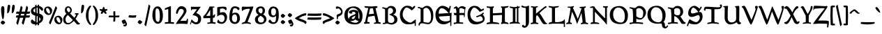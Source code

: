 SplineFontDB: 3.0
FontName: Pelagiad
FullName: Pelagiad
FamilyName: Pelagiad
Weight: Regular
Copyright: Copyright Isak Larborn. Licensed under the SIL Open Font License.
UComments: "2015-2-24: Created with FontForge (http://fontforge.org)"
Version: 20150420
ItalicAngle: 0
UnderlinePosition: -50
UnderlineWidth: 25
Ascent: 849
Descent: 175
InvalidEm: 0
LayerCount: 2
Layer: 0 1 "Back" 1
Layer: 1 1 "Fore" 0
XUID: [1021 550 254111602 2708]
FSType: 0
OS2Version: 0
OS2_WeightWidthSlopeOnly: 0
OS2_UseTypoMetrics: 1
CreationTime: 1424795239
ModificationTime: 1429544669
PfmFamily: 17
TTFWeight: 400
TTFWidth: 5
LineGap: 92
VLineGap: 0
OS2TypoAscent: 849
OS2TypoAOffset: 0
OS2TypoDescent: -175
OS2TypoDOffset: 0
OS2TypoLinegap: 92
OS2WinAscent: 849
OS2WinAOffset: 0
OS2WinDescent: 175
OS2WinDOffset: 0
HheadAscent: 849
HheadAOffset: 0
HheadDescent: -175
HheadDOffset: 0
OS2CapHeight: 0
OS2XHeight: 0
OS2Vendor: 'PfEd'
Lookup: 258 0 0 "'kern' Horizontal Kerning in Latin lookup 0" { "'kern' Horizontal Kerning in Latin lookup 0-1" [153,15,0] "'kern' Horizontal Kerning in Latin lookup 0-2" [153,15,0] "'kern' Horizontal Kerning in Latin lookup 0-3" [153,15,0] "'kern' Horizontal Kerning in Latin lookup 0-4" [153,15,0] "'kern' Horizontal Kerning in Latin lookup 0-5" [153,15,0] "'kern' Horizontal Kerning in Latin lookup 0-6" [153,15,0] "'kern' Horizontal Kerning in Latin lookup 0-7" [153,15,0] } ['kern' ('DFLT' <'dflt' > 'latn' <'dflt' > ) ]
MarkAttachClasses: 1
DEI: 91125
KernClass2: 1+ 2 "'kern' Horizontal Kerning in Latin lookup 0-6"
 130 a h m n u agrave aacute acircumflex atilde adieresis aring ugrave uacute ucircumflex udieresis Aogonek aogonek nacute ncaron uring
 32 m n p r v w nacute ncaron rcaron
 0 {} -30 {}
KernClass2: 1+ 2 "'kern' Horizontal Kerning in Latin lookup 0-5"
 3 A R
 28 m n p r nacute ncaron rcaron
 0 {} -67 {}
KernClass2: 2 2 "'kern' Horizontal Kerning in Latin lookup 0-4"
 1 T
 46 agrave aring egrave igrave ograve ugrave uring
 0 {} 0 {} 0 {} -65 {}
KernClass2: 1+ 2 "'kern' Horizontal Kerning in Latin lookup 0-2"
 3 A R
 7 V W v w
 0 {} -65 {}
KernClass2: 2 2 "'kern' Horizontal Kerning in Latin lookup 0-1"
 1 T
 291 a c e g i j m n o p q r s t u v w x y z aacute acircumflex atilde adieresis ccedilla eacute ecircumflex edieresis iacute icircumflex idieresis ntilde oacute ocircumflex otilde odieresis uacute ucircumflex udieresis yacute ydieresis aogonek cacute eogonek dotlessi nacute oe zacute zdotaccent
 0 {} 0 {} 0 {} -117 {}
LangName: 1033
Encoding: UnicodeFull
UnicodeInterp: none
NameList: AGL For New Fonts
DisplaySize: -36
AntiAlias: 1
FitToEm: 1
WinInfo: 0 24 16
BeginPrivate: 9
BlueValues 24 [-21 -4 372 378 619 630]
OtherBlues 11 [-266 -248]
BlueFuzz 1 1
BlueScale 8 0.039625
BlueShift 1 7
StdHW 4 [82]
StdVW 5 [103]
StemSnapH 36 [46 52 57 67 73 78 82 88 95 117 219]
StemSnapV 41 [59 74 85 92 103 112 117 125 131 137 197]
EndPrivate
GridOrder2: 1
Grid
-142.5 380 m 25,0,-1
 1122.90039062 380 l 1025
-151.349609375 602 m 25,2,-1
 1114.04980469 602 l 1025
EndSplineSet
TeXData: 1 0 0 346030 173015 115343 335081 1048576 115343 783286 444596 497025 792723 393216 433062 380633 303038 157286 324010 404750 52429 2506097 1059062 262144
BeginChars: 1114112 274

StartChar: o
Encoding: 111 111 0
Width: 450
VWidth: -3
Flags: W
HStem: -11 69<221.19 319.092> 324 69<133.948 245.324>
VStem: 30 93<174.285 301.937> 326 94<94.0215 249>
LayerCount: 2
Back
Fore
SplineSet
326 122 m 0,0,1
 326 191 326 191 282.5 257.5 c 128,-1,2
 239 324 239 324 194.5 324 c 128,-1,3
 150 324 150 324 136.5 312 c 128,-1,4
 123 300 123 300 123 262 c 0,5,6
 123 190 123 190 178 124 c 128,-1,7
 233 58 233 58 271 58 c 128,-1,8
 309 58 309 58 317.5 69 c 128,-1,9
 326 80 326 80 326 122 c 0,0,1
378 55 m 128,-1,11
 336 -11 336 -11 250 -11 c 135,-1,12
 164 -11 164 -11 97 51.5 c 128,-1,13
 30 114 30 114 30 188 c 0,14,15
 30 295 30 295 83 344 c 128,-1,16
 136 393 136 393 232 393 c 0,17,18
 302 393 302 393 361 333.5 c 128,-1,19
 420 274 420 274 420 224 c 0,20,10
 420 121 420 121 378 55 c 128,-1,11
EndSplineSet
Validated: 1
EndChar

StartChar: n
Encoding: 110 110 1
Width: 531
VWidth: -3
Flags: W
HStem: -14 21G<99 124 351 351.5> 321 78<236.232 351.5> 331 69<48.3159 73.3354>
VStem: 99 100<30.9569 304.281> 362 89<74.3832 282.524>
LayerCount: 2
Back
Fore
SplineSet
15 344.5 m 128,-1,1
 15 358 15 358 50.5 379 c 128,-1,2
 86 400 86 400 102.5 400 c 128,-1,3
 119 400 119 400 149.5 385.5 c 128,-1,4
 180 371 180 371 194 343 c 1,5,6
 225 373 225 373 253 386 c 128,-1,7
 281 399 281 399 328 399 c 128,-1,8
 375 399 375 399 405 367.5 c 128,-1,9
 435 336 435 336 443 301 c 128,-1,10
 451 266 451 266 451 192 c 128,-1,11
 451 118 451 118 436 73 c 1,12,13
 484 101 484 101 496 101 c 0,14,15
 516 101 516 101 516 69 c 0,16,17
 516 55 516 55 439.5 20.5 c 128,-1,18
 363 -14 363 -14 340 -14 c 1,19,20
 362 70 362 70 362 160.5 c 131,-1,21
 362 251 362 251 337.5 286 c 128,-1,22
 313 321 313 321 259 321 c 0,23,24
 240 321 240 321 199 290 c 1,25,-1
 199 103 l 1,26,27
 197 66 197 66 173 24.5 c 128,-1,28
 149 -17 149 -17 99 -17 c 1,29,-1
 99 153 l 2,30,31
 99 272 99 272 79 301 c 0,32,33
 59 331 59 331 37 331 c 128,-1,0
 15 331 15 331 15 344.5 c 128,-1,1
EndSplineSet
Validated: 1
EndChar

StartChar: c
Encoding: 99 99 2
Width: 414
VWidth: -3
Flags: W
HStem: -19 67<194.676 309.425> 316 73<160.558 274.363>
VStem: 30 102<109.638 284.232>
LayerCount: 2
Back
Fore
SplineSet
384 97 m 1,0,1
 354 37 354 37 335 21 c 0,2,3
 287 -19 287 -19 216 -19 c 0,4,5
 131 -19 131 -19 80.5 44.5 c 128,-1,6
 30 108 30 108 30 198.5 c 128,-1,7
 30 289 30 289 83 339 c 128,-1,8
 136 389 136 389 231 389 c 0,9,10
 295 389 295 389 334.5 368.5 c 128,-1,11
 374 348 374 348 374 323 c 0,12,13
 374 296 374 296 345 277 c 0,14,15
 336 271 336 271 316 259 c 1,16,17
 292 280 292 280 280 290 c 0,18,19
 248 316 248 316 198 316 c 3,20,21
 172 316 172 316 152 281 c 0,22,23
 132 245 132 245 132 189 c 3,24,25
 132 128 132 128 172 88 c 0,26,27
 214 48 214 48 273 48 c 0,28,29
 303 48 303 48 322.5 78.5 c 128,-1,30
 342 109 342 109 355 109 c 0,31,32
 374 109 374 109 384 97 c 1,0,1
EndSplineSet
Validated: 1
EndChar

StartChar: E
Encoding: 69 69 3
Width: 674
VWidth: -12
Flags: W
HStem: -26 108<285.973 459.963> 261 104<167 274.946> 285 105<415.207 519 554 568> 566 90<207.872 354.34>
VStem: 40 117<365 460.071> 568 66<167.755 285> 586 37<-69 57.4231>
LayerCount: 2
Back
Fore
SplineSet
414 82 m 0,0,1
 512 82 512 82 569 119 c 1,2,-1
 568 285 l 1,3,4
 185 262 185 262 167 261 c 1,5,6
 174 195 174 195 228 142 c 0,7,8
 288 82 288 82 414 82 c 0,0,1
180 500 m 0,9,10
 161 447 161 447 157 365 c 1,11,-1
 519 387 l 1,12,13
 470 455 470 455 404 510.5 c 128,-1,14
 338 566 338 566 271 566 c 128,-1,15
 204 566 204 566 180 500 c 0,9,10
579 64 m 1,16,17
 527 30 527 30 500 15 c 0,18,19
 426 -26 426 -26 335 -26 c 0,20,21
 235 -26 235 -26 167 24 c 0,22,23
 40 118 40 118 40 329 c 0,24,25
 40 497 40 497 166 605 c 0,26,27
 226 656 226 656 291 656 c 128,-1,28
 356 656 356 656 422.5 628 c 128,-1,29
 489 600 489 600 535 552 c 1,30,31
 540 566 540 566 547.5 598 c 128,-1,32
 555 630 555 630 562.5 642.5 c 128,-1,33
 570 655 570 655 584 655 c 0,34,35
 601 655 601 655 601 629 c 128,-1,36
 601 603 601 603 580.5 516.5 c 128,-1,37
 560 430 560 430 554 390 c 1,38,-1
 634 398 l 1,39,40
 623 262 623 262 623 -69 c 1,41,42
 620 -72 620 -72 616 -76 c 0,43,44
 604 -89 604 -89 586 -91 c 1,45,46
 585 -47 585 -47 579 64 c 1,16,17
EndSplineSet
Validated: 1
EndChar

StartChar: I
Encoding: 73 73 4
Width: 423
VWidth: -15
Flags: W
HStem: -9 20G<20 40 349.5 402.5> -2 55<39.5947 141.27 236.483 288.933> 567 51<235.342 290> 572 57<40.626 139.693 345 366.82>
VStem: 142 94<60.668 562.85> 291 54<56 567>
LayerCount: 2
Back
Fore
SplineSet
142 79 m 2,0,-1
 142 542 l 2,1,2
 142 567 142 567 84 572 c 0,3,4
 60 574 60 574 40 586 c 128,-1,5
 20 598 20 598 20 629 c 1,6,7
 75 629 75 629 124 618 c 0,8,9
 164 609 164 609 190.5 609 c 128,-1,10
 217 609 217 609 291 618 c 1,11,12
 294 654 294 654 311 654 c 128,-1,13
 328 654 328 654 338 625 c 1,14,15
 380 629 380 629 401 629 c 1,16,17
 401 581 401 581 345 569 c 1,18,-1
 345 50 l 1,19,20
 383 39 383 39 394 25 c 4,21,22
 402 15 402 15 403 -10 c 1,23,24
 296 5 296 5 233 5 c 128,-1,25
 170 5 170 5 115 -2 c 128,-1,26
 60 -9 60 -9 20 -9 c 1,27,28
 20 23 20 23 39 37 c 128,-1,29
 58 51 58 51 81 53 c 0,30,31
 142 60 142 60 142 79 c 2,0,-1
235 542 m 2,32,-1
 236 79 l 6,33,34
 236 57 236 57 291 56 c 1,35,-1
 290 567 l 1,36,37
 235 565 235 565 235 542 c 2,32,-1
EndSplineSet
Validated: 1
EndChar

StartChar: e
Encoding: 101 101 5
Width: 429
VWidth: -3
Flags: W
HStem: -9 71<180.699 315.58> 336 53<165.962 239.625>
VStem: 30 106<221 287.901>
DStem2: 136 221 141 161 0.895274 0.445516<0 69.3265 226.816 274.571>
LayerCount: 2
Back
Fore
SplineSet
389 107 m 1,0,1
 384 89 384 89 356 49 c 0,2,3
 314 -9 314 -9 217 -9 c 0,4,5
 132 -9 132 -9 80 52 c 0,6,7
 30 113 30 113 30 194 c 131,-1,8
 30 275 30 275 84 332 c 0,9,10
 137 389 137 389 216 389 c 0,11,12
 260 389 260 389 307 361 c 0,13,14
 311 358 311 358 347 326 c 1,15,16
 368 338 368 338 385 338 c 0,17,18
 409 338 409 338 409 305 c 0,19,20
 409 289 409 289 341 258 c 0,21,22
 175 181 175 181 141 161 c 1,23,24
 150 106 150 106 180 84 c 128,-1,25
 210 62 210 62 265 62 c 0,26,27
 292 62 292 62 309 71 c 128,-1,28
 326 80 326 80 332 90 c 0,29,30
 347 119 347 119 359 119 c 0,31,32
 366 119 366 119 375.5 113.5 c 128,-1,33
 385 108 385 108 389 107 c 1,0,1
187 336 m 0,34,35
 174 336 174 336 156.5 296.5 c 128,-1,36
 139 257 139 257 136 221 c 1,37,38
 186 242 186 242 200 248 c 0,39,40
 253 268 253 268 266 277 c 1,41,42
 236 336 236 336 187 336 c 0,34,35
EndSplineSet
Validated: 1
EndChar

StartChar: p
Encoding: 112 112 6
Width: 503
VWidth: 8
Flags: W
HStem: -160.5 56.5<194.959 315.417> -11 67<219.496 354.048> 313 82<228.859 318.058> 314 61<18.4041 87.5601>
VStem: 89 105<-104 19 81.4092 292.996> 365 108<88.04 253.8>
LayerCount: 2
Back
Fore
SplineSet
194 -104 m 5,0,1
 298 -107 298 -107 316 -120 c 4,2,3
 322 -124 322 -124 322 -129 c 4,4,5
 322 -149 322 -149 253 -160.5 c 132,-1,6
 184 -172 184 -172 116 -174 c 6,7,-1
 39 -175 l 5,8,9
 39 -151 39 -151 50 -140 c 4,10,11
 67 -122 67 -122 89 -114 c 5,12,-1
 89 314 l 5,13,14
 32 322 32 322 14 340 c 4,15,16
 0 354 0 354 0 383 c 13,17,-1
 72 375 l 7,18,19
 114 375 114 375 194 389 c 5,20,-1
 191 329 l 5,21,-1
 230 374 l 6,22,23
 248 395 248 395 290 395 c 4,24,25
 361 394 361 394 417 334 c 4,26,27
 473 271 473 271 473 225 c 4,28,29
 473 119 473 119 434.5 54 c 132,-1,30
 396 -11 396 -11 312 -11 c 4,31,32
 264 -11 264 -11 241 -4 c 132,-1,33
 218 3 218 3 194 19 c 5,34,-1
 194 -104 l 5,0,1
268 313 m 4,35,36
 240 313 240 313 223.5 299.5 c 132,-1,37
 207 286 207 286 191 260 c 5,38,-1
 194 115 l 5,39,40
 210 56 210 56 313 56 c 4,41,42
 345 56 345 56 355 79 c 132,-1,43
 365 102 365 102 365 159 c 132,-1,44
 365 216 365 216 337.5 264.5 c 132,-1,45
 310 313 310 313 268 313 c 4,35,36
EndSplineSet
Validated: 1
EndChar

StartChar: q
Encoding: 113 113 7
Width: 475
VWidth: 8
Flags: W
HStem: -6 74<154.595 242.932> 330 64<144.356 238.481>
VStem: 30 83<114.124 292.033> 290 105<-70 39 85.7971 280.175>
LayerCount: 2
Back
Fore
SplineSet
202 330 m 0,0,1
 161 330 161 330 137 299.5 c 128,-1,2
 113 269 113 269 113 206 c 128,-1,3
 113 143 113 143 140.5 105.5 c 128,-1,4
 168 68 168 68 208.5 68 c 128,-1,5
 249 68 249 68 290 101 c 1,6,-1
 290 255 l 1,7,8
 277 272 277 272 246.5 301 c 128,-1,9
 216 330 216 330 202 330 c 0,0,1
290 -175 m 1,10,-1
 290 39 l 1,11,12
 203 -6 203 -6 170 -6 c 0,13,14
 109 -6 109 -6 69.5 50 c 128,-1,15
 30 106 30 106 30 172 c 0,16,17
 30 266 30 266 72.5 330 c 128,-1,18
 115 394 115 394 182.5 394 c 128,-1,19
 250 394 250 394 298 357 c 1,20,21
 316 374 316 374 342.5 390.5 c 128,-1,22
 369 407 369 407 395 407 c 1,23,-1
 395 -70 l 1,24,25
 421 -58 421 -58 485 -58 c 1,26,27
 472 -82 472 -82 416 -121 c 0,28,29
 358 -161 358 -161 290 -175 c 1,10,-1
EndSplineSet
Validated: 1
EndChar

StartChar: a
Encoding: 97 97 8
Width: 459
VWidth: -3
Flags: W
HStem: -9 74<383.938 446.977> 40 11<181 263> 255 46<128.002 158.622> 322 69<128.128 261.891>
VStem: 30 104<54.0059 124.979 279.326 316.219> 275 107<234.083 307.219>
LayerCount: 2
Back
Fore
SplineSet
181 51 m 0,0,1
 246 51 246 51 274 182 c 1,2,3
 228 169 228 169 181 143 c 128,-1,4
 134 117 134 117 134 76 c 0,5,6
 134 51 134 51 181 51 c 0,0,1
123 -13 m 0,7,8
 30 -13 30 -13 30 59 c 0,9,10
 30 154 30 154 152 193 c 128,-1,11
 274 232 274 232 275 259 c 0,12,13
 275 322 275 322 195 322 c 0,14,15
 172 322 172 322 152 315 c 0,16,17
 128 307 128 307 128 303 c 0,18,19
 128 302 128 302 136 301 c 0,20,21
 159 298 159 298 159 281 c 0,22,23
 159 255 159 255 97 255 c 0,24,25
 74 255 74 255 52 268 c 128,-1,26
 30 281 30 281 30 306 c 128,-1,27
 30 331 30 331 62 352 c 0,28,29
 122 391 122 391 207 391 c 0,30,31
 256 391 256 391 300 377 c 0,32,33
 382 351 382 351 382 308 c 2,34,-1
 383 90 l 2,35,36
 383 75 383 75 421 65 c 128,-1,37
 459 55 459 55 459 37.5 c 128,-1,38
 459 20 459 20 437.5 5.5 c 128,-1,39
 416 -9 416 -9 393 -9 c 0,40,41
 359 -8 359 -8 289 28 c 0,42,43
 265 40 265 40 263 40 c 3,44,45
 260 40 260 40 246 27 c 0,46,47
 204 -13 204 -13 123 -13 c 0,7,8
EndSplineSet
Validated: 1
EndChar

StartChar: b
Encoding: 98 98 9
Width: 498
VWidth: -15
Flags: W
HStem: -36 64<229.17 343.491> 319 73<219.142 311.469>
VStem: 71 102<76.6912 284.393 337 545.097> 368 100<76.2334 248.435>
LayerCount: 2
Back
Fore
SplineSet
0 582 m 0,0,1
 0 593 0 593 30 597 c 0,2,3
 62 601 62 601 102 610 c 0,4,5
 141 619 141 619 173 658 c 1,6,-1
 173 337 l 1,7,8
 234 392 234 392 301 392 c 0,9,10
 385 392 385 392 426.5 322.5 c 128,-1,11
 468 253 468 253 468 144 c 0,12,13
 468 92 468 92 409 28 c 128,-1,14
 350 -36 350 -36 281 -36 c 0,15,16
 184 -36 184 -36 127.5 17.5 c 128,-1,17
 71 71 71 71 71 174 c 2,18,-1
 71 534 l 1,19,20
 0 568 0 568 0 582 c 0,0,1
302 28 m 128,-1,22
 368 28 368 28 368 165 c 0,23,24
 368 216 368 216 335 267.5 c 128,-1,25
 302 319 302 319 263 319 c 0,26,27
 205 319 205 319 173 249 c 1,28,-1
 173 99 l 1,29,21
 236 28 236 28 302 28 c 128,-1,22
EndSplineSet
Validated: 1
EndChar

StartChar: d
Encoding: 100 100 10
Width: 471
VWidth: -13
Flags: W
HStem: -28 76<181.756 263.966> 310 59<164.638 273.45> 602 20G<357 388.5>
VStem: 30 101<104.119 272.309> 302 97<83.1932 287.234 347 550.434>
LayerCount: 2
Back
Fore
SplineSet
165 88 m 128,-1,1
 199 48 199 48 225 48 c 128,-1,2
 251 48 251 48 265 63.5 c 128,-1,3
 279 79 279 79 302 122 c 1,4,-1
 302 252 l 1,5,6
 283 288 283 288 268 299 c 128,-1,7
 253 310 253 310 213 310 c 128,-1,8
 173 310 173 310 152 270.5 c 128,-1,9
 131 231 131 231 131 179.5 c 128,-1,0
 131 128 131 128 165 88 c 128,-1,1
204 -28 m 0,10,11
 132 -28 132 -28 81 32.5 c 128,-1,12
 30 93 30 93 30 167 c 0,13,14
 30 262 30 262 70.5 315.5 c 128,-1,15
 111 369 111 369 186 369 c 128,-1,16
 261 369 261 369 302 347 c 1,17,-1
 302 541 l 1,18,19
 246 563 246 563 246 581 c 0,20,21
 246 595 246 595 296 608.5 c 128,-1,22
 346 622 346 622 368 622 c 0,23,24
 409 622 409 622 409 594 c 0,25,26
 409 581 409 581 404 568.5 c 128,-1,27
 399 556 399 556 399 551 c 2,28,-1
 399 77 l 1,29,30
 419 87 419 87 442 87 c 0,31,32
 471 87 471 87 471 47 c 5,33,-1
 325 -24 l 1,34,-1
 306 26 l 1,35,36
 243 -28 243 -28 204 -28 c 0,10,11
EndSplineSet
Validated: 1
EndChar

StartChar: space
Encoding: 32 32 11
Width: 272
VWidth: 25
Flags: W
LayerCount: 2
Back
Fore
Validated: 1
EndChar

StartChar: f
Encoding: 102 102 12
Width: 305
VWidth: -13
Flags: W
HStem: 291.5 75<176.315 242.169> 569 68<210.629 276.214>
VStem: 74 102<22.8726 290.514 367.226 504.429>
LayerCount: 2
Back
Fore
SplineSet
338 470 m 1,0,1
 337 471 337 471 325 488 c 0,2,3
 313 504 313 504 301 520 c 0,4,5
 265 565 265 565 235 569 c 0,6,7
 218 569 218 569 197 523 c 128,-1,8
 176 477 176 477 176 448 c 2,9,-1
 176 370 l 1,10,11
 184 367 184 367 208 366.5 c 128,-1,12
 232 366 232 366 242.5 357.5 c 128,-1,13
 253 349 253 349 253 326.5 c 128,-1,14
 253 304 253 304 240.5 298.5 c 128,-1,15
 228 293 228 293 207 291.5 c 128,-1,16
 186 290 186 290 176 283 c 1,17,-1
 176 68 l 2,18,19
 175 50 175 50 153 22 c 0,20,21
 132 -4 132 -4 74 -56 c 1,22,-1
 74 284 l 1,23,24
 61 293 61 293 51 294 c 0,25,26
 31 297 31 297 30 319 c 0,27,28
 30 347 30 347 74 371 c 1,29,30
 74 498 74 498 133 567.5 c 128,-1,31
 192 637 192 637 275 637 c 0,32,33
 324 637 324 637 359.5 614.5 c 128,-1,34
 395 592 395 592 395 570 c 0,35,36
 395 545 395 545 338 470 c 1,0,1
EndSplineSet
Validated: 1
EndChar

StartChar: m
Encoding: 109 109 13
Width: 752
VWidth: -3
Flags: W
HStem: -18 19G<103 129.5 332 359.5 552.5 554> 323 77<231.203 350.141> 335 65<45.7617 72.0898 471.613 588.811>
VStem: 103 95<9.21582 302.096> 332 97<9.21582 287.69> 563 109<68.4152 317.431>
LayerCount: 2
Back
Fore
SplineSet
15 346.5 m 128,-1,1
 15 360 15 360 50 380 c 128,-1,2
 85 400 85 400 101.5 400 c 128,-1,3
 118 400 118 400 147.5 386.5 c 128,-1,4
 177 373 177 373 191 345 c 1,5,6
 220 374 220 374 248 387 c 128,-1,7
 276 400 276 400 314 400 c 0,8,9
 400 400 400 400 423 343 c 1,10,11
 485 400 485 400 563 400 c 0,12,13
 634 400 634 400 655 331 c 0,14,15
 672 275 672 275 672 193.5 c 128,-1,16
 672 112 672 112 657 67 c 1,17,18
 705 95 705 95 717 95 c 0,19,20
 737 95 737 95 737 63 c 0,21,22
 737 48 737 48 651.5 14 c 128,-1,23
 566 -20 566 -20 542 -20 c 5,24,25
 563 72 563 72 563 128 c 0,26,27
 562 197 562 197 560 254 c 0,28,29
 558 300 558 300 544 318 c 0,30,31
 532 335 532 335 504.5 335 c 128,-1,32
 477 335 477 335 465 329 c 128,-1,33
 453 323 453 323 429 304 c 1,34,-1
 429 108 l 2,35,36
 429 40 429 40 408 11 c 128,-1,37
 387 -18 387 -18 332 -18 c 1,38,-1
 332 151 l 2,39,40
 332 200 332 200 323.5 243 c 128,-1,41
 315 286 315 286 301 300 c 0,42,43
 278 323 278 323 255 323 c 0,44,45
 234 322 234 322 216 306 c 0,46,47
 206 298 206 298 198 292 c 1,48,-1
 198 104 l 2,49,50
 198 40 198 40 177 11 c 128,-1,51
 156 -18 156 -18 103 -18 c 1,52,-1
 103 153 l 2,53,54
 103 202 103 202 96.5 245.5 c 128,-1,55
 90 289 90 289 80 303 c 0,56,57
 59 333 59 333 37 333 c 128,-1,0
 15 333 15 333 15 346.5 c 128,-1,1
EndSplineSet
Validated: 1
EndChar

StartChar: l
Encoding: 108 108 14
Width: 247
VWidth: -14
Flags: W
VStem: 61 93<56 561.368>
LayerCount: 2
Back
Fore
SplineSet
227 64 m 0,0,1
 227 47 227 47 162.5 9 c 128,-1,2
 98 -29 98 -29 61 -29 c 1,3,-1
 61 521 l 2,4,5
 61 538 61 538 40 560 c 0,6,7
 20 582 20 582 20 596.5 c 131,-1,8
 20 611 20 611 69.5 626 c 128,-1,9
 119 641 119 641 154 644 c 1,10,-1
 154 56 l 1,11,12
 175 60 175 60 209 94 c 1,13,14
 227 67 227 67 227 64 c 0,0,1
EndSplineSet
Validated: 1
EndChar

StartChar: g
Encoding: 103 103 15
Width: 453
VWidth: 8
Flags: W
HStem: -174 53<127.881 335.82> -22 70<140.076 332.711> 102 47<154.875 245.17> 288 74<336 397.825> 338 55<125.29 212.845>
VStem: 30 84<-103.581 -61.6465 192.462 326.552> 52 87<34.25 80.8732> 255 92<158.687 287.111> 345 88<-108.054 -37.2458>
LayerCount: 2
Back
Fore
SplineSet
139 63 m 3,0,1
 139 48 139 48 225 48 c 2,2,-1
 327 48 l 2,3,4
 374 48 374 48 403.5 9.5 c 128,-1,5
 433 -29 433 -29 433 -58 c 0,6,7
 433 -108 433 -108 375 -141 c 128,-1,8
 317 -174 317 -174 229 -174 c 0,9,10
 30 -174 30 -174 30 -99 c 0,11,12
 30 -69 30 -69 108 -19 c 1,13,14
 86 -13 86 -13 69 5 c 128,-1,15
 52 23 52 23 52 45.5 c 128,-1,16
 52 68 52 68 121 122 c 1,17,18
 32 174 32 174 32 272 c 0,19,20
 32 322 32 322 75 357.5 c 128,-1,21
 118 393 118 393 174 393 c 128,-1,22
 230 393 230 393 276 362 c 1,23,-1
 420 362 l 1,24,25
 420 325 420 325 393 288 c 1,26,-1
 336 288 l 1,27,28
 347 250 347 250 347 226 c 0,29,30
 347 175 347 175 306.5 138.5 c 128,-1,31
 266 102 266 102 202.5 102 c 128,-1,32
 139 102 139 102 139 63 c 3,0,1
203 149 m 0,33,34
 255 149 255 149 255 211 c 131,-1,35
 255 273 255 273 223.5 305.5 c 128,-1,36
 192 338 192 338 162.5 338 c 128,-1,37
 133 338 133 338 126 321 c 128,-1,38
 119 304 119 304 119 256 c 128,-1,39
 119 208 119 208 147 178.5 c 128,-1,40
 175 149 175 149 203 149 c 0,33,34
345 -74 m 0,41,42
 345 -22 345 -22 241 -22 c 0,43,44
 114 -22 114 -22 114 -74 c 0,45,46
 114 -121 114 -121 251 -121 c 0,47,48
 345 -121 345 -121 345 -74 c 0,41,42
EndSplineSet
Validated: 1
EndChar

StartChar: i
Encoding: 105 105 16
Width: 239
VWidth: -10
Flags: W
HStem: -18 21G<59.9361 78.5>
VStem: 60 93<66 325.091>
LayerCount: 2
Back
Fore
SplineSet
88 425 m 7
 62 425 62 425 62 456 c 4
 62 472 62 472 87 513 c 4
 112 554 112 554 132 554 c 4
 152 554 152 554 168 544 c 4
 185 534 185 534 185 510 c 7
 185 488 185 488 150 456 c 4
 116 425 116 425 88 425 c 7
EndSplineSet
Refer: 104 305 N 1 0 0 1 0 0 2
Validated: 1
EndChar

StartChar: h
Encoding: 104 104 17
Width: 498
VWidth: -14
Flags: W
HStem: 318 78<194.255 320.5>
VStem: 60 97<4.69751 305.309 344 556.465> 324 89<62.2169 273.821>
LayerCount: 2
Back
Fore
SplineSet
301 -26 m 1,0,1
 324 48 324 48 324 146 c 128,-1,2
 324 244 324 244 297 281 c 128,-1,3
 270 318 270 318 216 318 c 0,4,5
 194 318 194 318 175 302 c 0,6,7
 165 294 165 294 157 287 c 1,8,-1
 157 20 l 2,9,10
 157 -10 157 -10 60 -31 c 1,11,-1
 60 515 l 2,12,13
 60 530 60 530 52 541.5 c 128,-1,14
 44 553 44 553 35 558 c 0,15,16
 10 572 10 572 10 589 c 131,-1,17
 10 606 10 606 67 622 c 128,-1,18
 124 638 124 638 157 640 c 1,19,-1
 157 344 l 1,20,21
 185 371 185 371 212.5 383.5 c 128,-1,22
 240 396 240 396 286 396 c 0,23,24
 355 396 355 396 384 337.5 c 128,-1,25
 413 279 413 279 413 170 c 0,26,27
 413 103 413 103 399 61 c 1,28,29
 447 89 447 89 458 89 c 0,30,31
 478 89 478 89 478 56 c 0,32,33
 478 42 478 42 401.5 8 c 128,-1,34
 325 -26 325 -26 301 -26 c 1,0,1
EndSplineSet
Validated: 1
EndChar

StartChar: r
Encoding: 114 114 18
Width: 386
VWidth: -3
Flags: W
HStem: -17 21G<74 88.5> 306 87<238.428 299.252>
VStem: 74 99<13.1725 278.216>
LayerCount: 2
Back
Fore
SplineSet
173 261 m 1,0,-1
 173 46 l 2,1,2
 173 26 173 26 138 4.5 c 128,-1,3
 103 -17 103 -17 74 -17 c 1,4,-1
 74 280 l 2,5,6
 74 298 74 298 65.5 308.5 c 128,-1,7
 57 319 57 319 47 322.5 c 128,-1,8
 37 326 37 326 28.5 333.5 c 128,-1,9
 20 341 20 341 20 355 c 128,-1,10
 20 369 20 369 80.5 375 c 128,-1,11
 141 381 141 381 182 381 c 1,12,-1
 176 336 l 1,13,14
 195 345 195 345 220 360 c 0,15,16
 275 393 275 393 282 393 c 0,17,18
 298 393 298 393 334.5 380 c 128,-1,19
 371 367 371 367 371 352 c 128,-1,20
 371 337 371 337 354 305.5 c 128,-1,21
 337 274 337 274 323.5 274 c 128,-1,22
 310 274 310 274 291.5 290 c 128,-1,23
 273 306 273 306 260.5 306 c 131,-1,24
 248 306 248 306 219.5 292 c 128,-1,25
 191 278 191 278 173 261 c 1,0,-1
EndSplineSet
Validated: 1
EndChar

StartChar: s
Encoding: 115 115 19
Width: 364
VWidth: -4
Flags: W
HStem: -12 63<139.309 231.984> 173 85<139.855 228.906> 340 45<137.681 279>
VStem: 33 97<244 330.036> 247 87<80.9199 182>
LayerCount: 2
Back
Fore
SplineSet
83 135 m 1,0,1
 86 132 86 132 94 120 c 0,2,3
 145 52 145 52 197 51 c 0,4,5
 218 51 218 51 232.5 68 c 128,-1,6
 247 85 247 85 247 111.5 c 128,-1,7
 247 138 247 138 225 154 c 0,8,9
 204 170 204 170 172 173 c 0,10,11
 80 185 80 185 55 206 c 0,12,13
 33 225 33 225 33 263 c 0,14,15
 33 385 33 385 239 385 c 0,16,17
 319 385 319 385 319 335 c 0,18,19
 319 313 319 313 303.5 297 c 128,-1,20
 288 281 288 281 268 281 c 0,21,22
 231 281 231 281 218 310 c 0,23,24
 205 340 205 340 183.5 340 c 128,-1,25
 162 340 162 340 146 328 c 128,-1,26
 130 316 130 316 130 298 c 0,27,28
 130 268 130 268 202 258 c 0,29,30
 285 248 285 248 313 220 c 0,31,32
 334 200 334 200 334 164 c 0,33,34
 334 88 334 88 274 38 c 128,-1,35
 214 -12 214 -12 147 -12 c 0,36,37
 30 -12 30 -12 30 65 c 0,38,39
 30 116 30 116 83 135 c 1,0,1
EndSplineSet
Validated: 1
EndChar

StartChar: t
Encoding: 116 116 20
Width: 368
VWidth: -6
Flags: W
HStem: -22 80<178.037 278.25> 304 70<167 319.045>
VStem: 69 98<70.3047 304>
LayerCount: 2
Back
Fore
SplineSet
167 304 m 1,0,-1
 167 114 l 2,1,2
 167 58 167 58 246 58 c 0,3,4
 269 58 269 58 288 65.5 c 128,-1,5
 307 73 307 73 315 73 c 0,6,7
 348 73 348 73 348 51 c 0,8,9
 348 35 348 35 291.5 6.5 c 128,-1,10
 235 -22 235 -22 194.5 -22 c 128,-1,11
 154 -22 154 -22 111.5 7 c 128,-1,12
 69 36 69 36 69 68 c 2,13,-1
 69 295 l 1,14,15
 68 296 68 296 57 303 c 0,16,17
 25 323 25 323 25 336.5 c 128,-1,18
 25 350 25 350 83 393 c 128,-1,19
 141 436 141 436 154 436 c 128,-1,20
 167 436 167 436 167 374 c 1,21,22
 233 377 233 377 305 377 c 0,23,24
 323 377 323 377 323 353 c 0,25,26
 323 316 323 316 304 311 c 1,27,-1
 167 304 l 1,0,-1
EndSplineSet
Validated: 1
EndChar

StartChar: j
Encoding: 106 106 21
Width: 264
VWidth: 1
Flags: W
HStem: -176 53<43.222 106.004>
VStem: -20 42<-100.417 -73.9285> 118 96<-114.803 325.833>
LayerCount: 2
Back
Fore
SplineSet
137 425 m 3,0,1
 111 425 111 425 111 456 c 0,2,3
 111 472 111 472 136 513 c 128,-1,4
 161 554 161 554 181 554 c 128,-1,5
 201 554 201 554 217 544 c 0,6,7
 234 534 234 534 234 510 c 3,8,9
 234 488 234 488 199 456 c 0,10,11
 165 425 165 425 137 425 c 3,0,1
22 -61 m 1,12,13
 22 -68 22 -68 33 -86 c 0,14,15
 56 -123 56 -123 74 -123 c 3,16,17
 118 -123 118 -123 118 -30 c 2,18,-1
 117 286 l 2,19,20
 117 303 117 303 97 324.5 c 128,-1,21
 77 346 77 346 77 357 c 0,22,23
 78 373 78 373 127.5 387 c 128,-1,24
 177 401 177 401 213 404 c 1,25,-1
 214 -42 l 2,26,27
 214 -113 214 -113 179 -144.5 c 128,-1,28
 144 -176 144 -176 97 -176 c 128,-1,29
 50 -176 50 -176 15 -160.5 c 128,-1,30
 -20 -145 -20 -145 -20 -113 c 0,31,32
 -20 -98 -20 -98 -11 -86 c 0,33,34
 -1 -72 -1 -72 22 -61 c 1,12,13
EndSplineSet
Validated: 1
EndChar

StartChar: k
Encoding: 107 107 22
Width: 513
VWidth: -14
Flags: W
HStem: -18 70<359 440.355>
VStem: 62 94<-4.6875 177.897 244 568.874>
LayerCount: 2
Back
Fore
SplineSet
156 22 m 2,0,1
 156 5 156 5 127 -8 c 128,-1,2
 98 -21 98 -21 62 -21 c 1,3,-1
 62 550 l 2,4,5
 62 554 62 554 41 568 c 128,-1,6
 20 582 20 582 20 595 c 0,7,8
 21 612 21 612 73 627 c 0,9,10
 123 642 123 642 156 644 c 1,11,-1
 156 244 l 1,12,13
 382 391 382 391 429 392 c 0,14,15
 443 392 443 392 452 381 c 128,-1,16
 461 370 461 370 464 344 c 1,17,-1
 284 229 l 1,18,19
 318 199 318 199 348 154 c 0,20,21
 415 52 415 52 422 52 c 0,22,23
 432 52 432 52 438 68.5 c 128,-1,24
 444 85 444 85 461 85 c 0,25,26
 483 85 483 85 483 48 c 0,27,28
 483 24 483 24 443.5 3 c 128,-1,29
 404 -18 404 -18 374 -18 c 128,-1,30
 344 -18 344 -18 318 13.5 c 128,-1,31
 292 45 292 45 274 83.5 c 128,-1,32
 256 122 256 122 233 153.5 c 128,-1,33
 210 185 210 185 190 185 c 0,34,35
 174 185 174 185 156 130 c 1,36,-1
 156 22 l 2,0,1
EndSplineSet
Validated: 1
EndChar

StartChar: P
Encoding: 80 80 23
Width: 647
VWidth: -14
Flags: W
HStem: -19 56<29.1906 144.516 282.814 519.327> -6.5 50.5<274.715 502.121> 3 50<272 447.025> 148 56<339.26 483.305> 560 44<20.0547 110.069> 571 6<217 356>
VStem: 135 137<258.093 536.099> 152 120<53 180 252.743 494.527> 525 102<310.229 490.39>
LayerCount: 2
Back
Fore
SplineSet
356 571 m 0,0,1
 316 571 316 571 272 527 c 1,2,-1
 272 270 l 1,3,4
 351 204 351 204 433 204 c 0,5,6
 525 204 525 204 525 409 c 0,7,8
 525 477 525 477 475.5 524 c 128,-1,9
 426 571 426 571 356 571 c 0,0,1
29 -12.5 m 128,-1,11
 23 -6 23 -6 23 4.5 c 128,-1,12
 23 15 23 15 30.5 26 c 128,-1,13
 38 37 38 37 52 37 c 0,14,15
 130 37 130 37 145 55 c 1,16,17
 152 78 152 78 152 206 c 0,18,19
 152 396 152 396 135 518 c 0,20,21
 134 528 134 528 98.5 544 c 128,-1,22
 63 560 63 560 34 560 c 0,23,24
 20 560 20 560 20 580 c 0,25,26
 20 604 20 604 39 604 c 0,27,28
 88 604 88 604 128 590.5 c 128,-1,29
 168 577 168 577 217 577 c 3,30,31
 247 577 247 577 281 614 c 0,32,33
 316 652 316 652 385 652 c 0,34,35
 484 652 484 652 555.5 578.5 c 128,-1,36
 627 505 627 505 627 404 c 0,37,38
 627 352 627 352 596 292 c 128,-1,39
 565 232 565 232 514 190 c 0,40,41
 464 148 464 148 418 148 c 0,42,43
 341 148 341 148 295 170 c 0,44,45
 275 180 275 180 272 180 c 1,46,-1
 272 53 l 1,47,48
 359 52 359 52 430.5 44 c 128,-1,49
 502 36 502 36 508 35 c 128,-1,50
 514 34 514 34 519.5 26.5 c 128,-1,51
 525 19 525 19 525 10 c 128,-1,52
 525 1 525 1 519.5 -7.5 c 128,-1,53
 514 -16 514 -16 502.5 -16 c 128,-1,54
 491 -16 491 -16 400 -6.5 c 128,-1,55
 309 3 309 3 228 3 c 128,-1,56
 147 3 147 3 109.5 -8 c 128,-1,57
 72 -19 72 -19 53.5 -19 c 128,-1,10
 35 -19 35 -19 29 -12.5 c 128,-1,11
EndSplineSet
Validated: 1
EndChar

StartChar: period
Encoding: 46 46 24
Width: 244
VWidth: 9
Flags: W
HStem: -20 149<80.0214 155.641>
VStem: 40 164<23.1106 87.168>
LayerCount: 2
Back
Fore
SplineSet
171.5 12.5 m 132,-1,1
 139 -20 139 -20 122.5 -20 c 132,-1,2
 106 -20 106 -20 73 7.5 c 132,-1,3
 40 35 40 35 40 52.5 c 132,-1,4
 40 70 40 70 69 99.5 c 132,-1,5
 98 129 98 129 112 129 c 132,-1,6
 126 129 126 129 165 100.5 c 132,-1,7
 204 72 204 72 204 58.5 c 132,-1,0
 204 45 204 45 171.5 12.5 c 132,-1,1
EndSplineSet
Validated: 1
EndChar

StartChar: comma
Encoding: 44 44 25
Width: 272
VWidth: 13
Flags: W
HStem: -104 64<103.759 173.145> -18 21G<98.5 112>
VStem: 174 58<-38.0665 9.42664>
LayerCount: 2
Back
Fore
SplineSet
146 150 m 0,0,1
 155 150 155 150 172 123.5 c 128,-1,2
 189 97 189 97 202 70 c 0,3,4
 232 8 232 8 232 -14 c 0,5,6
 232 -52 232 -52 211 -78 c 128,-1,7
 190 -104 190 -104 150 -104 c 0,8,9
 132 -104 132 -104 116.5 -94.5 c 128,-1,10
 101 -85 101 -85 101 -70.5 c 128,-1,11
 101 -56 101 -56 113 -48 c 0,12,13
 123 -40 123 -40 137 -40 c 0,14,15
 173 -39 173 -39 174 -19 c 0,16,17
 174 -4 174 -4 165 10 c 1,18,19
 152 9 152 9 134 -4.5 c 128,-1,20
 116 -18 116 -18 108 -18 c 0,21,22
 89 -18 89 -18 64.5 27 c 128,-1,23
 40 72 40 72 40 93 c 0,24,25
 40 111 40 111 82.5 130.5 c 128,-1,26
 125 150 125 150 146 150 c 0,0,1
EndSplineSet
Validated: 1
EndChar

StartChar: u
Encoding: 117 117 26
Width: 495
VWidth: -4
Flags: W
HStem: -15 77<185.464 282.469>
VStem: 60 90<98.5254 349.187> 337 91<96.7959 338.393>
LayerCount: 2
Back
Fore
SplineSet
342 385 m 0,0,1
 397 388 397 388 410 388 c 0,2,3
 428 388 428 388 428 267 c 0,4,5
 428 202 428 202 423 150 c 8,6,7
 421 130 421 130 421 116 c 16,8,9
 421 90 421 90 461 60 c 0,10,11
 475 50 475 50 475 38 c 3,12,13
 475 28 475 28 456 6 c 0,14,15
 438 -16 438 -16 421.5 -16 c 128,-1,16
 405 -16 405 -16 375 -2 c 128,-1,17
 345 12 345 12 330 41 c 1,18,19
 295 11 295 11 264 -2 c 128,-1,20
 233 -15 233 -15 188.5 -15 c 128,-1,21
 144 -15 144 -15 118 3 c 0,22,23
 60 41 60 41 60 185 c 0,24,25
 60 223 60 223 61.5 277.5 c 128,-1,26
 63 332 63 332 63 338 c 1,27,28
 30 347 30 347 30 364 c 0,29,30
 30 378 30 378 75.5 384.5 c 128,-1,31
 121 391 121 391 166 391 c 1,32,33
 150 328 150 328 150 215 c 0,34,35
 150 125 150 125 170 100 c 0,36,37
 201 62 201 62 244 62 c 3,38,39
 296 62 296 62 316 99 c 128,-1,40
 336 136 336 136 337 246 c 0,41,42
 337 320 337 320 330 339 c 1,43,44
 296 347 296 347 296 365 c 0,45,46
 296 382 296 382 342 385 c 0,0,1
EndSplineSet
Validated: 1
EndChar

StartChar: v
Encoding: 118 118 27
Width: 420
VWidth: -3
Flags: W
HStem: 335 55<32.0197 53.4786>
VStem: 335 70<209.579 375.824>
DStem2: 188.5 271.5 63.5 297 0.371869 -0.928285<-118.419 157.996>
LayerCount: 2
Back
Fore
SplineSet
245 -26 m 1,0,1
 196 19 196 19 158 86.5 c 128,-1,2
 120 154 120 154 102 206.5 c 128,-1,3
 84 259 84 259 63.5 297 c 128,-1,4
 43 335 43 335 15 335 c 1,5,6
 15 365 15 365 31.5 377.5 c 128,-1,7
 48 390 48 390 81 390 c 128,-1,8
 114 390 114 390 143 353.5 c 128,-1,9
 172 317 172 317 188.5 271.5 c 128,-1,10
 205 226 205 226 219.5 182.5 c 128,-1,11
 234 139 234 139 254 118 c 1,12,13
 335 212 335 212 335 313 c 0,14,15
 335 317 335 317 325.5 334.5 c 128,-1,16
 316 352 316 352 316 369 c 1,17,18
 352 386 352 386 384 386 c 0,19,20
 405 386 405 386 405 354 c 0,21,22
 405 247 405 247 365 156 c 128,-1,23
 325 65 325 65 245 -26 c 1,0,1
EndSplineSet
Validated: 1
EndChar

StartChar: w
Encoding: 119 119 28
Width: 645
VWidth: -3
Flags: W
DStem2: 422.5 269 329 226 0.453251 -0.891383<-136.787 16.4535 70.2074 159.879>
LayerCount: 2
Back
Fore
SplineSet
237 -26 m 1,0,1
 191 18 191 18 154 86 c 0,2,3
 118 154 118 154 100 206 c 0,4,5
 57 335 57 335 15 335 c 1,6,7
 15 390 15 390 77 390 c 0,8,9
 112 390 112 390 140 354 c 128,-1,10
 168 318 168 318 184 272 c 0,11,12
 230 136 230 136 260 102 c 1,13,14
 311 162 311 162 329 226 c 1,15,16
 316 253 316 253 306.5 266.5 c 128,-1,17
 297 280 297 280 273.5 301 c 128,-1,18
 250 322 250 322 250 342 c 0,19,20
 250 388 250 388 311 388 c 0,21,22
 346 388 346 388 376 351.5 c 128,-1,23
 406 315 406 315 422.5 269 c 128,-1,24
 439 223 439 223 455 183.5 c 128,-1,25
 471 144 471 144 490 123 c 1,26,27
 538 209 538 209 557 313 c 1,28,29
 538 342 538 342 528 372 c 1,30,31
 553 383 553 383 608 383 c 0,32,33
 630 383 630 383 630 350 c 1,34,35
 606 228 606 228 558.5 114 c 128,-1,36
 511 0 511 0 471 -24 c 1,37,38
 442 0 442 0 412 54 c 0,39,40
 390 95 390 95 365 161 c 1,41,42
 351 120 351 120 303 56 c 0,43,44
 279 24 279 24 237 -26 c 1,0,1
EndSplineSet
Validated: 1
EndChar

StartChar: y
Encoding: 121 121 29
Width: 420
VWidth: 8
Flags: W
HStem: 345 53<34.0853 60.0403>
VStem: 331 74<258.928 383.04>
LayerCount: 2
Back
Fore
SplineSet
202 -67 m 1,0,1
 213 -83 213 -83 240 -105 c 1,2,3
 210 -176 210 -176 183 -176 c 0,4,5
 164 -176 164 -176 142 -158 c 0,6,7
 117 -138 117 -138 90 -100 c 1,8,9
 104 -80 104 -80 120 -62 c 0,10,11
 153 -22 153 -22 190 30 c 1,12,13
 120 223 120 223 96 270 c 0,14,15
 57 345 57 345 15 345 c 1,16,17
 15 378 15 378 33.5 388 c 128,-1,18
 52 398 52 398 100 398 c 0,19,20
 186 398 186 398 267 141 c 1,21,22
 331 256 331 256 331 326 c 0,23,24
 331 369 331 369 342 383.5 c 128,-1,25
 353 398 353 398 370.5 398 c 128,-1,26
 388 398 388 398 396.5 387 c 128,-1,27
 405 376 405 376 405 365 c 0,28,29
 405 316 405 316 378.5 246 c 128,-1,30
 352 176 352 176 310 106 c 0,31,32
 250 2 250 2 202 -67 c 1,0,1
EndSplineSet
Validated: 1
EndChar

StartChar: x
Encoding: 120 120 30
Width: 509
VWidth: -4
Flags: W
HStem: -15 70<380.257 432.794> -10 114<51.1201 116.164> 288 103<395.387 456.127>
DStem2: 130 56 177 24 0.568581 0.822627<0 109.942 241.538 366.964> 264 257 203 167 0.578747 -0.815507<-143.994 0 220.897 248.221>
LayerCount: 2
Back
Fore
SplineSet
130 56 m 1,0,-1
 203 167 l 1,1,2
 147 254 147 254 99 292 c 0,3,4
 74 312 74 312 33 328 c 1,5,6
 33 389 33 389 97 389 c 128,-1,7
 161 389 161 389 264 257 c 1,8,9
 312 333 312 333 341.5 362 c 128,-1,10
 371 391 371 391 409 391 c 0,11,12
 430 391 430 391 449.5 375 c 128,-1,13
 469 359 469 359 469 338 c 128,-1,14
 469 317 469 317 453.5 302.5 c 128,-1,15
 438 288 438 288 419 288 c 128,-1,16
 400 288 400 288 392 321 c 1,17,18
 345 269 345 269 299 202 c 1,19,20
 345 114 345 114 385 72 c 0,21,22
 401 55 401 55 408.5 55 c 131,-1,23
 416 55 416 55 431 63 c 0,24,25
 446 70 446 70 452 82 c 1,26,27
 463 79 463 79 471 70 c 128,-1,28
 479 61 479 61 479 52 c 0,29,30
 479 40 479 40 440.5 12.5 c 128,-1,31
 402 -15 402 -15 382 -15 c 0,32,33
 335 -15 335 -15 313 12 c 0,34,35
 265 68 265 68 238 115 c 1,36,37
 235 109 235 109 213 76 c 128,-1,38
 191 43 191 43 177 24 c 0,39,40
 152 -10 152 -10 132 -10 c 0,41,42
 67 -10 67 -10 46 18 c 0,43,44
 30 40 30 40 30 52 c 3,45,46
 30 76 30 76 45 92 c 0,47,48
 55 104 55 104 71 104 c 0,49,50
 99 104 99 104 108 92 c 0,51,52
 122 76 122 76 130 56 c 1,0,-1
EndSplineSet
Validated: 1
EndChar

StartChar: z
Encoding: 122 122 31
Width: 480
VWidth: -2
Flags: W
HStem: 4 77<204 413.122> 318 79<81.6147 227.951>
VStem: 417 48<-44.8364 -15>
DStem2: 30 -27 204 81 0.667545 0.744569<196.566 409.924 499.294 553.937>
LayerCount: 2
Back
Fore
SplineSet
381 364.5 m 128,-1,1
 392 382 392 382 404 382 c 3,2,3
 428 382 428 382 428 361 c 0,4,5
 428 349 428 349 372 279 c 128,-1,6
 316 209 316 209 204 81 c 1,7,8
 420 81 420 81 452 64 c 0,9,10
 464 58 464 58 465 44 c 0,11,12
 465 -50 465 -50 428 -50 c 0,13,14
 417 -50 417 -50 417 -34.5 c 128,-1,15
 417 -19 417 -19 418 -15 c 1,16,17
 261 4 261 4 219 4 c 0,18,19
 147 4 147 4 30 -27 c 1,20,21
 193 154 193 154 305 277 c 1,22,23
 265 285 265 285 227 296.5 c 128,-1,24
 189 308 189 308 163.5 313 c 128,-1,25
 138 318 138 318 98 318 c 0,26,27
 77 318 77 318 46 271 c 1,28,29
 46 322 46 322 70 359.5 c 128,-1,30
 94 397 94 397 119 397 c 0,31,32
 170 397 170 397 260.5 372 c 128,-1,33
 351 347 351 347 360.5 347 c 128,-1,0
 370 347 370 347 381 364.5 c 128,-1,1
EndSplineSet
Validated: 1
EndChar

StartChar: quotesingle
Encoding: 39 39 32
Width: 172
VWidth: 41
Flags: W
HStem: 380 314<72.1418 81.1262>
VStem: 33 111<484.871 653.447>
LayerCount: 2
Back
Fore
SplineSet
86 694 m 4,0,1
 144 694 144 694 144 645 c 0,2,3
 144 595 144 595 130 522 c 0,4,5
 103 380 103 380 33 380 c 1,6,7
 33 694 33 694 86 694 c 4,0,1
EndSplineSet
Validated: 1
EndChar

StartChar: quotedbl
Encoding: 34 34 33
Width: 339
VWidth: 41
Flags: W
HStem: 378 314<239.142 248.126> 380 314<72.1418 81.1262>
VStem: 33 111<484.871 653.447> 200 111<482.871 651.447>
LayerCount: 2
Back
Fore
Refer: 32 39 N 1 0 0 1 167 -2 2
Refer: 32 39 N 1 0 0 1 0 0 2
Validated: 1
EndChar

StartChar: A
Encoding: 65 65 34
Width: 670
VWidth: -15
Flags: W
HStem: -9 61<30.7734 71.686 148 158 213 231.047 560.944 597.26 621 637.954> -9 41<388.562 460.191> 287 76<308.88 394> 562 69<250 355> 573 71<65.8383 184 454 519.908>
VStem: 72 76<59 188.577>
DStem2: 109 253 181 248 0.216598 0.976261<-178.515 20.7777 112.345 329.276>
LayerCount: 2
Back
Fore
SplineSet
204 347 m 1,0,-1
 394 363 l 1,1,-1
 355 562 l 1,2,-1
 250 559 l 1,3,-1
 204 347 l 1,0,-1
158 -2 m 1,4,-1
 52 -7 l 1,5,6
 30 -7 30 -7 30 24 c 128,-1,7
 30 55 30 55 46 55 c 128,-1,8
 62 55 62 55 72 60 c 1,9,10
 74 105 74 105 109 253 c 0,11,12
 182 566 182 566 184 575 c 1,13,14
 180 576 180 576 128 578.5 c 128,-1,15
 76 581 76 581 65.5 589.5 c 128,-1,16
 55 598 55 598 48.5 616 c 128,-1,17
 42 634 42 634 42 644 c 1,18,19
 104 644 104 644 180 637 c 0,20,21
 255 631 255 631 303 631 c 128,-1,22
 351 631 351 631 387 638 c 0,23,24
 419 644 419 644 466 644 c 0,25,26
 524 644 524 644 524 611 c 0,27,28
 524 573 524 573 454 573 c 1,29,30
 454 539 454 539 507 329.5 c 128,-1,31
 560 120 560 120 560 70 c 0,32,33
 560 52 560 52 615 52 c 0,34,35
 628 52 628 52 634 40 c 128,-1,36
 640 28 640 28 640 16 c 0,37,38
 640 -9 640 -9 621 -9 c 0,39,40
 607 -9 607 -9 583.5 -5 c 128,-1,41
 560 -1 560 -1 509 -1 c 1,42,-1
 410 -9 l 2,43,44
 401 -9 401 -9 394.5 -0.5 c 128,-1,45
 388 8 388 8 388 16 c 0,46,47
 388 32 388 32 404 32 c 0,48,49
 411 32 411 32 467 55 c 1,50,-1
 414 287 l 1,51,52
 333 282 333 282 181 248 c 1,53,54
 150 138 150 138 148 59 c 1,55,-1
 213 56 l 2,56,57
 233 56 233 56 233 28 c 128,-1,58
 233 0 233 0 214 0 c 2,59,-1
 158 -2 l 1,4,-1
EndSplineSet
Validated: 1
EndChar

StartChar: B
Encoding: 66 66 35
Width: 628
VWidth: -15
Flags: W
HStem: -36 61<270.94 431.024> -20 50<60.2837 132.774> 558 45<34.6415 119.688> 579 72<269.428 389.493>
VStem: 135 106<54.0055 539.062> 428 110<407.638 539.02> 475 113<65.6028 228.648>
LayerCount: 2
Back
Fore
SplineSet
322 579 m 0,0,1
 289 579 289 579 265 552.5 c 128,-1,2
 241 526 241 526 241 481 c 2,3,-1
 241 126 l 1,4,5
 242 72 242 72 269 48.5 c 128,-1,6
 296 25 296 25 375 25 c 0,7,8
 403 25 403 25 439 52.5 c 128,-1,9
 475 80 475 80 475 125 c 0,10,11
 475 217 475 217 432 254 c 0,12,13
 401 280 401 280 343 305 c 0,14,15
 319 315 319 315 282 338 c 1,16,17
 428 381 428 381 428 469 c 0,18,19
 428 513 428 513 401 546 c 128,-1,20
 374 579 374 579 322 579 c 0,0,1
377 -36 m 0,21,22
 326 -36 326 -36 278.5 -17.5 c 128,-1,23
 231 1 231 1 194 1 c 0,24,25
 191 1 191 1 173 -4 c 0,26,27
 122 -20 122 -20 71 -20 c 0,28,29
 51 -20 51 -20 51 1 c 0,30,31
 51 14 51 14 60 22 c 128,-1,32
 69 30 69 30 88 30 c 0,33,34
 126 30 126 30 133 40 c 0,35,36
 135 43 135 43 135 50 c 2,37,-1
 135 519 l 1,38,39
 133 530 133 530 104.5 544 c 128,-1,40
 76 558 76 558 47 558 c 0,41,42
 39 558 39 558 34.5 564.5 c 128,-1,43
 30 571 30 571 30 579 c 128,-1,44
 30 587 30 587 35.5 595 c 128,-1,45
 41 603 41 603 50 603 c 0,46,47
 91 603 91 603 118 589.5 c 128,-1,48
 145 576 145 576 173 576 c 0,49,50
 214 576 214 576 248 613.5 c 128,-1,51
 282 651 282 651 353 651 c 0,52,53
 433 651 433 651 485.5 602 c 128,-1,54
 538 553 538 553 538 483 c 0,55,56
 538 431 538 431 511.5 389.5 c 128,-1,57
 485 348 485 348 436 331 c 1,58,59
 441 328 441 328 467 316 c 0,60,61
 544 281 544 281 563 249 c 0,62,63
 588 206 588 206 588 156 c 3,64,65
 588 56 588 56 519 13 c 0,66,67
 440 -36 440 -36 377 -36 c 0,21,22
EndSplineSet
Validated: 1
EndChar

StartChar: C
Encoding: 67 67 36
Width: 664
VWidth: -12
Flags: W
HStem: -17.5 53.5<346.25 479.312> 593 65<237.734 354.444>
VStem: 40 101<233.909 453.71> 585 38<-69 25>
LayerCount: 2
Back
Fore
SplineSet
623 -69 m 1,0,1
 620 -72 620 -72 616 -76 c 4,2,3
 602 -90 602 -90 592 -91 c 1,4,5
 585 -87 585 -87 585 -79 c 0,6,7
 581 3 581 3 579 25 c 1,8,9
 525 -9 525 -9 475 -17.5 c 128,-1,10
 425 -26 425 -26 330 -26 c 128,-1,11
 235 -26 235 -26 167 24 c 0,12,13
 40 118 40 118 40 329 c 7,14,15
 40 498 40 498 165 606 c 0,16,17
 225 658 225 658 296.5 658 c 131,-1,18
 368 658 368 658 410 646 c 128,-1,19
 452 634 452 634 493 590 c 1,20,21
 505 600 505 600 529 622 c 0,22,23
 564 655 564 655 584 655 c 0,24,25
 601 655 601 655 601 626 c 0,26,27
 601 586 601 586 474 484 c 1,28,29
 446 519 446 519 382 556 c 128,-1,30
 318 593 318 593 284 593 c 0,31,32
 250 592 250 592 216 548 c 0,33,34
 141 450 141 450 141 335 c 0,35,36
 141 214 141 214 250 122 c 0,37,38
 351 36 351 36 433 36 c 0,39,40
 453 36 453 36 537 98 c 0,41,42
 603 147 603 147 624 159 c 1,43,-1
 623 -69 l 1,0,1
EndSplineSet
Validated: 1
EndChar

StartChar: D
Encoding: 68 68 37
Width: 641
VWidth: -12
Flags: W
HStem: -21 55<268.645 462.435> 570 44<30.0625 116.727> 583 72<279.934 403.92>
VStem: 135 105<60.1628 550.619> 518 83<134.87 411.747>
LayerCount: 2
Back
Fore
SplineSet
518 236 m 0,0,1
 518 397 518 397 462.5 490 c 128,-1,2
 407 583 407 583 345 583 c 0,3,4
 311 583 311 583 275.5 561.5 c 128,-1,5
 240 540 240 540 240 520 c 2,6,-1
 240 61 l 1,7,8
 350 34 350 34 422 34 c 0,9,10
 449 34 449 34 480 76 c 0,11,12
 518 128 518 128 518 236 c 0,0,1
289.5 -4.5 m 128,-1,14
 233 12 233 12 190 12 c 131,-1,15
 147 12 147 12 126.5 -9 c 128,-1,16
 106 -30 106 -30 87 -82 c 1,17,18
 69 -82 69 -82 64 -63 c 128,-1,19
 59 -44 59 -44 59 -31 c 0,20,21
 59 2 59 2 85.5 33 c 128,-1,22
 112 64 112 64 135 74 c 1,23,-1
 135 530 l 1,24,25
 133 541 133 541 104 555.5 c 128,-1,26
 75 570 75 570 46 570 c 0,27,28
 30 570 30 570 30 590 c 0,29,30
 30 614 30 614 50 614 c 0,31,32
 100 614 100 614 128 596.5 c 128,-1,33
 156 579 156 579 205 579 c 0,34,35
 211 579 211 579 257 617 c 128,-1,36
 303 655 303 655 374 655 c 0,37,38
 464 655 464 655 532.5 562 c 128,-1,39
 601 469 601 469 601 313 c 0,40,41
 601 135 601 135 538 52 c 0,42,43
 483 -21 483 -21 414.5 -21 c 128,-1,13
 346 -21 346 -21 289.5 -4.5 c 128,-1,14
EndSplineSet
Validated: 1
EndChar

StartChar: colon
Encoding: 58 58 38
Width: 254
VWidth: 9
Flags: W
HStem: -17 149<81.0214 156.641> 219 149<81.0214 156.641>
VStem: 41 164<26.1106 90.168 262.111 326.168>
LayerCount: 2
Back
Fore
Refer: 24 46 N 1 0 0 1 1 239 2
Refer: 24 46 S 1 0 0 1 1 3 2
Validated: 1
EndChar

StartChar: semicolon
Encoding: 59 59 39
Width: 282
VWidth: 2
Flags: W
HStem: -113 64<121.759 191.145> -27 21G<116.5 130> 223 149<83.0214 158.641>
VStem: 43 164<266.111 330.168> 192 58<-47.0665 0.426636>
LayerCount: 2
Back
Fore
Refer: 25 44 N 1 0 0 1 18 -9 2
Refer: 24 46 N 1 0 0 1 3 243 2
Validated: 1
EndChar

StartChar: less
Encoding: 60 60 40
Width: 472
VWidth: -3
Flags: W
HStem: -14 21G<395 409> 302 79<328 439.254>
DStem2: 170 198 136.5 121.5 0.929694 -0.368332<0 282.021>
LayerCount: 2
Back
Fore
SplineSet
286 264 m 0,0,1
 226 235 226 235 170 198 c 1,2,3
 191 189 191 189 276.5 159 c 128,-1,4
 362 129 362 129 406 104.5 c 128,-1,5
 450 80 450 80 450 51.5 c 128,-1,6
 450 23 450 23 436.5 4.5 c 128,-1,7
 423 -14 423 -14 395 -14 c 1,8,9
 395 33 395 33 261 73 c 0,10,11
 207 89 207 89 136.5 121.5 c 128,-1,12
 66 154 66 154 19 195 c 1,13,14
 81 246 81 246 212 313 c 128,-1,15
 343 380 343 380 414 381 c 0,16,17
 445 381 445 381 445 359 c 3,18,19
 445 333 445 333 431 302 c 1,20,21
 335 287 335 287 286 264 c 0,0,1
EndSplineSet
Validated: 1
EndChar

StartChar: greater
Encoding: 62 62 41
Width: 472
VWidth: -3
Flags: W
HStem: -14 21G<59.5 74> 302 79<29.156 137.858>
DStem2: 212 165.5 208 72 0.932174 0.362009<-187.381 91.9323>
LayerCount: 2
Back
Fore
SplineSet
38 302 m 1,0,1
 23 335 23 335 23 358 c 128,-1,2
 23 381 23 381 55 381 c 0,3,4
 126 380 126 380 257 313 c 128,-1,5
 388 246 388 246 450 195 c 1,6,7
 403 154 403 154 332.5 121 c 128,-1,8
 262 88 262 88 208 72 c 0,9,10
 74 34 74 34 74 -14 c 1,11,12
 45 -14 45 -14 32 4.5 c 128,-1,13
 19 23 19 23 19 54 c 0,14,15
 20 86 20 86 92 118 c 0,16,17
 148 143 148 143 212 165.5 c 128,-1,18
 276 188 276 188 298 198 c 1,19,20
 240 235 240 235 180 264 c 0,21,22
 132 287 132 287 38 302 c 1,0,1
EndSplineSet
Validated: 1
EndChar

StartChar: F
Encoding: 70 70 42
Width: 515
VWidth: -14
Flags: W
HStem: -18 56<44.0195 142.244> -2 49<253 389.842> 308 84<72 142> 316 76<79.28 142 253 417.527> 566 73<100.819 145 265.771 398.358>
VStem: 142 111<47.1875 310 392 546.916> 423 31<256.198 303.858 392 438.234>
LayerCount: 2
Back
Fore
SplineSet
485 597 m 1,0,1
 472 545 472 545 462 476 c 0,2,3
 452 400 452 400 452 381 c 0,4,5
 454 341 454 341 454 333 c 3,6,7
 454 226 454 226 423 226 c 1,8,9
 423 300 423 300 418 304 c 0,10,11
 403 316 403 316 369 316 c 0,12,13
 347 316 347 316 253 312 c 1,14,-1
 253 47 l 1,15,16
 337 47 337 47 356 43.5 c 128,-1,17
 375 40 375 40 380 40 c 128,-1,18
 385 40 385 40 390 32.5 c 128,-1,19
 395 25 395 25 395 16 c 128,-1,20
 395 7 395 7 390 0 c 128,-1,21
 385 -7 385 -7 373.5 -7 c 128,-1,22
 362 -7 362 -7 319 -4.5 c 128,-1,23
 276 -2 276 -2 203.5 -2 c 128,-1,24
 131 -2 131 -2 111.5 -10 c 128,-1,25
 92 -18 92 -18 73 -18 c 0,26,27
 43 -18 43 -18 43 5 c 0,28,29
 43 38 43 38 72 38 c 0,30,31
 119 38 119 38 143 50 c 1,32,-1
 142 310 l 1,33,-1
 72 308 l 1,34,-1
 40 392 l 1,35,-1
 142 392 l 1,36,-1
 142 455 l 2,37,38
 142 473 142 473 128.5 519.5 c 128,-1,39
 115 566 115 566 107 566 c 0,40,41
 102 566 102 566 84.5 556.5 c 128,-1,42
 67 547 67 547 62 547 c 0,43,44
 45 547 45 547 45 573 c 0,45,46
 45 585 45 585 87.5 612 c 128,-1,47
 130 639 130 639 139 639 c 3,48,49
 151 639 151 639 185 600 c 0,50,51
 201 582 201 582 213 570 c 1,52,53
 250 611 250 611 287 629 c 0,54,55
 315 643 315 643 357 643 c 0,56,57
 405 643 405 643 485 597 c 1,0,1
310 572 m 0,58,59
 285 572 285 572 271 557 c 128,-1,60
 257 542 257 542 253 529 c 1,61,-1
 253 392 l 1,62,-1
 427 392 l 1,63,-1
 443 521 l 1,64,65
 350 572 350 572 310 572 c 0,58,59
EndSplineSet
Validated: 1
EndChar

StartChar: G
Encoding: 71 71 43
Width: 707
VWidth: -15
Flags: W
HStem: -29 93<303.498 480.119> 590 64<232.857 349.846>
VStem: 40 101<226.142 450.788> 602 65<114.129 224.439>
DStem2: 357 274 377 230 0.935084 0.354427<0 131.952> 461 598 471 454 0.747409 -0.664364<-92.2739 125.571> 540 517 561.5 464.5 0.905263 0.424852<-5.81131 94.0512>
LayerCount: 2
Back
Fore
SplineSet
639 365 m 1,0,1
 632 359 632 359 620 350 c 128,-1,2
 608 341 608 341 598 331 c 1,3,4
 627 302 627 302 638 284 c 0,5,6
 667 238 667 238 667 178 c 0,7,8
 667 66 667 66 539 14 c 0,9,10
 431 -29 431 -29 345 -29 c 0,11,12
 181 -29 181 -29 109 78 c 0,13,14
 40 179 40 179 40 326 c 0,15,16
 42 547 42 547 172 624 c 0,17,18
 223 654 223 654 293 654 c 0,19,20
 398 654 398 654 461 598 c 0,21,22
 519 545 519 545 540 517 c 1,23,24
 577 534 577 534 594 544 c 0,25,26
 611 552 611 552 628 552 c 131,-1,27
 645 552 645 552 645 531 c 0,28,29
 645 509 645 509 627.5 497 c 128,-1,30
 610 485 610 485 561.5 464.5 c 128,-1,31
 513 444 513 444 489 432 c 1,32,33
 487 434 487 434 471 454 c 0,34,35
 361 590 361 590 281 590 c 0,36,37
 231 590 231 590 186 502 c 128,-1,38
 141 414 141 414 141 346 c 0,39,40
 141 212 141 212 230 134 c 0,41,42
 312 64 312 64 393 64 c 0,43,44
 485 64 485 64 569 108 c 0,45,46
 599 124 599 124 602 131 c 0,47,48
 602 190 602 190 575.5 231 c 128,-1,49
 549 272 549 272 499 272 c 0,50,51
 495 272 495 272 475 264 c 0,52,53
 412 239 412 239 377 230 c 1,54,55
 367 237 367 237 364 253 c 128,-1,56
 361 269 361 269 357 274 c 1,57,58
 448 300 448 300 507 331 c 128,-1,59
 566 362 566 362 618 414 c 1,60,61
 635 383 635 383 639 365 c 1,0,1
EndSplineSet
Validated: 1
EndChar

StartChar: H
Encoding: 72 72 44
Width: 852
VWidth: -15
Flags: W
HStem: -22 63<81 142.858 563.902 582.143 705.907 789.886> -17 70<257.27 450.051> -17 53<276.538 452.989> 301 79<255 380.251> 320 78<461.749 587> 580 56<40.626 113.641 253.356 280.185> 585 64<760.112 789.553> 586 49<560.031 587.996>
VStem: 145 110<58.5781 301 380 575.379> 587 107<58.5352 320 398 575.129>
LayerCount: 2
Back
Fore
SplineSet
694 558 m 6,0,1
 695 76 l 2,2,3
 695 58 695 58 763 48 c 0,4,5
 832 37 832 37 832 -19 c 1,6,7
 713 -2 713 -2 645 -2 c 0,8,9
 630 -2 630 -2 609 -9.5 c 128,-1,10
 588 -17 588 -17 554 -17 c 1,11,12
 554 40 554 40 569 45 c 128,-1,13
 584 50 584 50 584 80 c 128,-1,14
 584 110 584 110 587 320 c 1,15,-1
 255 301 l 1,16,-1
 255 72 l 2,17,18
 255 58 255 58 313 53 c 128,-1,19
 371 48 371 48 430 36 c 128,-1,20
 489 24 489 24 489 -17 c 1,21,22
 239 -8 239 -8 226 -8 c 0,23,24
 174 -8 174 -8 116 -15 c 0,25,26
 63 -22 63 -22 20 -22 c 1,27,28
 20 36 20 36 81 41 c 0,29,30
 145 46 145 46 145 67 c 2,31,-1
 145 552 l 2,32,33
 145 580 145 580 84 580 c 0,34,35
 60 580 60 580 40 591.5 c 128,-1,36
 20 603 20 603 20 636 c 1,37,-1
 187 625 l 24,38,-1
 290 637 l 1,39,40
 290 583 290 583 271 578 c 0,41,42
 253 573 253 573 253 552 c 2,43,-1
 253 380 l 1,44,-1
 587 398 l 1,45,46
 588 449 588 449 588 563 c 0,47,48
 588 586 588 586 571 586 c 3,49,50
 553 586 553 586 553 635 c 1,51,52
 583 635 583 635 604.5 632 c 128,-1,53
 626 629 626 629 635 629 c 24,54,-1
 830 649 l 1,55,56
 830 595 830 595 761 585 c 0,57,58
 694 575 694 575 694 558 c 6,0,1
EndSplineSet
Validated: 1
EndChar

StartChar: J
Encoding: 74 74 45
Width: 339
VWidth: -10
Flags: W
HStem: -152 67<103.281 174.47> 577 52<85.1241 180.834>
VStem: 182 117<-42.9441 576.468>
LayerCount: 2
Back
Fore
SplineSet
88 -38 m 1,0,1
 112 -85 112 -85 139 -85 c 128,-1,2
 166 -85 166 -85 174 -69 c 128,-1,3
 182 -53 182 -53 182 -6 c 2,4,-1
 182 541 l 2,5,6
 182 560 182 560 178 577 c 1,7,8
 111 579 111 579 65.5 593 c 128,-1,9
 20 607 20 607 20 635 c 0,10,11
 20 645 20 645 28 654.5 c 128,-1,12
 36 664 36 664 48.5 664 c 128,-1,13
 61 664 61 664 94 646.5 c 128,-1,14
 127 629 127 629 164.5 629 c 128,-1,15
 202 629 202 629 238 645.5 c 128,-1,16
 274 662 274 662 299 662 c 1,17,-1
 299 56 l 2,18,19
 299 -22 299 -22 249.5 -87 c 128,-1,20
 200 -152 200 -152 141 -152 c 0,21,22
 105 -152 105 -152 74.5 -136 c 128,-1,23
 44 -120 44 -120 44 -90 c 0,24,25
 44 -61 44 -61 71 -44 c 0,26,27
 78 -39 78 -39 88 -38 c 1,0,1
EndSplineSet
Validated: 1
EndChar

StartChar: K
Encoding: 75 75 46
Width: 658
VWidth: -15
Flags: W
HStem: -21 45<227.1 311.994 575.537 637.885> -20 56<42.8912 110> 597 46<38.1406 109.224 225.632 293.689 569.66 601.749>
VStem: 110 115<39.3895 296.831 369 595.397>
LayerCount: 2
Back
Fore
SplineSet
74 597 m 128,-1,1
 38 597 38 597 38 622 c 0,2,3
 38 643 38 643 65 643 c 0,4,5
 77 643 77 643 112.5 636 c 128,-1,6
 148 629 148 629 168.5 629 c 128,-1,7
 189 629 189 629 223.5 635 c 128,-1,8
 258 641 258 641 268 641 c 0,9,10
 294 641 294 641 294 622.5 c 128,-1,11
 294 604 294 604 259.5 598 c 128,-1,12
 225 592 225 592 225 582 c 2,13,-1
 225 369 l 1,14,15
 254 388 254 388 339 460 c 0,16,17
 560 646 560 646 580 646 c 0,18,19
 594 646 594 646 602 635 c 0,20,21
 611 623 611 623 613 595 c 1,22,23
 556 582 556 582 420 451 c 0,24,25
 364 397 364 397 349 386 c 1,26,27
 385 352 385 352 441 259.5 c 128,-1,28
 497 167 497 167 541 95.5 c 128,-1,29
 585 24 585 24 603 24 c 0,30,31
 614 24 614 24 626 16 c 0,32,33
 638 10 638 10 638 0 c 0,34,35
 638 -20 638 -20 520 -21 c 0,36,37
 475 -21 475 -21 384 142 c 128,-1,38
 293 305 293 305 259 305 c 0,39,40
 251 305 251 305 238 283 c 128,-1,41
 225 261 225 261 225 241 c 2,42,-1
 225 51 l 2,43,44
 225 43 225 43 246.5 39.5 c 128,-1,45
 268 36 268 36 290 28 c 128,-1,46
 312 20 312 20 312 2 c 128,-1,47
 312 -16 312 -16 286 -16 c 1,48,-1
 169 -8 l 1,49,50
 148 -8 148 -8 109 -14 c 128,-1,51
 70 -20 70 -20 58 -20 c 0,52,53
 30 -20 30 -20 30 -1 c 128,-1,54
 30 18 30 18 42.5 26.5 c 128,-1,55
 55 35 55 35 70 36 c 0,56,57
 110 37 110 37 110 55 c 2,58,-1
 110 577 l 2,59,0
 110 597 110 597 74 597 c 128,-1,1
EndSplineSet
Validated: 1
EndChar

StartChar: L
Encoding: 76 76 47
Width: 651
VWidth: -10
Flags: W
HStem: -18 21G<20 40.5> -10 62<39.5945 143.289 352.401 481.581> -2 54<265.77 429.355> 590 59<53.0625 141.129 259.441 357.5> 591 47<259.441 384.547>
VStem: 144 113<60.7653 582.142> 580 41<-126 -10>
LayerCount: 2
Back
Fore
SplineSet
256 557 m 2,0,-1
 257 76 l 2,1,2
 257 69 257 69 265.5 60.5 c 128,-1,3
 274 52 274 52 299 52 c 0,4,5
 466 52 466 52 548 102 c 0,6,7
 586 126 586 126 597 159 c 1,8,9
 609 160 609 160 614 142 c 0,10,11
 621 124 621 124 621 90 c 2,12,-1
 621 -126 l 1,13,-1
 580 -126 l 1,14,-1
 580 -10 l 1,15,16
 515 -2 515 -2 205 -2 c 0,17,18
 168 -2 168 -2 114.5 -10 c 128,-1,19
 61 -18 61 -18 20 -18 c 1,20,21
 20 17 20 17 39 31 c 128,-1,22
 58 45 58 45 80 47 c 0,23,24
 144 54 144 54 144 73 c 2,25,-1
 144 557 l 2,26,27
 144 585 144 585 84 590 c 0,28,29
 20 595 20 595 20 649 c 1,30,31
 75 649 75 649 123 638 c 0,32,33
 162 629 162 629 185 629 c 131,-1,34
 208 629 208 629 284 638 c 0,35,36
 367 648 367 648 398 649 c 1,37,38
 398 597 398 597 326 591 c 0,39,40
 256 586 256 586 256 557 c 2,0,-1
EndSplineSet
Validated: 1
EndChar

StartChar: M
Encoding: 77 77 48
Width: 863
VWidth: -15
Flags: W
HStem: -16 52<41.86 102.625 171.139 225.656> 571 50<520.236 586.991> 580 56<693.416 738.749> 583 43<104.819 184.987 693.165 738.749> 584 62<270.256 299.098>
VStem: 103 67<40.2109 190.408> 587 106<484.432 570.079> 610 106<98.8945 400.925> 627 113<38.8372 258.599>
LayerCount: 2
Back
Fore
SplineSet
538.5 406 m 128,-1,1
 587 545 587 545 587 558 c 128,-1,2
 587 571 587 571 552 571 c 128,-1,3
 517 571 517 571 517 611 c 1,4,5
 569 621 569 621 607 621 c 128,-1,6
 645 621 645 621 687 628 c 0,7,8
 729 636 729 636 747 636 c 1,9,10
 747 605 747 605 739 593 c 0,11,12
 731 580 731 580 720 580 c 0,13,14
 693 579 693 579 693 559 c 0,15,16
 693 534 693 534 716 325.5 c 128,-1,17
 739 117 739 117 740 70 c 0,18,19
 740 38 740 38 786 33 c 0,20,21
 803 31 803 31 818 19 c 128,-1,22
 833 7 833 7 833 -27 c 1,23,24
 807 -24 807 -24 783 -19 c 0,25,26
 738 -10 738 -10 698 -10 c 0,27,28
 660 -10 660 -10 627 -18 c 0,29,30
 592 -26 592 -26 567 -26 c 1,31,32
 567 8 567 8 576.5 18.5 c 128,-1,33
 586 29 586 29 598 29 c 0,34,35
 627 29 627 29 627 66 c 128,-1,36
 627 103 627 103 610 220 c 128,-1,37
 593 337 593 337 589 403 c 1,38,39
 495 134 495 134 424 -17 c 1,40,41
 380 151 380 151 241 436 c 1,42,43
 224 349 224 349 197 215 c 128,-1,44
 170 81 170 81 170 64 c 3,45,46
 170 38 170 38 203 36 c 0,47,48
 215 36 215 36 226 24.5 c 128,-1,49
 237 13 237 13 237 -19 c 1,50,51
 217 -19 217 -19 195 -16 c 0,52,53
 157 -11 157 -11 129 -11 c 128,-1,54
 101 -11 101 -11 79.5 -16.5 c 128,-1,55
 58 -22 58 -22 30 -22 c 1,56,57
 30 12 30 12 41.5 24.5 c 128,-1,58
 53 37 53 37 67 38 c 0,59,60
 103 41 103 41 103 62 c 128,-1,61
 103 83 103 83 144 304 c 128,-1,62
 185 525 185 525 185 563 c 0,63,64
 185 581 185 581 132 583 c 0,65,66
 73 585 73 585 73 626 c 1,67,-1
 186 626 l 2,68,69
 202 626 202 626 247 636 c 128,-1,70
 292 646 292 646 311 646 c 1,71,72
 311 609 311 609 282 590 c 0,73,74
 273 584 273 584 270 584 c 1,75,76
 415 274 415 274 452 174 c 1,77,0
 490 267 490 267 538.5 406 c 128,-1,1
EndSplineSet
Validated: 1
EndChar

StartChar: O
Encoding: 79 79 49
Width: 747
VWidth: -15
Flags: W
HStem: -17 55<330.115 522.694> 591 57<268.247 446.799>
VStem: 40 124<208.071 455.158> 594 113<152.877 415.446>
LayerCount: 2
Back
Fore
SplineSet
594 264 m 128,-1,1
 594 418 594 418 525.5 504.5 c 128,-1,2
 457 591 457 591 345 591 c 0,3,4
 270 591 270 591 217 520.5 c 128,-1,5
 164 450 164 450 164 341 c 0,6,7
 164 194 164 194 244 116 c 128,-1,8
 324 38 324 38 454 38 c 0,9,10
 494 38 494 38 523 59 c 0,11,0
 594 110 594 110 594 264 c 128,-1,1
430 -17 m 0,12,13
 240 -17 240 -17 140 70.5 c 128,-1,14
 40 158 40 158 40 318.5 c 128,-1,15
 40 479 40 479 135 563.5 c 128,-1,16
 230 648 230 648 397 648 c 0,17,18
 525 648 525 648 616 550 c 128,-1,19
 707 452 707 452 707 322 c 0,20,21
 707 151 707 151 643 67 c 128,-1,22
 579 -17 579 -17 430 -17 c 0,12,13
EndSplineSet
Validated: 1
EndChar

StartChar: N
Encoding: 78 78 50
Width: 716
VWidth: -14
Flags: W
HStem: -15 49<213.512 349.938> -11 57<65.438 139.958 209 335.976> 576 39<43.0349 111.787> 584 54<51.1458 165.679 521.86 584 651 676.75>
VStem: 140 69<49.9648 438> 584 67<3.47559 43 190 587.451>
DStem2: 367 412 209 438 0.683634 -0.729825<-126.99 310.37>
LayerCount: 2
Back
Fore
SplineSet
596 638 m 1,0,-1
 686 645 l 1,1,2
 685 604 685 604 677 595 c 0,3,4
 669 587 669 587 660 587 c 131,-1,5
 651 587 651 587 651 580 c 2,6,-1
 651 -38 l 1,7,8
 617 -13 617 -13 601 11 c 0,9,10
 581 41 581 41 579 42 c 1,11,-1
 579 43 l 1,12,-1
 209 438 l 1,13,-1
 209 64 l 2,14,15
 209 50 209 50 250 47 c 128,-1,16
 291 44 291 44 332 34 c 128,-1,17
 373 24 373 24 373 -15 c 1,18,-1
 195 -7 l 2,19,20
 166 -7 166 -7 131.5 -11 c 128,-1,21
 97 -15 97 -15 51 -15 c 1,22,23
 51 19 51 19 65 31.5 c 128,-1,24
 79 44 79 44 95 46 c 0,25,26
 139 50 139 50 140 69 c 2,27,-1
 140 568 l 2,28,29
 140 578 140 578 135.5 581 c 128,-1,30
 131 584 131 584 119 584 c 128,-1,31
 107 584 107 584 94 580 c 128,-1,32
 81 576 81 576 69 576 c 0,33,34
 30 576 30 576 30 615 c 1,35,36
 48 618 48 618 83 628 c 128,-1,37
 118 638 118 638 156 638 c 3,38,39
 196 638 196 638 209 595 c 24,40,41
 216 572 216 572 367 412 c 128,-1,42
 518 252 518 252 584 190 c 1,43,-1
 584 578 l 2,44,45
 584 588 584 588 547 588 c 0,46,47
 533 588 533 588 521.5 599.5 c 128,-1,48
 510 611 510 611 510 645 c 1,49,-1
 596 638 l 1,0,-1
EndSplineSet
Validated: 1
EndChar

StartChar: Q
Encoding: 81 81 51
Width: 757
VWidth: -7
Flags: W
HStem: -176 61<687.235 745.767> -6 54<328.767 519.994> 602 56<267.283 444.533>
VStem: 40 123<214.305 466.597> 574 108<-113.891 -10.3804> 591 116<159.228 427.089>
LayerCount: 2
Back
Fore
SplineSet
591 274 m 3,0,1
 591 428 591 428 523.5 515 c 128,-1,2
 456 602 456 602 344 602 c 0,3,4
 270 602 270 602 216.5 531 c 128,-1,5
 163 460 163 460 163 351 c 0,6,7
 163 204 163 204 242.5 126 c 128,-1,8
 322 48 322 48 451 48 c 0,9,10
 491 48 491 48 520 69 c 0,11,12
 591 119 591 119 591 274 c 3,0,1
428 -6 m 0,13,14
 239 -6 239 -6 139.5 81 c 128,-1,15
 40 168 40 168 40 328.5 c 128,-1,16
 40 489 40 489 134.5 573.5 c 128,-1,17
 229 658 229 658 394 658 c 0,18,19
 521 658 521 658 614 559.5 c 128,-1,20
 707 461 707 461 707 332 c 0,21,22
 707 134 707 134 626 57 c 1,23,24
 658 48 658 48 671 18 c 0,25,26
 682 -11 682 -11 682 -41 c 3,27,28
 682 -115 682 -115 707 -115 c 0,29,30
 730 -115 730 -115 749 -89 c 128,-1,31
 768 -63 768 -63 781 -63 c 0,32,33
 797 -63 797 -63 797 -86 c 128,-1,34
 797 -109 797 -109 763.5 -142.5 c 128,-1,35
 730 -176 730 -176 694 -176 c 128,-1,36
 658 -176 658 -176 632 -162 c 0,37,38
 608 -148 608 -148 596 -128 c 0,39,40
 574 -90 574 -90 574 -56 c 128,-1,41
 574 -22 574 -22 563.5 -10 c 128,-1,42
 553 2 553 2 526.5 2 c 128,-1,43
 500 2 500 2 467.5 -2 c 128,-1,44
 435 -6 435 -6 428 -6 c 0,13,14
EndSplineSet
Validated: 1
EndChar

StartChar: R
Encoding: 82 82 52
Width: 690
VWidth: -14
Flags: W
HStem: -18 56<25.373 145.516> -13 72<617.035 670.898> -6 49<258.743 388.842> 3 53<257 371.106> 274 34<303.539 310.938> 557 44<20.0042 112.133> 571 6<203 342>
VStem: 135 122<341.875 534.863> 152 106<56 274 339.654 523.883> 478 105<341.846 525.046>
DStem2: 483 263 475 78 0.560478 -0.828169<2.5761 269.105>
LayerCount: 2
Back
Fore
SplineSet
339.5 49 m 128,-1,1
 366 43 366 43 375 43 c 128,-1,2
 384 43 384 43 389 35.5 c 128,-1,3
 394 28 394 28 394 19 c 128,-1,4
 394 10 394 10 389 2 c 128,-1,5
 384 -6 384 -6 371.5 -6 c 128,-1,6
 359 -6 359 -6 334 -1.5 c 128,-1,7
 309 3 309 3 228 3 c 0,8,9
 147 2 147 2 109 -8 c 128,-1,10
 71 -18 71 -18 53 -18 c 0,11,12
 23 -18 23 -18 23 3 c 0,13,14
 23 15 23 15 31 26.5 c 128,-1,15
 39 38 39 38 53 38 c 0,16,17
 131 38 131 38 146 55 c 1,18,19
 152 74 152 74 152 196 c 0,20,21
 151 318 151 318 147 374 c 0,22,23
 143 424 143 424 135 515 c 0,24,25
 134 526 134 526 99.5 541.5 c 128,-1,26
 65 557 65 557 36 557 c 0,27,28
 20 557 20 557 20 579 c 128,-1,29
 20 601 20 601 37 601 c 0,30,31
 87 601 87 601 120 589 c 128,-1,32
 153 577 153 577 203 577 c 3,33,34
 233 577 233 577 267 614 c 0,35,36
 280 628 280 628 307.5 640 c 128,-1,37
 335 652 335 652 371 652 c 0,38,39
 469 652 469 652 526 593.5 c 128,-1,40
 583 535 583 535 583 434 c 0,41,42
 583 379 583 379 556 333 c 128,-1,43
 529 287 529 287 483 263 c 1,44,45
 496 242 496 242 518 210 c 0,46,47
 555 157 555 157 617 65 c 0,48,49
 618 63 618 63 633 59 c 0,50,51
 675 48 675 48 675 25 c 0,52,53
 675 -13 675 -13 605 -13 c 128,-1,54
 535 -13 535 -13 519 10 c 0,55,56
 503 32 503 32 475 78 c 0,57,58
 363 263 363 263 258 274 c 1,59,-1
 257 56 l 1,60,0
 313 55 313 55 339.5 49 c 128,-1,1
342 571 m 0,61,62
 301 571 301 571 257 527 c 1,63,-1
 258 362 l 1,64,65
 301 308 301 308 376 308 c 0,66,67
 435 308 435 308 456.5 339 c 128,-1,68
 478 370 478 370 478 438.5 c 128,-1,69
 478 507 478 507 445 539 c 128,-1,70
 412 571 412 571 342 571 c 0,61,62
EndSplineSet
Validated: 1
EndChar

StartChar: S
Encoding: 83 83 53
Width: 636
VWidth: -12
Flags: W
HStem: -28 83<284.513 427.585> 246 126<193.109 313.754> 587 69<222.983 318.247> 605 20G<540 551.5>
VStem: 30 51<-93.3164 -68> 77 101<348 501.671> 503 103<148.729 294.734>
DStem2: 30 -70 81 -68 0.312751 0.949835<-13.9492 104.181> 495 550 523 512 0.5547 0.83205<0 83.3962>
LayerCount: 2
Back
Fore
SplineSet
130 163 m 1,0,1
 292 55 292 55 375 55 c 0,2,3
 416 55 416 55 459.5 109 c 128,-1,4
 503 163 503 163 503 222 c 0,5,6
 503 257 503 257 487.5 285 c 128,-1,7
 472 313 472 313 450 313 c 128,-1,8
 428 313 428 313 344 279.5 c 128,-1,9
 260 246 260 246 201 246 c 128,-1,10
 142 246 142 246 109.5 283 c 128,-1,11
 77 320 77 320 77 376 c 0,12,13
 77 504 77 504 149 580 c 128,-1,14
 221 656 221 656 314 656 c 0,15,16
 347 656 347 656 399 623.5 c 128,-1,17
 451 591 451 591 495 550 c 1,18,-1
 524 602 l 1,19,20
 533 625 533 625 547 625 c 0,21,22
 556 625 556 625 565 618.5 c 128,-1,23
 574 612 574 612 574 598 c 128,-1,24
 574 584 574 584 567 577 c 1,25,-1
 523 512 l 2,26,27
 505 485 505 485 467 427 c 1,28,29
 485 430 485 430 507.5 430 c 128,-1,30
 530 430 530 430 552 414 c 128,-1,31
 574 398 574 398 585 372 c 0,32,33
 606 322 606 322 606 264 c 0,34,35
 606 140 606 140 518 52 c 0,36,37
 438 -28 438 -28 345 -28 c 0,38,39
 204 -28 204 -28 108 14 c 1,40,-1
 81 -68 l 1,41,42
 81 -77 81 -77 74 -85.5 c 128,-1,43
 67 -94 67 -94 58 -94 c 128,-1,44
 49 -94 49 -94 39.5 -87 c 128,-1,45
 30 -80 30 -80 30 -70 c 1,46,47
 34 -58 34 -58 74 47 c 0,48,49
 106 130 106 130 130 163 c 1,0,1
237 372 m 0,50,51
 268 372 268 372 372 403 c 0,52,53
 428 420 428 420 448 425 c 1,54,55
 336 587 336 587 255 587 c 0,56,57
 232 587 232 587 205 538 c 128,-1,58
 178 489 178 489 178 428 c 0,59,60
 178 403 178 403 195.5 387.5 c 128,-1,61
 213 372 213 372 237 372 c 0,50,51
EndSplineSet
Validated: 1
EndChar

StartChar: U
Encoding: 85 85 54
Width: 703
VWidth: -15
Flags: W
HStem: -31 74<262.529 409.997 635.348 671.93>
VStem: 84 113<111.234 602.889> 508 112<111.168 601.194>
LayerCount: 2
Back
Fore
SplineSet
84 216 m 1,0,-1
 88 580 l 2,1,2
 88 594 88 594 59 605.5 c 128,-1,3
 30 617 30 617 30 629 c 0,4,5
 30 652 30 652 212 652 c 1,6,7
 203 602 203 602 200.5 533.5 c 128,-1,8
 198 465 198 465 197 211 c 0,9,10
 197 128 197 128 238 85.5 c 128,-1,11
 279 43 279 43 337 43 c 3,12,13
 411 43 411 43 462 84 c 0,14,15
 508 122 508 122 508 195 c 2,16,-1
 506 556 l 2,17,18
 506 592 506 592 473 612 c 0,19,20
 462 618 462 618 462 626 c 0,21,22
 462 642 462 642 511 648 c 128,-1,23
 560 654 560 654 607 654 c 0,24,25
 624 654 624 654 624 577 c 2,26,-1
 620 123 l 2,27,28
 620 66 620 66 654 50 c 128,-1,29
 688 34 688 34 688 19 c 128,-1,30
 688 4 688 4 668.5 -11.5 c 128,-1,31
 649 -27 649 -27 621.5 -27 c 128,-1,32
 594 -27 594 -27 564 -3 c 128,-1,33
 534 21 534 21 520 54 c 1,34,35
 490 17 490 17 415.5 -7 c 128,-1,36
 341 -31 341 -31 284 -31 c 0,37,38
 207 -31 207 -31 145.5 42 c 128,-1,39
 84 115 84 115 84 216 c 1,0,-1
EndSplineSet
Validated: 1
EndChar

StartChar: T
Encoding: 84 84 55
Width: 680
VWidth: -17
Flags: W
HStem: -13 57<484.059 542.186> 7 37<188.976 281.602> 530 82<108.669 289.736 404.129 501.85> 533 69<404.129 615.734> 542 80<72.822 283.784>
VStem: 15 52<493.346 540.883> 290 110<56 523.813> 621 59<613.218 664.951>
LayerCount: 2
Back
Fore
SplineSet
332 7 m 3,0,1
 307 7 307 7 255 -2 c 0,2,3
 191 -14 191 -14 134 -14 c 1,4,5
 134 18 134 18 158.5 30 c 128,-1,6
 183 42 183 42 212 44 c 0,7,8
 290 51 290 51 290 78 c 2,9,-1
 290 515 l 1,10,11
 282 527 282 527 218 534.5 c 128,-1,12
 154 542 154 542 94 542 c 0,13,14
 67 542 67 542 67 470 c 1,15,16
 33 479 33 479 23 493 c 0,17,18
 15 504 15 504 15 523 c 0,19,20
 15 569 15 569 39 595.5 c 128,-1,21
 63 622 63 622 106 622 c 0,22,23
 191 622 191 622 329 612 c 128,-1,24
 467 602 467 602 503 602 c 0,25,26
 621 602 621 602 621 636 c 0,27,28
 621 651 621 651 586 674 c 1,29,-1
 646 713 l 1,30,31
 680 676 680 676 680 660 c 0,32,33
 680 616 680 616 646 576 c 0,34,35
 610 534 610 534 540 533 c 1,36,-1
 427 530 l 2,37,38
 408 530 408 530 404 524 c 128,-1,39
 400 518 400 518 400 515 c 2,40,-1
 400 78 l 2,41,42
 401 51 401 51 485 44 c 0,43,44
 517 42 517 42 543 30.5 c 128,-1,45
 569 19 569 19 569 -13 c 1,46,-1
 332 7 l 3,0,1
EndSplineSet
Validated: 1
EndChar

StartChar: V
Encoding: 86 86 56
Width: 609
VWidth: -15
Flags: W
VStem: 530 79<520.107 640.004>
DStem2: 185 564 100 510 0.415559 -0.909566<-95.9746 175.994 442.887 471.653>
LayerCount: 2
Back
Fore
SplineSet
20 622 m 0,0,1
 20 638 20 638 49.5 646.5 c 128,-1,2
 79 655 79 655 118 655 c 0,3,4
 139 655 139 655 185 564 c 128,-1,5
 231 473 231 473 292.5 330.5 c 128,-1,6
 354 188 354 188 381 135 c 1,7,8
 392 162 392 162 468 350 c 0,9,10
 530 504 530 504 530 528 c 3,11,12
 530 536 530 536 520 568 c 0,13,14
 509 600 509 600 509 630 c 0,15,16
 509 652 509 652 575 652 c 0,17,18
 609 652 609 652 609 622 c 0,19,20
 609 565 609 565 501.5 264 c 128,-1,21
 394 -37 394 -37 362 -37 c 0,22,23
 338 -37 338 -37 268 115 c 0,24,25
 212 239 212 239 162 360 c 0,26,27
 112 482 112 482 100 510 c 0,28,29
 77 565 77 565 47 589 c 0,30,31
 20 611 20 611 20 622 c 0,0,1
EndSplineSet
Validated: 1
EndChar

StartChar: W
Encoding: 87 87 57
Width: 959
VWidth: -14
Flags: W
VStem: 887 72<511.213 636.677>
DStem2: 344 138 408 122 0.342494 0.93952<1.61655 350.845> 643 392 518 448 0.389368 -0.921082<-100.252 281.248>
LayerCount: 2
Back
Fore
SplineSet
887 530 m 0,0,1
 887 532 887 532 877 564 c 128,-1,2
 867 596 867 596 867 626 c 0,3,4
 867 649 867 649 928 649 c 0,5,6
 959 649 959 649 959 620 c 0,7,8
 959 563 959 563 862.5 262 c 128,-1,9
 766 -39 766 -39 737 -39 c 0,10,11
 707 -37 707 -37 606 221 c 0,12,13
 549 370 549 370 518 448 c 1,14,15
 468 281 468 281 408 122 c 128,-1,16
 348 -37 348 -37 326 -37 c 0,17,18
 287 -35 287 -35 92 512 c 0,19,20
 72 567 72 567 31 604 c 0,21,22
 20 614 20 614 20 622 c 0,23,24
 20 638 20 638 47 646.5 c 128,-1,25
 74 655 74 655 110 655 c 0,26,27
 130 655 130 655 170.5 565.5 c 128,-1,28
 211 476 211 476 265.5 333 c 128,-1,29
 320 190 320 190 344 138 c 1,30,31
 413 331 413 331 442.5 409 c 128,-1,32
 472 487 472 487 490 544 c 0,33,34
 506 594 506 594 527 640 c 1,35,36
 557 594 557 594 643 392 c 0,37,38
 727 196 727 196 755 134 c 1,39,40
 887 499 887 499 887 530 c 0,0,1
EndSplineSet
Validated: 1
EndChar

StartChar: X
Encoding: 88 88 58
Width: 603
VWidth: -15
Flags: W
HStem: -18 78<35.8203 113.389> 546 100<58.2852 115.73>
DStem2: 317 415 101 546 0.49885 -0.866688<-228.335 0 54.3523 91.8882 139.199 357.546> 170 147 200.5 60 0.466974 0.884271<-89.6742 135.853 305.63 493.335>
LayerCount: 2
Back
Fore
SplineSet
556 91 m 5,0,1
 583 73 583 73 583 64 c 4,2,3
 583 48 583 48 555.5 15.5 c 132,-1,4
 528 -17 528 -17 495 -17 c 7,5,6
 435 -17 435 -17 398 30 c 4,7,8
 374 60 374 60 292 240 c 5,9,10
 255 138 255 138 200.5 60 c 132,-1,11
 146 -18 146 -18 101 -18 c 4,12,13
 68 -18 68 -18 44 -2 c 132,-1,14
 20 14 20 14 20 30 c 4,15,16
 20 55 20 55 70 60 c 4,17,18
 113 65 113 65 170 147 c 4,19,20
 220 219 220 219 252 294 c 5,21,22
 235 329 235 329 182 421 c 132,-1,23
 129 513 129 513 101 546 c 5,24,25
 20 546 20 546 20 575 c 4,26,27
 20 596 20 596 53.5 621 c 132,-1,28
 87 646 87 646 106 646 c 4,29,30
 182 646 182 646 317 415 c 5,31,32
 422 643 422 643 498 643 c 4,33,34
 512 643 512 643 526 629 c 132,-1,35
 540 615 540 615 540 603 c 4,36,37
 540 576 540 576 494 552 c 4,38,39
 458 533 458 533 412 460.5 c 132,-1,40
 366 388 366 388 347 347 c 5,41,42
 484 73 484 73 501 64 c 5,43,44
 522 68 522 68 556 91 c 5,0,1
EndSplineSet
Validated: 1
EndChar

StartChar: Y
Encoding: 89 89 59
Width: 446
VWidth: -15
Flags: W
HStem: -8 56<94.543 193.35 308 388.318>
VStem: 194 114<48 332.312> 374 72<518.505 633.558>
DStem2: 148.5 576 59 551 0.464007 -0.885832<-80.3125 251.682> 269 355 308 301 0.47016 0.882581<0 266.181>
LayerCount: 2
Back
Fore
SplineSet
194 48 m 1,0,-1
 197 143 l 1,1,2
 197 209 197 209 191 299 c 1,3,4
 153 364 153 364 116 442 c 128,-1,5
 79 520 79 520 59 551 c 128,-1,6
 39 582 39 582 10 595 c 1,7,8
 10 617 10 617 40 631 c 0,9,10
 72 646 72 646 96 646 c 1,11,12
 121 624 121 624 148.5 576 c 128,-1,13
 176 528 176 528 210.5 460.5 c 128,-1,14
 245 393 245 393 269 355 c 1,15,16
 332 459 332 459 354 509 c 0,17,18
 374 553 374 553 374 587 c 3,19,20
 374 620 374 620 382 634 c 128,-1,21
 390 648 390 648 418 648 c 128,-1,22
 446 648 446 648 446 615 c 0,23,24
 446 566 446 566 422 515 c 0,25,26
 386 440 386 440 346 368 c 0,27,28
 320 320 320 320 308 301 c 1,29,-1
 303 147 l 1,30,31
 303 98 303 98 308 48 c 0,32,33
 310 47 310 47 332 45 c 0,34,35
 389 40 389 40 389 22 c 0,36,37
 389 -8 389 -8 366 -8 c 0,38,39
 357 -8 357 -8 328 -1.5 c 128,-1,40
 299 5 299 5 265 5 c 128,-1,41
 231 5 231 5 169.5 -1 c 128,-1,42
 108 -7 108 -7 105.5 -7.5 c 128,-1,43
 103 -8 103 -8 99 -8 c 0,44,45
 86 -8 86 -8 86 10 c 0,46,47
 86 42 86 42 194 48 c 1,0,-1
EndSplineSet
Validated: 1
EndChar

StartChar: Z
Encoding: 90 90 60
Width: 640
VWidth: -10
Flags: W
HStem: -14 21G<30 240> 0 114<215 547.219> 553 105<71.8516 347.927> 561 83<81.116 347.927 350.073 458> 569 82<96.8125 455.666>
VStem: 544 66<-120.277 -7> 544 50<-144.155 -8.87036>
LayerCount: 2
Back
Fore
SplineSet
529 651 m 3,0,1
 557 651 557 651 557 621 c 3,2,3
 557 604 557 604 472 478 c 0,4,5
 400 371 400 371 215 114 c 1,6,7
 472 114 472 114 528 108 c 0,8,9
 610 99 610 99 610 73 c 0,10,11
 610 -26 610 -26 594 -100 c 0,12,13
 582 -149 582 -149 558 -149 c 0,14,15
 544 -149 544 -149 544 -108 c 128,-1,16
 544 -67 544 -67 549 -7 c 1,17,18
 262 0 262 0 240 0 c 2,19,-1
 30 -14 l 1,20,21
 30 20 30 20 346 418 c 0,22,23
 452 551 452 551 458 561 c 1,24,25
 383 569 383 569 349 569 c 132,-1,26
 315 569 315 569 239 561 c 128,-1,27
 163 553 163 553 108 553 c 0,28,29
 86 553 86 553 61 518 c 0,30,31
 55 510 55 510 39 481 c 1,32,33
 39 658 39 658 79 658 c 3,34,35
 146 658 146 658 304 651 c 128,-1,36
 462 644 462 644 479.5 644 c 131,-1,37
 497 644 497 644 506 647 c 0,38,39
 515 651 515 651 529 651 c 3,0,1
EndSplineSet
Validated: 1
EndChar

StartChar: dieresis
Encoding: 168 168 61
Width: 262
VWidth: -31
Flags: W
HStem: 418.832 113<26.0643 80.9344> 419.832 113<169.064 223.934>
VStem: -2.9756 119<451.527 500.107> 140.024 119<452.527 501.107>
LayerCount: 2
Back
Fore
Refer: 24 46 N 0.72561 0 0 0.758389 111 435 2
Refer: 24 46 N 0.72561 0 0 0.758389 -32 434 2
Validated: 1
EndChar

StartChar: Adieresis
Encoding: 196 196 62
Width: 670
VWidth: -19
Flags: W
HStem: -9 41<388.562 460.191> -9 61<30.7734 71.686 148 158 213 231.047 560.944 597.26 621 637.954> 287 76<308.88 394> 562 69<250 355> 573 71<65.8383 184 454 519.908> 696.832 113<179.064 233.934> 697.832 113<322.064 376.934>
VStem: 72 76<59 188.577> 150.024 119<729.527 778.107> 293.024 119<730.527 779.107>
DStem2: 109 253 181 248 0.216598 0.976261<-178.515 20.7777 112.345 329.276>
LayerCount: 2
Back
Fore
Refer: 61 168 S 1 0 0 1 153 278 2
Refer: 34 65 N 1 0 0 1 0 0 3
Validated: 1
EndChar

StartChar: adieresis
Encoding: 228 228 63
Width: 459
VWidth: -9
Flags: W
HStem: -9 74<383.938 446.977> 40 11<181 263> 255 46<128.002 158.622> 322 69<128.128 261.891> 435.832 113<106.064 160.934> 436.832 113<249.064 303.934>
VStem: 30 104<54.0059 124.979 279.326 316.219> 77.0244 119<468.527 517.107> 220.024 119<469.527 518.107> 275 107<234.083 307.219>
LayerCount: 2
Back
Fore
Refer: 61 168 S 1 0 0 1 80 17 2
Refer: 8 97 N 1 0 0 1 0 0 3
Validated: 1
EndChar

StartChar: odieresis
Encoding: 246 246 64
Width: 450
VWidth: -9
Flags: W
HStem: -11 69<221.19 319.092> 324 69<133.948 245.324> 431.832 113<112.064 166.934> 432.832 113<255.064 309.934>
VStem: 30 93<174.285 301.937> 83.0244 119<464.527 513.107> 226.024 119<465.527 514.107> 326 94<94.0215 249>
LayerCount: 2
Back
Fore
Refer: 61 168 S 1 0 0 1 86 13 2
Refer: 0 111 N 1 0 0 1 0 0 3
Validated: 1
EndChar

StartChar: Odieresis
Encoding: 214 214 65
Width: 747
VWidth: -20
Flags: W
HStem: -17 55<330.115 522.694> 591 57<268.247 446.799> 704.832 113<252.064 306.934> 705.832 113<395.064 449.934>
VStem: 40 124<208.071 455.158> 223.024 119<737.527 786.107> 366.024 119<738.527 787.107> 594 113<152.877 415.446>
LayerCount: 2
Back
Fore
Refer: 61 168 S 1 0 0 1 226 286 2
Refer: 49 79 N 1 0 0 1 0 0 3
Validated: 1
EndChar

StartChar: udieresis
Encoding: 252 252 66
Width: 495
VWidth: -9
Flags: W
HStem: -15 77<185.464 282.469> 429.832 113<134.064 188.934> 430.832 113<277.064 331.934>
VStem: 60 90<98.5254 349.187> 105.024 119<462.527 511.107> 248.024 119<463.527 512.107> 337 91<96.7959 338.393>
LayerCount: 2
Back
Fore
Refer: 61 168 S 1 0 0 1 108 11 2
Refer: 26 117 N 1 0 0 1 0 0 3
Validated: 1
EndChar

StartChar: Udieresis
Encoding: 220 220 67
Width: 703
VWidth: -19
Flags: W
HStem: -31 74<262.529 409.997 635.348 671.93> 672.832 113<216.064 270.934> 673.832 113<359.064 413.934>
VStem: 84 113<111.234 602.889> 187.024 119<705.527 754.107> 330.024 119<706.527 755.107> 508 112<111.168 601.194>
LayerCount: 2
Back
Fore
Refer: 61 168 S 1 0 0 1 190 254 2
Refer: 54 85 N 1 0 0 1 0 0 3
Validated: 1
EndChar

StartChar: Edieresis
Encoding: 203 203 68
Width: 674
VWidth: -16
Flags: W
HStem: -26 108<285.973 459.963> 261 104<167 274.946> 285 105<415.207 519 554 568> 566 90<207.872 354.34> 704.832 113<182.064 236.934> 705.832 113<325.064 379.934>
VStem: 40 117<365 460.071> 153.024 119<737.527 786.107> 296.024 119<738.527 787.107> 568 66<167.755 285> 586 37<-69 57.4231>
LayerCount: 2
Back
Fore
Refer: 61 168 S 1 0 0 1 156 286 2
Refer: 3 69 N 1 0 0 1 0 0 3
Validated: 1
EndChar

StartChar: edieresis
Encoding: 235 235 69
Width: 429
VWidth: -9
Flags: W
HStem: -9 71<180.699 315.58> 336 53<165.962 239.625> 428.832 113<106.064 160.934> 429.832 113<249.064 303.934>
VStem: 30 106<221 287.901> 77.0244 119<461.527 510.107> 220.024 119<462.527 511.107>
DStem2: 136 221 141 161 0.895274 0.445516<0 69.3265 226.816 274.571>
LayerCount: 2
Back
Fore
Refer: 61 168 S 1 0 0 1 80 10 2
Refer: 5 101 N 1 0 0 1 0 0 3
Validated: 1
EndChar

StartChar: degree
Encoding: 176 176 70
Width: 312
VWidth: -29
Flags: W
HStem: 409 51<136.825 199.934> 552 50<112.439 178.387>
VStem: 40 70<487.061 550.09> 200 72<460.331 530.603>
LayerCount: 2
Back
Fore
SplineSet
180 528 m 128,-1,1
 160 552 160 552 139.5 552 c 128,-1,2
 119 552 119 552 114.5 549 c 128,-1,3
 110 546 110 546 110 535 c 0,4,5
 110 508 110 508 135 484 c 128,-1,6
 160 460 160 460 180 460 c 128,-1,7
 200 460 200 460 200 482 c 131,-1,0
 200 504 200 504 180 528 c 128,-1,1
245 440.5 m 128,-1,9
 218 409 218 409 168.5 409 c 128,-1,10
 119 409 119 409 79.5 439.5 c 128,-1,11
 40 470 40 470 40 512.5 c 128,-1,12
 40 555 40 555 72 578.5 c 128,-1,13
 104 602 104 602 151 602 c 128,-1,14
 198 602 198 602 235 573.5 c 128,-1,15
 272 545 272 545 272 520 c 0,16,8
 272 472 272 472 245 440.5 c 128,-1,9
EndSplineSet
Validated: 1
EndChar

StartChar: aring
Encoding: 229 229 71
Width: 459
VWidth: -11
Flags: W
HStem: -9 74<383.938 446.977> 40 11<181 263> 255 46<128.002 158.622> 322 69<128.128 261.891> 409 51<191.825 254.934> 552 50<167.439 233.387>
VStem: 30 104<54.0059 124.979 279.326 316.219> 95 70<487.061 550.09> 255 72<460.331 530.603> 275 107<234.083 307.219>
LayerCount: 2
Back
Fore
Refer: 70 176 S 1 0 0 1 55 0 2
Refer: 8 97 N 1 0 0 1 0 0 3
Validated: 1
EndChar

StartChar: Aring
Encoding: 197 197 72
Width: 670
VWidth: -21
Flags: W
HStem: -9 41<388.562 460.191> -9 61<30.7734 71.686 148 158 213 231.047 560.944 597.26 621 637.954> 287 76<308.88 394> 562 69<250 355> 573 71<65.8383 184 454 519.908> 655 51<247.825 310.934> 798 50<223.439 289.387>
VStem: 72 76<59 188.577> 151 70<733.061 796.09> 311 72<706.331 776.603>
DStem2: 109 253 181 248 0.216598 0.976261<-178.515 20.7777 112.345 329.276>
LayerCount: 2
Back
Fore
Refer: 70 176 S 1 0 0 1 111 246 2
Refer: 34 65 N 1 0 0 1 0 0 3
Validated: 1
EndChar

StartChar: ydieresis
Encoding: 255 255 73
Width: 420
VWidth: 5
Flags: W
HStem: 345 53<34.0853 60.0403> 419.832 113<129.064 183.934> 420.832 113<272.064 326.934>
VStem: 100.024 119<452.527 501.107> 243.024 119<453.527 502.107> 331 74<258.928 383.04>
LayerCount: 2
Back
Fore
Refer: 61 168 S 1 0 0 1 103 1 2
Refer: 29 121 N 1 0 0 1 0 0 3
Validated: 1
EndChar

StartChar: asciicircum
Encoding: 94 94 74
Width: 442
VWidth: -28
Flags: W
HStem: 364 32<366.715 397.349>
DStem2: 102.5 461.5 148.5 427.5 0.872779 0.488115<-15.5651 109.142>
LayerCount: 2
Back
Fore
SplineSet
216 532 m 1,0,1
 254 514 254 514 286 488 c 0,2,3
 318 464 318 464 333 444 c 0,4,5
 370 396 370 396 414 396 c 1,6,7
 414 364 414 364 355 364 c 0,8,9
 318 364 318 364 254 430 c 0,10,11
 225 460 225 460 213 468 c 1,12,13
 176 449 176 449 148.5 427.5 c 128,-1,14
 121 406 121 406 120 398 c 2,15,16
 111 373 l 1,17,18
 62 366 62 366 59 366 c 0,19,20
 40 366 40 366 40 384 c 0,21,22
 41 415 41 415 102.5 461.5 c 128,-1,23
 164 508 164 508 216 532 c 1,0,1
EndSplineSet
Validated: 1
EndChar

StartChar: acircumflex
Encoding: 226 226 75
Width: 459
VWidth: -13
Flags: W
HStem: -9 74<383.938 446.977> 40 11<181 263> 255 46<128.002 158.622> 322 69<128.128 261.891> 385.112 40.889<400.715 431.349>
VStem: 30 104<54.0059 124.979 279.326 316.219> 275 107<234.083 307.219>
DStem2: 136.5 509.695 182.5 466.251 0.813606 0.581417<-16.6972 117.08>
LayerCount: 2
Back
Fore
Refer: 74 94 S 1 0 0 1.27778 34 -80 2
Refer: 8 97 N 1 0 0 1 0 0 3
Validated: 1
EndChar

StartChar: ucircumflex
Encoding: 251 251 76
Width: 495
VWidth: -11
Flags: W
HStem: -15 77<185.464 282.469> 408 32<383.715 414.349>
VStem: 60 90<98.5254 349.187> 337 91<96.7959 338.393>
DStem2: 119.5 505.5 165.5 471.5 0.872779 0.488115<-15.5651 109.142>
LayerCount: 2
Back
Fore
Refer: 74 94 S 1 0 0 1 17 44 2
Refer: 26 117 N 1 0 0 1 0 0 3
Validated: 1
EndChar

StartChar: Ucircumflex
Encoding: 219 219 77
Width: 703
VWidth: -22
Flags: W
HStem: -31 74<262.529 409.997 635.348 671.93> 670 32<521.715 552.349>
VStem: 84 113<111.234 602.889> 508 112<111.168 601.194>
DStem2: 257.5 767.5 303.5 733.5 0.872779 0.488115<-15.5651 109.142>
LayerCount: 2
Back
Fore
Refer: 74 94 S 1 0 0 1 155 306 2
Refer: 54 85 N 1 0 0 1 0 0 3
Validated: 1
EndChar

StartChar: Acircumflex
Encoding: 194 194 78
Width: 670
VWidth: -22
Flags: W
HStem: -9 41<388.562 460.191> -9 61<30.7734 71.686 148 158 213 231.047 560.944 597.26 621 637.954> 287 76<308.88 394> 562 69<250 355> 573 71<65.8383 184 454 519.908> 679 32<463.715 494.349>
VStem: 72 76<59 188.577>
DStem2: 109 253 181 248 0.216598 0.976261<-178.515 20.7777 112.345 329.276> 199.5 776.5 245.5 742.5 0.872779 0.488115<-15.5651 109.142>
LayerCount: 2
Back
Fore
Refer: 74 94 S 1 0 0 1 97 315 2
Refer: 34 65 N 1 0 0 1 0 0 3
Validated: 1
EndChar

StartChar: ocircumflex
Encoding: 244 244 79
Width: 450
VWidth: -10
Flags: W
HStem: -11 69<221.19 319.092> 324 69<133.948 245.324> 398 32<371.715 402.349>
VStem: 30 93<174.285 301.937> 326 94<94.0215 249>
DStem2: 107.5 495.5 153.5 461.5 0.872779 0.488115<-15.5651 109.142>
LayerCount: 2
Back
Fore
Refer: 74 94 S 1 0 0 1 5 34 2
Refer: 0 111 N 1 0 0 1 0 0 3
Validated: 1
EndChar

StartChar: Ocircumflex
Encoding: 212 212 80
Width: 747
VWidth: -22
Flags: W
HStem: -17 55<330.115 522.694> 591 57<268.247 446.799> 667 32<558.715 589.349>
VStem: 40 124<208.071 455.158> 594 113<152.877 415.446>
DStem2: 294.5 764.5 340.5 730.5 0.872779 0.488115<-15.5651 109.142>
LayerCount: 2
Back
Fore
Refer: 74 94 N 1 0 0 1 192 303 2
Refer: 49 79 N 1 0 0 1 0 0 3
Validated: 1
EndChar

StartChar: Ecircumflex
Encoding: 202 202 81
Width: 674
VWidth: -19
Flags: W
HStem: -26 108<285.973 459.963> 261 104<167 274.946> 285 105<415.207 519 554 568> 566 90<207.872 354.34> 681 32<472.715 503.349>
VStem: 40 117<365 460.071> 568 66<167.755 285> 586 37<-69 57.4231>
DStem2: 208.5 778.5 254.5 744.5 0.872779 0.488115<-15.5651 109.142>
LayerCount: 2
Back
Fore
Refer: 74 94 S 1 0 0 1 106 317 2
Refer: 3 69 N 1 0 0 1 0 0 3
Validated: 1
EndChar

StartChar: ecircumflex
Encoding: 234 234 82
Width: 429
VWidth: -10
Flags: W
HStem: -9 71<180.699 315.58> 336 53<165.962 239.625> 398 32<362.715 393.349>
VStem: 30 106<221 287.901>
DStem2: 98.5 495.5 144.5 461.5 0.872779 0.488115<-15.5651 109.142> 136 221 141 161 0.895274 0.445516<0 69.3265 226.816 274.571>
LayerCount: 2
Back
Fore
Refer: 74 94 S 1 0 0 1 -4 34 2
Refer: 5 101 N 1 0 0 1 0 0 3
Validated: 1
EndChar

StartChar: icircumflex
Encoding: 238 238 83
Width: 234
VWidth: -11
Flags: W
HStem: -18 21G<59.9361 78.5> 410 32<204.415 223.582>
VStem: 60 93<66 325.091>
DStem2: 39.1042 507.5 67.8849 473.5 0.745563 0.666435<-11.4003 79.9387>
LayerCount: 2
Back
Fore
Refer: 74 94 N 0.625669 0 0 1 -25.0268 46 2
Refer: 104 305 N 1 0 0 1 0 0 3
Validated: 1
EndChar

StartChar: Icircumflex
Encoding: 206 206 84
Width: 423
VWidth: -23
Flags: W
HStem: -9 20G<20 40 349.5 402.5> -2 55<39.5947 141.27 236.483 288.933> 567 51<235.342 290> 572 57<40.626 139.693 345 366.82> 679 32<387.715 418.349>
VStem: 142 94<60.668 562.85> 291 54<56 567>
DStem2: 123.5 776.5 169.5 742.5 0.872779 0.488115<-15.5651 109.142>
LayerCount: 2
Back
Fore
Refer: 74 94 S 1 0 0 1 21 315 2
Refer: 4 73 N 1 0 0 1 0 0 3
Validated: 1
EndChar

StartChar: Idieresis
Encoding: 207 207 85
Width: 423
VWidth: -20
Flags: W
HStem: -9 20G<20 40 349.5 402.5> -2 55<39.5947 141.27 236.483 288.933> 567 51<235.342 290> 572 57<40.626 139.693 345 366.82> 692.832 113<92.0643 146.934> 693.832 113<235.064 289.934>
VStem: 63.0244 119<725.527 774.107> 142 94<60.668 562.85> 206.024 119<726.527 775.107> 291 54<56 567>
LayerCount: 2
Back
Fore
Refer: 61 168 S 1 0 0 1 66 274 2
Refer: 4 73 N 1 0 0 1 0 0 3
Validated: 1
EndChar

StartChar: acute
Encoding: 180 180 86
Width: 208
VWidth: -34
Flags: W
HStem: 401 208
VStem: 15 178
LayerCount: 2
Back
Fore
SplineSet
153 609 m 0,0,1
 193 609 193 609 193 577 c 0,2,3
 193 548 193 548 126.5 474.5 c 128,-1,4
 60 401 60 401 15 401 c 1,5,6
 40 488 40 488 82 548 c 4,7,8
 126 609 126 609 153 609 c 0,0,1
EndSplineSet
Validated: 1
EndChar

StartChar: grave
Encoding: 96 96 87
Width: 208
VWidth: -34
Flags: W
HStem: 401 208
VStem: 15 178
LayerCount: 2
Back
Fore
SplineSet
15 577 m 0,0,1
 15 609 15 609 55 609 c 0,2,3
 84 609 84 609 130.5 543 c 128,-1,4
 177 477 177 477 193 401 c 1,5,6
 149 401 149 401 82 474.5 c 132,-1,7
 15 548 15 548 15 577 c 0,0,1
EndSplineSet
Validated: 1
EndChar

StartChar: aacute
Encoding: 225 225 88
Width: 459
VWidth: -12
Flags: W
HStem: -9 74<383.938 446.977> 40 11<181 263> 255 46<128.002 158.622> 322 69<128.128 261.891> 394 208
VStem: 30 104<54.0059 124.979 279.326 316.219> 131 178 275 107<234.083 307.219>
LayerCount: 2
Back
Fore
Refer: 86 180 S 1 0 0 1 116 -7 2
Refer: 8 97 N 1 0 0 1 0 0 3
Validated: 1
EndChar

StartChar: agrave
Encoding: 224 224 89
Width: 459
VWidth: -12
Flags: W
HStem: -9 74<383.938 446.977> 40 11<181 263> 255 46<128.002 158.622> 322 69<128.128 261.891> 394 208
VStem: 30 104<54.0059 124.979 279.326 316.219> 108 178 275 107<234.083 307.219>
LayerCount: 2
Back
Fore
Refer: 87 96 S 1 0 0 1 93 -7 2
Refer: 8 97 N 1 0 0 1 0 0 3
Validated: 1
EndChar

StartChar: Aacute
Encoding: 193 193 90
Width: 670
VWidth: -24
Flags: W
HStem: -9 41<388.562 460.191> -9 61<30.7734 71.686 148 158 213 231.047 560.944 597.26 621 637.954> 287 76<308.88 394> 562 69<250 355> 573 71<65.8383 184 454 519.908> 666.947 181
VStem: 72 76<59 188.577> 238 178
DStem2: 109 253 181 248 0.216598 0.976261<-178.515 20.7777 112.345 329.276>
LayerCount: 2
Back
Fore
Refer: 86 180 S 1 0 0 0.870192 223 318 2
Refer: 34 65 N 1 0 0 1 0 0 3
Validated: 1
EndChar

StartChar: Agrave
Encoding: 192 192 91
Width: 670
VWidth: -24
Flags: W
HStem: -9 41<388.562 460.191> -9 61<30.7734 71.686 148 158 213 231.047 560.944 597.26 621 637.954> 287 76<308.88 394> 562 69<250 355> 573 71<65.8383 184 454 519.908> 663.803 183
VStem: 72 76<59 188.577> 156 178
DStem2: 109 253 181 248 0.216598 0.976261<-178.515 20.7777 112.345 329.276>
LayerCount: 2
Back
Fore
Refer: 87 96 S 1 0 0 0.879808 141 311 2
Refer: 34 65 N 1 0 0 1 0 0 3
Validated: 1
EndChar

StartChar: Egrave
Encoding: 200 200 92
Width: 674
VWidth: -21
Flags: W
HStem: -26 108<285.973 459.963> 261 104<167 274.946> 285 105<415.207 519 554 568> 566 90<207.872 354.34> 668.947 181
VStem: 40 117<365 460.071> 195 178 568 66<167.755 285> 586 37<-69 57.4231>
LayerCount: 2
Back
Fore
Refer: 87 96 S 1 0 0 0.870192 180 320 2
Refer: 3 69 N 1 0 0 1 0 0 3
Validated: 1
EndChar

StartChar: Eacute
Encoding: 201 201 93
Width: 674
VWidth: -21
Flags: W
HStem: -26 108<285.973 459.963> 261 104<167 274.946> 285 105<415.207 519 554 568> 566 90<207.872 354.34> 666.803 183
VStem: 40 117<365 460.071> 220 178 568 66<167.755 285> 586 37<-69 57.4231>
LayerCount: 2
Back
Fore
Refer: 86 180 S 1 0 0 0.879808 205 314 2
Refer: 3 69 N 1 0 0 1 0 0 3
Validated: 1
EndChar

StartChar: eacute
Encoding: 233 233 94
Width: 429
VWidth: 13
Flags: W
HStem: -9 71<180.699 315.58> 336 53<165.962 239.625> 394 208
VStem: 30 106<221 287.901> 154 178
DStem2: 136 221 141 161 0.895274 0.445516<0 69.3265 226.816 274.571>
LayerCount: 2
Back
Refer: 86 180 S 1 0 0 1 157 -38 2
Refer: 5 101 N 1 0 0 1 0 0 3
Fore
Refer: 86 180 S 1 0 0 1 139 -7 2
Refer: 5 101 N 1 0 0 1 0 0 3
Validated: 1
EndChar

StartChar: egrave
Encoding: 232 232 95
Width: 429
VWidth: -12
Flags: W
HStem: -9 71<180.699 315.58> 336 53<165.962 239.625> 394 208
VStem: 30 106<221 287.901> 111 178
DStem2: 136 221 141 161 0.895274 0.445516<0 69.3265 226.816 274.571>
LayerCount: 2
Back
Fore
Refer: 87 96 S 1 0 0 1 96 -7 2
Refer: 5 101 N 1 0 0 1 0 0 3
Validated: 1
EndChar

StartChar: oacute
Encoding: 243 243 96
Width: 450
VWidth: -12
Flags: W
HStem: -11 69<221.19 319.092> 324 69<133.948 245.324> 411.226 191
VStem: 30 93<174.285 301.937> 145 178 326 94<94.0215 249>
LayerCount: 2
Back
Fore
Refer: 86 180 S 1 0 0 0.918269 130 43 2
Refer: 0 111 N 1 0 0 1 0 0 3
Validated: 1
EndChar

StartChar: ograve
Encoding: 242 242 97
Width: 450
VWidth: -11
Flags: W
HStem: -11 69<221.19 319.092> 324 69<133.948 245.324> 414.442 188
VStem: 30 93<174.285 301.937> 111 178 326 94<94.0215 249>
LayerCount: 2
Back
Fore
Refer: 87 96 S 1 0 0 0.903846 96 52 2
Refer: 0 111 N 1 0 0 1 0 0 3
Validated: 1
EndChar

StartChar: yacute
Encoding: 253 253 98
Width: 420
VWidth: 0
Flags: W
HStem: 345 53<34.0853 60.0403> 367 208
VStem: 201 178 331 74<258.928 383.04>
LayerCount: 2
Back
Fore
Refer: 86 180 S 1 0 0 1 186 -34 2
Refer: 29 121 N 1 0 0 1 0 0 3
Validated: 1
EndChar

StartChar: uacute
Encoding: 250 250 99
Width: 495
VWidth: -12
Flags: W
HStem: -15 77<185.464 282.469> 401 208
VStem: 60 90<98.5254 349.187> 191 178 337 91<96.7959 338.393>
LayerCount: 2
Back
Fore
Refer: 86 180 S 1 0 0 1 176 0 2
Refer: 26 117 N 1 0 0 1 0 0 3
Validated: 1
EndChar

StartChar: ugrave
Encoding: 249 249 100
Width: 495
VWidth: -11
Flags: W
HStem: -15 77<185.464 282.469> 399 208
VStem: 60 90<98.5254 349.187> 108 178 337 91<96.7959 338.393>
LayerCount: 2
Back
Fore
Refer: 87 96 S 1 0 0 1 93 -2 2
Refer: 26 117 N 1 0 0 1 0 0 3
Validated: 1
EndChar

StartChar: Uacute
Encoding: 218 218 101
Width: 703
VWidth: -23
Flags: W
HStem: -31 74<262.529 409.997 635.348 671.93> 670.163 178
VStem: 84 113<111.234 602.889> 291 178 508 112<111.168 601.194>
LayerCount: 2
Back
Fore
Refer: 86 180 S 1 0 0 0.855769 276 327 2
Refer: 54 85 N 1 0 0 1 0 0 3
Validated: 1
EndChar

StartChar: Ugrave
Encoding: 217 217 102
Width: 703
VWidth: -23
Flags: W
HStem: -31 74<262.529 409.997 635.348 671.93> 673.38 175
VStem: 84 113<111.234 602.889> 196 178 508 112<111.168 601.194>
LayerCount: 2
Back
Fore
Refer: 87 96 S 1 0 0 0.841346 181 336 2
Refer: 54 85 N 1 0 0 1 0 0 3
Validated: 1
EndChar

StartChar: Yacute
Encoding: 221 221 103
Width: 446
VWidth: -23
Flags: W
HStem: -8 56<94.543 193.35 308 388.318> 658.37 189
VStem: 194 114<48 332.312> 211 178 374 72<518.505 633.558>
DStem2: 148.5 576 59 551 0.464007 -0.885832<-80.3125 251.682> 269 355 308 301 0.47016 0.882581<0 266.181>
LayerCount: 2
Back
Fore
Refer: 86 180 S 1 0 0 0.908654 196 294 2
Refer: 59 89 N 1 0 0 1 0 0 3
Validated: 1
EndChar

StartChar: dotlessi
Encoding: 305 305 104
Width: 234
VWidth: -4
Flags: W
HStem: -18 21G<59.9361 78.5>
VStem: 60 93<66 325.091>
LayerCount: 2
Back
Fore
SplineSet
224 75 m 0,0,1
 224 58 224 58 160.5 20 c 128,-1,2
 97 -18 97 -18 60 -18 c 1,3,-1
 59 295 l 2,4,5
 59 321 59 321 34.5 326 c 128,-1,6
 10 331 10 331 10 347 c 3,7,8
 10 362 10 362 66 378 c 0,9,10
 120 394 120 394 153 397 c 1,11,-1
 153 66 l 1,12,13
 179 76 179 76 206 103 c 1,14,15
 224 81 224 81 224 75 c 0,0,1
EndSplineSet
Validated: 1
EndChar

StartChar: idieresis
Encoding: 239 239 105
Width: 234
VWidth: -10
Flags: W
HStem: -18 21G<59.9361 78.5> 439.832 113<1.0643 55.9344> 440.832 113<144.064 198.934>
VStem: -27.9756 119<472.527 521.107> 60 93<66 325.091> 115.024 119<473.527 522.107>
LayerCount: 2
Back
Fore
Refer: 61 168 S 1 0 0 1 -25 21 2
Refer: 104 305 N 1 0 0 1 0 0 3
Validated: 1
EndChar

StartChar: iacute
Encoding: 237 237 106
Width: 234
VWidth: -13
Flags: W
HStem: -18 21G<59.9361 78.5> 418.803 183
VStem: 60 93<66 325.091> 66.934 165.35
LayerCount: 2
Back
Fore
Refer: 86 180 S 0.928934 0 0 0.879808 53 66 2
Refer: 104 305 N 1 0 0 1 0 0 3
Validated: 1
EndChar

StartChar: igrave
Encoding: 236 236 107
Width: 234
VWidth: -13
Flags: W
HStem: -18 21G<59.9361 78.5> 420.947 181
VStem: 8.41117 147.279 60 93<66 325.091>
LayerCount: 2
Back
Fore
Refer: 87 96 S 0.827411 0 0 0.870192 -4 72 2
Refer: 104 305 N 1 0 0 1 0 0 3
Validated: 1
EndChar

StartChar: Iacute
Encoding: 205 205 108
Width: 423
VWidth: -25
Flags: W
HStem: -9 20G<20 40 349.5 402.5> -2 55<39.5947 141.27 236.483 288.933> 567 51<235.342 290> 572 57<40.626 139.693 345 366.82> 653.009 194
VStem: 142 94<60.668 562.85> 146 178 291 54<56 567>
LayerCount: 2
Back
Fore
Refer: 86 180 S 1 0 0 0.932692 131 279 2
Refer: 4 73 N 1 0 0 1 0 0 3
Validated: 1
EndChar

StartChar: Igrave
Encoding: 204 204 109
Width: 423
VWidth: -25
Flags: W
HStem: -9 20G<20 40 349.5 402.5> -2 55<39.5947 141.27 236.483 288.933> 567 51<235.342 290> 572 57<40.626 139.693 345 366.82> 660.514 187
VStem: 51 178 142 94<60.668 562.85> 291 54<56 567>
LayerCount: 2
Back
Fore
Refer: 87 96 S 1 0 0 0.899038 36 300 2
Refer: 4 73 N 1 0 0 1 0 0 3
Validated: 1
EndChar

StartChar: Oacute
Encoding: 211 211 110
Width: 747
VWidth: -25
Flags: W
HStem: -17 55<330.115 522.694> 591 57<268.247 446.799> 673.308 176
VStem: 40 124<208.071 455.158> 303 178 594 113<152.877 415.446>
LayerCount: 2
Back
Fore
Refer: 86 180 S 1 0 0 0.846154 288 334 2
Refer: 49 79 N 1 0 0 1 0 0 3
Validated: 1
EndChar

StartChar: Ograve
Encoding: 210 210 111
Width: 747
VWidth: -25
Flags: W
HStem: -17 55<330.115 522.694> 591 57<268.247 446.799> 666.947 181
VStem: 40 124<208.071 455.158> 209 178 594 113<152.877 415.446>
LayerCount: 2
Back
Fore
Refer: 87 96 S 1 0 0 0.870192 194 318 2
Refer: 49 79 N 1 0 0 1 0 0 3
Validated: 1
EndChar

StartChar: asciitilde
Encoding: 126 126 112
Width: 471
VWidth: -14
Flags: W
HStem: 236 78<275.98 401.105> 302 77<78.2579 217.861>
LayerCount: 2
Back
Fore
SplineSet
155 379 m 0,0,1
 200 379 200 379 258 346 c 0,2,3
 313 314 313 314 336 314 c 0,4,5
 382 314 382 314 416 334 c 0,6,7
 454 355 454 355 459 369 c 1,8,9
 458 288 458 288 388 250 c 0,10,11
 362 236 362 236 323 236 c 0,12,13
 274 236 274 236 233 269 c 128,-1,14
 192 302 192 302 154 302 c 0,15,16
 125 302 125 302 91 286 c 0,17,18
 56 270 56 270 4 227 c 1,19,20
 8 301 8 301 49 340 c 0,21,22
 89 379 89 379 155 379 c 0,0,1
EndSplineSet
Validated: 1
EndChar

StartChar: Ntilde
Encoding: 209 209 113
Width: 716
VWidth: -21
Flags: W
HStem: -15 49<213.512 349.938> -11 57<65.438 139.958 209 335.976> 576 39<43.0349 111.787> 584 54<51.1458 165.679 521.86 584 651 676.75> 684 78<424.98 550.105> 750 77<227.258 366.861>
VStem: 140 69<49.9648 438> 584 67<3.47559 43 190 587.451>
DStem2: 367 412 209 438 0.683634 -0.729825<-126.99 310.37>
LayerCount: 2
Back
Fore
Refer: 112 126 S 1 0 0 1 149 448 2
Refer: 50 78 N 1 0 0 1 0 0 3
Validated: 1
EndChar

StartChar: Atilde
Encoding: 195 195 114
Width: 670
VWidth: -22
Flags: W
HStem: -9 41<388.562 460.191> -9 61<30.7734 71.686 148 158 213 231.047 560.944 597.26 621 637.954> 287 76<308.88 394> 562 69<250 355> 573 71<65.8383 184 454 519.908> 689 78<346.98 472.105> 755 77<149.258 288.861>
VStem: 72 76<59 188.577>
DStem2: 109 253 181 248 0.216598 0.976261<-178.515 20.7777 112.345 329.276>
LayerCount: 2
Back
Fore
Refer: 112 126 S 1 0 0 1 71 453 2
Refer: 34 65 N 1 0 0 1 0 0 3
Validated: 1
EndChar

StartChar: Otilde
Encoding: 213 213 115
Width: 747
VWidth: -23
Flags: W
HStem: -17 55<330.115 522.694> 591 57<268.247 446.799> 697 78<419.98 545.105> 763 77<222.258 361.861>
VStem: 40 124<208.071 455.158> 594 113<152.877 415.446>
LayerCount: 2
Back
Fore
Refer: 112 126 S 1 0 0 1 144 461 2
Refer: 49 79 N 1 0 0 1 0 0 3
Validated: 1
EndChar

StartChar: ntilde
Encoding: 241 241 116
Width: 531
VWidth: -10
Flags: W
HStem: -14 21G<99 124 351 351.5> 321 78<236.232 351.5> 331 69<48.3159 73.3354> 431 78<292.58 389.867> 497 77<138.847 247.391>
VStem: 99 100<30.9569 304.281> 362 89<74.3832 282.524>
LayerCount: 2
Back
Fore
Refer: 112 126 S 0.777518 0 0 1 78 195 2
Refer: 1 110 N 1 0 0 1 0 0 3
Validated: 1
EndChar

StartChar: otilde
Encoding: 245 245 117
Width: 450
VWidth: -10
Flags: W
HStem: -11 69<221.19 319.092> 324 69<133.948 245.324> 418 78<256.506 359.654> 484 77<93.5124 208.595>
VStem: 30 93<174.285 301.937> 326 94<94.0215 249>
LayerCount: 2
Back
Fore
Refer: 112 126 S 0.824356 0 0 1 29 182 2
Refer: 0 111 N 1 0 0 1 0 0 3
Validated: 1
EndChar

StartChar: atilde
Encoding: 227 227 118
Width: 459
VWidth: -10
Flags: W
HStem: -9 74<383.938 446.977> 40 11<181 263> 255 46<128.002 158.622> 322 69<128.128 261.891> 409 78<243.116 337.473> 475 77<94.0142 199.289>
VStem: 30 104<54.0059 124.979 279.326 316.219> 275 107<234.083 307.219>
LayerCount: 2
Back
Fore
Refer: 112 126 S 0.754098 0 0 1 35 173 2
Refer: 8 97 N 1 0 0 1 0 0 3
Validated: 1
EndChar

StartChar: Ccedilla
Encoding: 199 199 119
Width: 662
VWidth: -12
Flags: W
HStem: -198 54<313.923 392.7> -26 62<349.25 405.995> 593 65<240.734 357.444>
VStem: 43 101<233.909 453.71> 408 86<-129.03 -25.5698> 588 38<-69 25>
LayerCount: 2
Back
Fore
SplineSet
333 -26 m 0,0,1
 238 -26 238 -26 170 24 c 0,2,3
 43 118 43 118 43 329 c 3,4,5
 43 498 43 498 168 606 c 0,6,7
 228 658 228 658 299.5 658 c 131,-1,8
 371 658 371 658 413 646 c 128,-1,9
 455 634 455 634 496 590 c 1,10,11
 508 600 508 600 532 622 c 0,12,13
 567 655 567 655 587 655 c 0,14,15
 604 655 604 655 604 626 c 0,16,17
 604 586 604 586 477 484 c 1,18,19
 449 519 449 519 385 556 c 128,-1,20
 321 593 321 593 287 593 c 0,21,22
 253 592 253 592 219 548 c 0,23,24
 144 450 144 450 144 335 c 0,25,26
 144 214 144 214 253 122 c 0,27,28
 354 36 354 36 436 36 c 0,29,30
 456 36 456 36 540 98 c 0,31,32
 606 147 606 147 627 159 c 1,33,-1
 626 -69 l 1,34,35
 623 -72 623 -72 619 -76 c 0,36,37
 605 -91 605 -91 595 -91 c 1,38,39
 588 -87 588 -87 588 -79 c 0,40,41
 584 3 584 3 582 25 c 1,42,43
 528 -9 528 -9 483 -16 c 1,44,45
 494 -32 494 -32 494 -58 c 0,46,47
 494 -115 494 -115 454.5 -156.5 c 128,-1,48
 415 -198 415 -198 359 -198 c 0,49,50
 326 -198 326 -198 294 -171.5 c 128,-1,51
 262 -145 262 -145 262 -111 c 0,52,53
 262 -95 262 -95 277.5 -95 c 128,-1,54
 293 -95 293 -95 312 -119.5 c 128,-1,55
 331 -144 331 -144 335 -144 c 0,56,57
 408 -144 408 -144 408 -71 c 0,58,59
 408 -55 408 -55 402 -25 c 9,60,61
 396 -26 396 -26 333 -26 c 0,0,1
EndSplineSet
Validated: 1
EndChar

StartChar: ccedilla
Encoding: 231 231 120
Width: 410
VWidth: -3
Flags: W
HStem: -153 54<136.565 220.002> -19 67<195.289 239> 310 73<160.558 274.363>
VStem: 30 102<109.219 278.232> 239 85<-79.9958 -18>
LayerCount: 2
Back
Fore
SplineSet
216 -19 m 16,0,1
 131 -19 131 -19 80.5 41.5 c 128,-1,2
 30 102 30 102 30 192.5 c 128,-1,3
 30 283 30 283 83 333 c 128,-1,4
 136 383 136 383 231 383 c 0,5,6
 295 383 295 383 334.5 362.5 c 128,-1,7
 374 342 374 342 374 317 c 0,8,9
 374 290 374 290 345 271 c 0,10,11
 336 265 336 265 316 253 c 1,12,13
 292 274 292 274 280 284 c 0,14,15
 248 310 248 310 198 310 c 3,16,17
 172 310 172 310 152 275 c 0,18,19
 132 239 132 239 132 183 c 3,20,21
 132 128 132 128 172 88 c 0,22,23
 214 48 214 48 273 48 c 0,24,25
 303 48 303 48 322.5 78.5 c 128,-1,26
 342 109 342 109 355 109 c 0,27,28
 374 109 374 109 384 97 c 1,29,30
 352 34 352 34 320 10 c 1,31,32
 324 -1 324 -1 324 -14 c 0,33,34
 324 -71 324 -71 285 -112 c 128,-1,35
 246 -153 246 -153 186 -153 c 0,36,37
 150 -153 150 -153 119 -127 c 128,-1,38
 88 -101 88 -101 88 -66 c 0,39,40
 88 -50 88 -50 101.5 -50 c 128,-1,41
 115 -50 115 -50 134.5 -74.5 c 128,-1,42
 154 -99 154 -99 159 -99 c 0,43,44
 239 -99 239 -99 239 -18 c 9,45,46
 236 -19 236 -19 216 -19 c 16,0,1
EndSplineSet
Validated: 1
EndChar

StartChar: zero
Encoding: 48 48 121
Width: 454
VWidth: -14
Flags: W
HStem: -6 70<195.679 285.426> 560 74<172.043 260.13>
VStem: 40 112<149.676 476.567> 313 113<133.543 467.654>
LayerCount: 2
Back
Fore
SplineSet
163 511.5 m 128,-1,1
 153 463 153 463 152 383 c 3,2,3
 152 144 152 144 178 107 c 0,4,5
 207 64 207 64 255 64 c 0,6,7
 284 64 284 64 298.5 117 c 128,-1,8
 313 170 313 170 313 244 c 0,9,10
 313 409 313 409 290 484.5 c 128,-1,11
 267 560 267 560 207 560 c 0,12,0
 173 560 173 560 163 511.5 c 128,-1,1
234 -6 m 3,13,14
 176 -6 176 -6 130 40 c 0,15,16
 40 132 40 132 40 294 c 0,17,18
 40 530 40 530 143 606 c 0,19,20
 182 634 182 634 239 634 c 128,-1,21
 296 634 296 634 341 584 c 0,22,23
 426 490 426 490 426 299 c 0,24,25
 426 158 426 158 378.5 76 c 128,-1,26
 331 -6 331 -6 234 -6 c 3,13,14
EndSplineSet
Validated: 1
EndChar

StartChar: one
Encoding: 49 49 122
Width: 392
VWidth: -14
Flags: W
HStem: -7 65<43.4907 163 260 369.112> -7 52<34.2034 154.36 262.549 377.5>
VStem: 163 97<58 534.998>
LayerCount: 2
Back
Fore
SplineSet
191 0 m 1,0,-1
 51 -7 l 2,1,2
 34 -7 34 -7 34 16.5 c 128,-1,3
 34 40 34 40 43 45 c 0,4,5
 58 52 58 52 163 58 c 1,6,-1
 162 525 l 2,7,8
 162 535 162 535 152.5 535 c 128,-1,9
 143 535 143 535 101 521.5 c 128,-1,10
 59 508 59 508 51 508 c 128,-1,11
 43 508 43 508 41 510 c 0,12,13
 36 515 36 515 36 553 c 0,14,15
 36 563 36 563 121.5 597 c 128,-1,16
 207 631 207 631 259 646 c 1,17,-1
 260 56 l 1,18,19
 342 56 342 56 370 43 c 0,20,21
 378 39 378 39 378 23 c 0,22,23
 378 -9 378 -9 349 -9 c 1,24,-1
 191 0 l 1,0,-1
EndSplineSet
Validated: 1
EndChar

StartChar: two
Encoding: 50 50 123
Width: 539
VWidth: -14
Flags: W
HStem: -15 21G<75 114 469 485.5> -4 104<219.617 453.273> 542 101<191.539 316.988>
VStem: 64 85<387.129 493.898> 347 100<394.455 513.374> 457 44<107.469 174.296>
DStem2: 177.5 169 218 100 0.594843 0.803842<-31.3739 307.579>
LayerCount: 2
Back
Fore
SplineSet
457 137 m 0,0,1
 457 181 457 181 477 181 c 0,2,3
 486 181 486 181 493.5 174.5 c 128,-1,4
 501 168 501 168 501 156 c 0,5,6
 501 -15 501 -15 470 -15 c 0,7,8
 468 -15 468 -15 381.5 -9.5 c 128,-1,9
 295 -4 295 -4 235.5 -4 c 128,-1,10
 176 -4 176 -4 52 -17 c 1,11,12
 98 63 98 63 177.5 169 c 128,-1,13
 257 275 257 275 302 345 c 128,-1,14
 347 415 347 415 347 456 c 128,-1,15
 347 497 347 497 318 519.5 c 128,-1,16
 289 542 289 542 249.5 542 c 128,-1,17
 210 542 210 542 184.5 513 c 128,-1,18
 159 484 159 484 149 449 c 0,19,20
 122 356 122 356 97 356 c 0,21,22
 80 356 80 356 72 368.5 c 128,-1,23
 64 381 64 381 64 394 c 0,24,25
 64 483 64 483 124 563 c 128,-1,26
 184 643 184 643 259 643 c 128,-1,27
 334 643 334 643 390.5 595 c 128,-1,28
 447 547 447 547 447 470 c 0,29,30
 447 403 447 403 336 253 c 0,31,32
 296 199 296 199 218 100 c 1,33,34
 436 102 436 102 442 107 c 0,35,36
 457 122 457 122 457 137 c 0,0,1
EndSplineSet
Validated: 1
EndChar

StartChar: three
Encoding: 51 51 124
Width: 475
VWidth: -13
Flags: W
HStem: -25 71<196.476 309.013> 530 90<112 294>
VStem: 77 35<486.269 530> 334 113<71.9686 234.597>
DStem2: 72 78 81 20 0.302244 0.953231<-100.327 -21.5002> 294 530 269 388 0.577236 0.816577<-130.385 0>
LayerCount: 2
Back
Fore
SplineSet
92 486 m 0,0,1
 82 486 82 486 77 515 c 128,-1,2
 72 544 72 544 72 570 c 2,3,-1
 72 620 l 1,4,-1
 433 620 l 1,5,-1
 269 388 l 1,6,7
 320 374 320 374 373 336 c 0,8,9
 447 283 447 283 447 185 c 128,-1,10
 447 87 447 87 399 31 c 128,-1,11
 351 -25 351 -25 257 -25 c 0,12,13
 199 -25 199 -25 114 34 c 0,14,15
 91 50 91 50 90 50 c 0,16,17
 86 43 86 43 81 20 c 0,18,19
 69 -36 69 -36 57 -36 c 0,20,21
 41 -36 41 -36 41 -18 c 128,-1,22
 41 0 41 0 72 78 c 1,23,-1
 98 160 l 1,24,25
 132 116 132 116 182 78 c 0,26,27
 224 46 224 46 260 46 c 3,28,29
 334 46 334 46 334 171 c 0,30,31
 334 212 334 212 306 242 c 0,32,33
 252 299 252 299 132 312 c 1,34,-1
 294 530 l 1,35,-1
 112 530 l 1,36,37
 112 486 112 486 92 486 c 0,0,1
EndSplineSet
Validated: 1
EndChar

StartChar: four
Encoding: 52 52 125
Width: 513
VWidth: -14
Flags: W
HStem: -8 49<188.051 294.083 394.001 489.357> 198 87<144 294> 209 84<392 427.079> 592 38<392 457.929>
VStem: 294 98<51.6768 204 293 507>
LayerCount: 2
Back
Fore
SplineSet
144 285 m 1,0,-1
 294 289 l 1,1,-1
 294 507 l 1,2,3
 228 390 228 390 144 285 c 1,0,-1
279 -2 m 128,-1,5
 228 -8 228 -8 207 -8 c 128,-1,6
 186 -8 186 -8 186 7 c 128,-1,7
 186 22 186 22 200 41 c 1,8,9
 287 41 287 41 295 54 c 1,10,-1
 294 204 l 1,11,-1
 42 198 l 1,12,-1
 42 273 l 1,13,14
 108 326 108 326 164 414 c 0,15,16
 219 500 219 500 270 630 c 1,17,-1
 385 630 l 2,18,19
 458 630 458 630 458 610 c 0,20,21
 458 600 458 600 433.5 596 c 128,-1,22
 409 592 409 592 392 592 c 1,23,-1
 392 293 l 1,24,25
 416 295 416 295 430.5 320.5 c 128,-1,26
 445 346 445 346 473 346 c 1,27,28
 473 248 473 248 451 230 c 128,-1,29
 429 212 429 212 392 209 c 1,30,-1
 393 59 l 1,31,32
 414 46 414 46 486 46 c 1,33,34
 494 22 494 22 494 14 c 128,-1,35
 494 6 494 6 489.5 -1 c 128,-1,36
 485 -8 485 -8 469 -8 c 128,-1,37
 453 -8 453 -8 407.5 -2 c 128,-1,38
 362 4 362 4 346 4 c 128,-1,4
 330 4 330 4 279 -2 c 128,-1,5
EndSplineSet
Validated: 1
EndChar

StartChar: five
Encoding: 53 53 126
Width: 439
VWidth: -14
Flags: W
HStem: -8 63<134.312 263.2> 324 97<144.1 296> 557 67<142.83 305.751>
VStem: 40 103<397 549.125> 310 91<123.014 276.324>
LayerCount: 2
Back
Fore
SplineSet
40 484 m 1,0,-1
 42 599 l 1,1,2
 101 624 101 624 296 624 c 0,3,4
 359 624 359 624 376 586 c 0,5,6
 384 568 384 568 384 543 c 0,7,8
 384 493 384 493 359 493 c 0,9,10
 344 493 344 493 316 525 c 0,11,12
 290 557 290 557 226 557 c 0,13,14
 192 557 192 557 141 543 c 1,15,16
 142 523 142 523 142 490 c 0,17,18
 142 405 142 405 143 397 c 1,19,20
 192 421 192 421 270 421 c 0,21,22
 322 421 322 421 361.5 366.5 c 128,-1,23
 401 312 401 312 401 243 c 0,24,25
 401 136 401 136 343.5 64 c 128,-1,26
 286 -8 286 -8 206 -8 c 0,27,28
 154 -8 154 -8 97 11.5 c 128,-1,29
 40 31 40 31 40 51.5 c 128,-1,30
 40 72 40 72 52 104 c 128,-1,31
 64 136 64 136 77 155 c 1,32,33
 104 110 104 110 113 98 c 0,34,35
 144 56 144 56 213 55 c 0,36,37
 253 55 253 55 281.5 99.5 c 128,-1,38
 310 144 310 144 310 188 c 0,39,40
 310 324 310 324 181 324 c 0,41,42
 112 324 112 324 42 258 c 1,43,44
 40 332 40 332 40 484 c 1,0,-1
EndSplineSet
Validated: 1
EndChar

StartChar: six
Encoding: 54 54 127
Width: 467
VWidth: -13
Flags: W
HStem: -13 69<190.142 307.202> 340 63<189.933 298.904> 569 67<201.107 324.808>
VStem: 50 96<106.883 365.884> 337 102<91.3093 294.817>
LayerCount: 2
Back
Fore
SplineSet
244 636 m 3,0,1
 328 636 328 636 375 609 c 128,-1,2
 422 582 422 582 422 555 c 128,-1,3
 422 528 422 528 411.5 513.5 c 128,-1,4
 401 499 401 499 385 499 c 0,5,6
 360 499 360 499 336 534 c 128,-1,7
 312 569 312 569 253 569 c 0,8,9
 226 568 226 568 214 560 c 0,10,11
 174 533 174 533 160 368 c 1,12,13
 198 403 198 403 278 403 c 0,14,15
 334 403 334 403 372 369 c 0,16,17
 439 309 439 309 439 177 c 0,18,19
 439 111 439 111 389 49 c 128,-1,20
 339 -13 339 -13 255 -13 c 0,21,22
 147 -13 147 -13 96 62 c 0,23,24
 50 131 50 131 50 221 c 0,25,26
 50 416 50 416 98.5 526 c 128,-1,27
 147 636 147 636 244 636 c 3,0,1
175 301.5 m 128,-1,29
 146 263 146 263 146 196.5 c 131,-1,30
 146 130 146 130 175 93 c 128,-1,31
 204 56 204 56 259 56 c 0,32,33
 299 56 299 56 318 94 c 128,-1,34
 337 132 337 132 337 193 c 128,-1,35
 337 254 337 254 314 297 c 128,-1,36
 291 340 291 340 247.5 340 c 128,-1,28
 204 340 204 340 175 301.5 c 128,-1,29
EndSplineSet
Validated: 1
EndChar

StartChar: seven
Encoding: 55 55 128
Width: 495
VWidth: -14
Flags: W
HStem: -15 21G<41 54 358 385> -4 48<58.0167 153.836> 547 81<161.98 339.648>
DStem2: 166 81 260 66 0.369033 0.929416<15.948 477.527>
LayerCount: 2
Back
Fore
SplineSet
74 628 m 1,0,1
 95 621 95 621 264 621 c 3,2,3
 386 621 386 621 467 634 c 1,4,5
 467 581 467 581 449 542 c 0,6,7
 442 526 442 526 354.5 305 c 128,-1,8
 267 84 267 84 260 66 c 1,9,10
 260 54 260 54 322 44 c 0,11,12
 346 40 346 40 365.5 25.5 c 128,-1,13
 385 11 385 11 385 -15 c 1,14,15
 331 -13 331 -13 289 -3.5 c 128,-1,16
 247 6 247 6 225.5 6 c 128,-1,17
 204 6 204 6 135.5 -4 c 128,-1,18
 67 -14 67 -14 41 -15 c 1,19,20
 41 12 41 12 57.5 26.5 c 128,-1,21
 74 41 74 41 95 44 c 0,22,23
 154 52 154 52 166 81 c 0,24,25
 192 140 192 140 266.5 330.5 c 128,-1,26
 341 521 341 521 341 525.5 c 128,-1,27
 341 530 341 530 334.5 538.5 c 128,-1,28
 328 547 328 547 316 547 c 0,29,30
 207 545 207 545 133 514 c 0,31,32
 82 493 82 493 70 459 c 1,33,34
 55 459 55 459 43 531 c 1,35,36
 43 576 43 576 52 602 c 128,-1,37
 61 628 61 628 74 628 c 1,0,1
EndSplineSet
Validated: 1
EndChar

StartChar: eight
Encoding: 56 56 129
Width: 492
VWidth: -14
Flags: W
HStem: -22 61<193.878 338.61> 570 63<192.971 304.733>
VStem: 41 111<82.3618 223.075> 79 91<423.647 546.826> 323 86<400.574 551.539> 375 89<77.272 210.082>
DStem2: 340 342 250 287 0.746445 -0.665447<1.03286 146.626>
LayerCount: 2
Back
Fore
SplineSet
170 485 m 0,0,1
 170 416 170 416 263 372 c 1,2,3
 290 377 290 377 310 416 c 0,4,5
 323 442 323 442 323 487 c 0,6,7
 323 570 323 570 247 570 c 0,8,9
 214 570 214 570 192 547.5 c 128,-1,10
 170 525 170 525 170 485 c 0,0,1
375 160 m 3,11,12
 374 188 374 188 346 218 c 0,13,14
 306 260 306 260 250 287 c 1,15,16
 223 278 223 278 187.5 240 c 128,-1,17
 152 202 152 202 152 153.5 c 128,-1,18
 152 105 152 105 182 72 c 128,-1,19
 212 39 212 39 267 39 c 128,-1,20
 322 39 322 39 348.5 71.5 c 128,-1,21
 375 104 375 104 375 160 c 3,11,12
79 489 m 3,22,23
 79 561 79 561 132 597 c 128,-1,24
 185 633 185 633 255.5 633 c 128,-1,25
 326 633 326 633 367.5 590 c 128,-1,26
 409 547 409 547 409 490.5 c 128,-1,27
 409 434 409 434 396 399.5 c 128,-1,28
 383 365 383 365 340 342 c 1,29,30
 400 304 400 304 432 263 c 128,-1,31
 464 222 464 222 464 152.5 c 128,-1,32
 464 83 464 83 403 30.5 c 128,-1,33
 342 -22 342 -22 248.5 -22 c 128,-1,34
 155 -22 155 -22 98 24 c 128,-1,35
 41 70 41 70 41 160 c 0,36,37
 41 211 41 211 77.5 253.5 c 128,-1,38
 114 296 114 296 177 323 c 1,39,40
 121 354 121 354 100 394 c 128,-1,41
 79 434 79 434 79 489 c 3,22,23
EndSplineSet
Validated: 1
EndChar

StartChar: nine
Encoding: 57 57 130
Width: 459
VWidth: -13
Flags: W
HStem: -12 59<181.255 297.676> 237 62<179.445 289.797> 566 64<179.498 294.367>
VStem: 50 101<328.189 522.275> 329 102<133.989 499.658>
LayerCount: 2
Back
Fore
SplineSet
222 -12 m 0,0,1
 159 -12 159 -12 106.5 20.5 c 128,-1,2
 54 53 54 53 54 78.5 c 128,-1,3
 54 104 54 104 72.5 125 c 128,-1,4
 91 146 91 146 104 146 c 0,5,6
 122 146 122 146 157 96.5 c 128,-1,7
 192 47 192 47 234 47 c 4,8,9
 293 47 293 47 308 87 c 0,10,11
 332 151 332 151 332 284 c 1,12,13
 274 237 274 237 222 237 c 0,14,15
 137 237 137 237 93.5 286.5 c 128,-1,16
 50 336 50 336 50 417.5 c 128,-1,17
 50 499 50 499 96.5 564.5 c 128,-1,18
 143 630 143 630 225 630 c 0,19,20
 326 630 326 630 378.5 562 c 128,-1,21
 431 494 431 494 431 321 c 128,-1,22
 431 148 431 148 380.5 68 c 128,-1,23
 330 -12 330 -12 222 -12 c 0,0,1
329 432 m 3,24,25
 329 566 329 566 232 566 c 0,26,27
 151 566 151 566 151 436 c 0,28,29
 151 334 151 334 192 310 c 0,30,31
 211 299 211 299 244.5 299 c 128,-1,32
 278 299 278 299 303.5 338.5 c 128,-1,33
 329 378 329 378 329 432 c 3,24,25
EndSplineSet
Validated: 1
EndChar

StartChar: underscore
Encoding: 95 95 131
Width: 541
VWidth: 13
Flags: W
HStem: -31 83<20.3453 477.746> -7 64<18.9648 198.406>
LayerCount: 2
Back
Fore
SplineSet
8 -7 m 1,0,1
 8 4 8 4 16 27 c 128,-1,2
 24 50 24 50 31 57 c 1,3,4
 40 57 40 57 82 56 c 0,5,6
 166 52 166 52 295 52 c 0,7,8
 428 52 428 52 484 55 c 0,9,10
 522 57 522 57 524 57 c 1,11,12
 524 10 524 10 520.5 5 c 128,-1,13
 517 0 517 0 481 -8 c 0,14,15
 377 -31 377 -31 258.5 -31 c 128,-1,16
 140 -31 140 -31 8 -7 c 1,0,1
EndSplineSet
Validated: 1
EndChar

StartChar: equal
Encoding: 61 61 132
Width: 569
VWidth: -10
Flags: W
HStem: 140 84<52.6924 509.969> 149 80<38.6836 266.109 307.88 527.759> 284 84<61.75 517.969> 292 82<38.79 273.434 314.88 523.625>
LayerCount: 2
Back
Fore
SplineSet
18 149 m 1,0,1
 22 171 22 171 41 229 c 1,2,3
 56 224 56 224 301 224 c 1,4,-1
 535 229 l 1,5,6
 535 190 535 190 530.5 177.5 c 128,-1,7
 526 165 526 165 510 149 c 1,8,-1
 508 149 l 1,9,10
 397 140 397 140 305 140 c 0,11,12
 123 140 123 140 18 149 c 1,0,1
518 292 m 1,13,-1
 516 292 l 1,14,15
 404 284 404 284 312 284 c 0,16,17
 176 284 176 284 24 292 c 1,18,19
 26 306 26 306 34 338 c 0,20,21
 37 350 37 350 49 374 c 1,22,23
 73 368 73 368 309 368 c 1,24,-1
 542 374 l 1,25,26
 542 316 542 316 518 292 c 1,13,-1
EndSplineSet
Validated: 1
EndChar

StartChar: hyphen
Encoding: 45 45 133
Width: 314
VWidth: -10
Flags: W
HStem: 218 83<23.3369 277.573> 227 83<24.7832 165.224 169.503 183.224 187.503 279.217>
VStem: 10 284
LayerCount: 2
Back
Fore
SplineSet
294 309 m 1,0,1
 294 263 294 263 276 226 c 1,2,3
 216 218 216 218 168 218 c 0,4,5
 79 218 79 218 10 227 c 1,6,7
 10 277 10 277 28 310 c 1,8,9
 97 301 97 301 186 301 c 0,10,11
 234 301 234 301 294 309 c 1,0,1
EndSplineSet
Validated: 1
EndChar

StartChar: plus
Encoding: 43 43 134
Width: 448
VWidth: -4
Flags: W
HStem: 234 64<29.2861 198 267 412.243>
VStem: 192 70<77.8665 230 294 450.343>
LayerCount: 2
Back
Fore
SplineSet
261 459 m 1,0,1
 266 426 266 426 267 294 c 1,2,-1
 419 298 l 1,3,4
 419 279 419 279 413.5 260 c 128,-1,5
 408 241 408 241 398 234 c 1,6,7
 335 231 335 231 267 230 c 1,8,-1
 262 91 l 1,9,10
 253 81 253 81 233 76 c 0,11,12
 222 73 222 73 192 70 c 1,13,-1
 199 230 l 1,14,-1
 20 234 l 1,15,16
 20 248 20 248 28 272 c 0,17,18
 35 292 35 292 39 298 c 1,19,20
 46 298 46 298 198 294 c 1,21,-1
 192 439 l 1,22,23
 194 444 194 444 217.5 451.5 c 128,-1,24
 241 459 241 459 261 459 c 1,0,1
EndSplineSet
Validated: 1
EndChar

StartChar: exclam
Encoding: 33 33 135
Width: 224
VWidth: -14
Flags: W
HStem: -37 149<66.0214 141.641>
VStem: 26 164<6.1106 70.168> 39 122<291.252 621.875>
LayerCount: 2
Back
Fore
SplineSet
39 515 m 0
 39 643 39 643 100 643 c 0
 161 643 161 643 161 521 c 3
 161 400 161 400 148 280 c 0
 134 160 134 160 109 160 c 0
 84 160 84 160 62 286 c 0
 40 412 40 412 39 515 c 0
EndSplineSet
Refer: 24 46 N 1 0 0 1 -14 -17 2
Validated: 1
EndChar

StartChar: bar
Encoding: 124 124 136
Width: 144
VWidth: -3
Flags: W
VStem: 40 80<-142.884 211.385 417.027 746.805> 47 81<-78.76 679.754>
LayerCount: 2
Back
Fore
SplineSet
39 742 m 1,0,1
 83 774 83 774 119 774 c 1,2,-1
 128 311 l 1,3,-1
 120 -124 l 1,4,5
 104 -144 104 -144 73 -154 c 0,6,7
 58 -159 58 -159 40 -160 c 1,8,-1
 47 290 l 1,9,-1
 39 742 l 1,0,1
EndSplineSet
Validated: 1
EndChar

StartChar: slash
Encoding: 47 47 137
Width: 273
VWidth: -14
Flags: W
VStem: 185 60<590.519 675.498>
DStem2: 29 -32 89 -98 0.202795 0.979221<-29.1041 572.161>
LayerCount: 2
Back
Fore
SplineSet
245 637 m 4,0,1
 245 628 245 628 172 278 c 4,2,3
 99 -74 99 -74 89 -98 c 5,4,5
 65 -86 65 -86 49 -70 c 4,6,7
 41 -62 41 -62 29 -32 c 5,8,9
 40 -7 40 -7 107.5 319 c 132,-1,10
 175 645 175 645 185 705 c 5,11,12
 209 690 209 690 224 674 c 4,13,14
 245 652 245 652 245 637 c 4,0,1
EndSplineSet
Validated: 1
EndChar

StartChar: backslash
Encoding: 92 92 138
Width: 273
VWidth: -14
Flags: W
VStem: 26 61<585.874 667.182>
DStem2: 87 698 100 280 0.21501 -0.976612<164.034 411.019 745.707 766.043>
LayerCount: 2
Back
Fore
SplineSet
87 698 m 1,0,1
 97 638 97 638 165 315.5 c 128,-1,2
 233 -7 233 -7 244 -31 c 1,3,4
 221 -76 221 -76 199 -88 c 0,5,6
 185 -96 185 -96 183 -97 c 1,7,-1
 100 280 l 1,8,9
 26 621 26 621 26 633 c 0,10,11
 26 644 26 644 47 666 c 0,12,13
 65 685 65 685 87 698 c 1,0,1
EndSplineSet
Validated: 1
EndChar

StartChar: numbersign
Encoding: 35 35 139
Width: 569
VWidth: -14
Flags: W
HStem: 215 84<194 291> 221 83<38.332 90 399 524.25> 360 82<38.3125 129 230 331 436 527.988>
DStem2: 35 25 96 -45 0.256317 0.966593<-13.2643 203.55 305.601 347.902 453.051 628.604> 236 28 299 -40 0.262338 0.964976<-22.7301 193.914 304.27 344.329 451.003 621.451>
LayerCount: 2
Back
Fore
SplineSet
90 221 m 1,0,1
 21 224 21 224 18 225 c 1,2,3
 19 246 19 246 41 304 c 1,4,-1
 112 302 l 1,5,-1
 129 360 l 1,6,-1
 24 366 l 1,7,8
 25 379 25 379 34 407 c 128,-1,9
 43 435 43 435 49 444 c 1,10,11
 98 444 98 444 149 442 c 1,12,13
 201 651 l 1,14,15
 237 631 237 631 246 622 c 0,16,17
 263 604 263 604 263 580 c 1,18,19
 250 520 250 520 230 442 c 1,20,-1
 353 442 l 1,21,22
 358 460 358 460 407 657 c 1,23,24
 421 650 421 650 443 626 c 0,25,26
 462 605 462 605 467 584 c 1,27,28
 455 521 455 521 436 441 c 1,29,30
 490 443 490 443 542 445 c 1,31,32
 542 425 542 425 535 402 c 0,33,34
 523 365 523 365 516 365 c 2,35,-1
 416 360 l 1,36,-1
 399 299 l 1,37,-1
 535 304 l 1,38,39
 534 267 534 267 528 253 c 0,40,41
 518 225 518 225 508 224 c 1,42,43
 447 221 447 221 377 219 c 1,44,45
 316 1 316 1 299 -40 c 1,46,47
 272 -28 272 -28 262 -15.5 c 128,-1,48
 252 -3 252 -3 236 28 c 1,49,-1
 291 214 l 1,50,51
 200 214 200 214 170 215 c 1,52,53
 96 -45 l 1,54,55
 44 -10 44 -10 35 25 c 1,56,57
 37 29 37 29 90 221 c 1,0,1
210 360 m 1,58,-1
 194 299 l 1,59,60
 233 298 233 298 315 298 c 1,61,-1
 331 359 l 1,62,-1
 210 360 l 1,58,-1
EndSplineSet
Validated: 1
EndChar

StartChar: at
Encoding: 64 64 140
Width: 728
VWidth: -14
Flags: W
HStem: -31 62<312.371 506.564> 152 17<340 420> 369 47<289.002 319.438> 436 70<289.851 418.426> 577 57<251.58 429.799>
VStem: 24 123<201.456 441.05> 189 106<171.203 234.091 405.649 432.441> 432 104<345.396 421.719> 577 113<177.381 405.184>
LayerCount: 2
Back
Fore
SplineSet
413 -31 m 0,0,1
 223 -31 223 -31 123.5 56 c 128,-1,2
 24 143 24 143 24 303.5 c 128,-1,3
 24 464 24 464 119 549 c 128,-1,4
 214 634 214 634 380 634 c 0,5,6
 508 634 508 634 599 535 c 128,-1,7
 690 436 690 436 690 306 c 0,8,9
 690 135 690 135 626 52 c 128,-1,10
 562 -31 562 -31 413 -31 c 0,0,1
547 101 m 1,11,12
 505 101 505 101 445 138 c 0,13,14
 422 152 422 152 420 152 c 128,-1,15
 418 152 418 152 408 143 c 0,16,17
 360 97 360 97 284 97 c 0,18,19
 250 97 250 97 231 105 c 1,20,21
 308 31 308 31 437 31 c 0,22,23
 510 31 510 31 547 101 c 1,11,12
200 508 m 128,-1,25
 147 439 147 439 147 334.5 c 128,-1,26
 147 230 147 230 189 158 c 1,27,-1
 189 173 l 2,28,29
 189 219 189 219 227 253 c 0,30,31
 264 286 264 286 310 302 c 0,32,33
 432 343 432 343 432 372 c 0,34,35
 432 436 432 436 354 436 c 0,36,37
 303 436 303 436 289 418 c 0,38,39
 289 417 289 417 297 416 c 0,40,41
 320 413 320 413 320 396 c 0,42,43
 320 369 320 369 256 369 c 0,44,45
 232 369 232 369 210.5 382.5 c 128,-1,46
 189 396 189 396 189 421.5 c 128,-1,47
 189 447 189 447 222 468 c 0,48,49
 282 506 282 506 366 506 c 0,50,51
 447 506 447 506 503 470 c 0,52,53
 536 448 536 448 536 418 c 2,54,-1
 537 204 l 2,55,56
 537 189 537 189 572 177 c 1,57,58
 577 204 577 204 577 257 c 0,59,60
 577 407 577 407 508.5 492 c 128,-1,61
 440 577 440 577 328 577 c 0,62,24
 253 577 253 577 200 508 c 128,-1,25
340 169 m 0,63,64
 401 169 401 169 429 289 c 1,65,66
 385 276 385 276 340 250 c 128,-1,67
 295 224 295 224 295 194 c 0,68,69
 295 169 295 169 340 169 c 0,63,64
EndSplineSet
Validated: 1
EndChar

StartChar: oe
Encoding: 339 339 141
Width: 666
VWidth: 13
Flags: W
HStem: 0 62<211.787 300.247> 7 64<439.526 558.739> 304 63<138.095 236.259> 321 48<426.342 480.633>
VStem: 44 86<159.176 288.424>
DStem2: 503 262 579 250 0.887534 0.460742<-110.835 0 89.8679 129.348>
LayerCount: 2
Back
Fore
SplineSet
622 113 m 1,0,1
 620 110 620 110 613 96 c 0,2,3
 592 56 592 56 578 44 c 0,4,5
 544 10 544 10 471 7 c 0,6,7
 398 7 398 7 352 58 c 1,8,9
 311 0 311 0 237 0 c 128,-1,10
 163 0 163 0 103.5 57.5 c 128,-1,11
 44 115 44 115 44 195.5 c 128,-1,12
 44 276 44 276 92 321.5 c 128,-1,13
 140 367 140 367 223 367 c 0,14,15
 282 367 282 367 335 314 c 1,16,17
 376 369 376 369 470 369 c 3,18,19
 520 369 520 369 556 338 c 0,20,21
 571 325 571 325 585 311 c 1,22,23
 605 322 605 322 618 322 c 0,24,25
 640 322 640 322 640 292 c 0,26,27
 640 276 640 276 579 250 c 0,28,29
 466 201 466 201 407 162 c 1,30,31
 415 112 415 112 440 91.5 c 128,-1,32
 465 71 465 71 512 71 c 0,33,34
 558 71 558 71 571 97 c 128,-1,35
 584 123 584 123 597 123 c 0,36,37
 603 123 603 123 610.5 118.5 c 128,-1,38
 618 114 618 114 622 113 c 1,0,1
306 120 m 0,39,40
 306 183 306 183 267 243.5 c 128,-1,41
 228 304 228 304 190 304 c 128,-1,42
 152 304 152 304 141 293 c 128,-1,43
 130 282 130 282 130 247 c 0,44,45
 130 181 130 181 177 121.5 c 128,-1,46
 224 62 224 62 257 62 c 128,-1,47
 290 62 290 62 298 72 c 128,-1,48
 306 82 306 82 306 120 c 0,39,40
446 321 m 0,49,50
 435 321 435 321 420 285 c 128,-1,51
 405 249 405 249 402 216 c 1,52,53
 464 238 464 238 503 262 c 1,54,55
 474 321 474 321 446 321 c 0,49,50
EndSplineSet
Validated: 1
EndChar

StartChar: question
Encoding: 63 63 142
Width: 321
VWidth: -14
Flags: W
HStem: -35 149<66.0214 141.641> 564 69<61.8911 169.876>
VStem: 26 164<8.1106 72.168> 80 38<161 254.381> 236 55<391.504 492.56>
LayerCount: 2
Back
Fore
SplineSet
72 304 m 1
 72 331 72 331 154 357 c 0
 184 366 184 366 210 388 c 0
 236 410 236 410 236 441 c 0
 236 472 236 472 194 518 c 0
 152 564 152 564 129 564 c 0
 126 564 126 564 108 554 c 0
 90 544 90 544 75 544 c 0
 58 544 58 544 50 558 c 0
 42 572 42 572 42 590 c 0
 42 609 42 609 59 621 c 0
 76 633 76 633 95 633 c 0
 137 632 137 632 185 606 c 0
 291 548 291 548 291 424 c 0
 291 374 291 374 264 340 c 0
 236 306 236 306 204 292 c 0
 118 255 118 255 118 224 c 2
 119 161 l 1
 80 161 l 1
 72 304 l 1
EndSplineSet
Refer: 24 46 S 1 0 0 1 -14 -15 2
Validated: 1
EndChar

StartChar: percent
Encoding: 37 37 143
Width: 696
VWidth: -14
Flags: W
HStem: -23 56<524.533 599.361> 236 54<466.841 551.109> 317 55<143.251 218.6> 574 56<85.7952 169.522>
VStem: 5 75<448.289 566.715> 223 78<388.192 507.342> 383 78<108.43 226.721> 429 53<582.209 602.56> 604 74<45.9072 168.746>
DStem2: 185 41 237 -36 0.40328 0.915077<-20.4627 529.722>
LayerCount: 2
Back
Fore
SplineSet
204 2 m 0,0,1
 185 32 185 32 185 41 c 1,2,3
 200 70 200 70 307 331 c 0,4,5
 386 523 386 523 429 642 c 1,6,7
 461 617 461 617 472 603 c 0,8,9
 480 589 480 589 482 564 c 0,10,11
 482 556 482 556 364 270 c 0,12,13
 253 0 253 0 237 -36 c 1,14,15
 218 -20 218 -20 204 2 c 0,0,1
646 28 m 128,-1,17
 614 -23 614 -23 550 -23 c 128,-1,18
 486 -23 486 -23 434.5 26 c 128,-1,19
 383 75 383 75 383 143.5 c 128,-1,20
 383 212 383 212 425 251 c 128,-1,21
 467 290 467 290 538 290 c 0,22,23
 589 290 589 290 633.5 243 c 128,-1,24
 678 196 678 196 678 158 c 0,25,16
 678 79 678 79 646 28 c 128,-1,17
597.5 40.5 m 128,-1,27
 604 48 604 48 604 90.5 c 128,-1,28
 604 133 604 133 573 184.5 c 128,-1,29
 542 236 542 236 510 236 c 128,-1,30
 478 236 478 236 469.5 227 c 128,-1,31
 461 218 461 218 461 189 c 0,32,33
 461 133 461 133 499.5 83 c 128,-1,34
 538 33 538 33 564.5 33 c 128,-1,26
 591 33 591 33 597.5 40.5 c 128,-1,27
268 368.5 m 128,-1,36
 235 317 235 317 170.5 317 c 128,-1,37
 106 317 106 317 55.5 366 c 128,-1,38
 5 415 5 415 5 483.5 c 128,-1,39
 5 552 5 552 46 591 c 128,-1,40
 87 630 87 630 156 630 c 0,41,42
 209 630 209 630 255 583.5 c 128,-1,43
 301 537 301 537 301 499 c 0,44,35
 301 420 301 420 268 368.5 c 128,-1,36
216.5 379.5 m 128,-1,46
 223 387 223 387 223 429.5 c 128,-1,47
 223 472 223 472 191.5 523 c 128,-1,48
 160 574 160 574 129 574 c 128,-1,49
 98 574 98 574 89 565.5 c 128,-1,50
 80 557 80 557 80 529 c 0,51,52
 80 473 80 473 118.5 422.5 c 128,-1,53
 157 372 157 372 183.5 372 c 128,-1,45
 210 372 210 372 216.5 379.5 c 128,-1,46
EndSplineSet
Validated: 1
EndChar

StartChar: ampersand
Encoding: 38 38 144
Width: 644
VWidth: -14
Flags: W
HStem: -30 52<142.674 269.555> 336 48<446.189 481.265 555.672 579.843> 586 51<158.104 248.288>
VStem: 15 87<66.2852 243.075> 79 69<466.957 576.022> 274 57<438.182 559.345> 489 61<278.019 332.905>
DStem2: 216 416 137 362 0.721216 -0.69271<-111.626 -19.5698 61.6626 292.076 356.152 561.013>
LayerCount: 2
Back
Fore
SplineSet
91 424 m 128,-1,1
 79 459 79 459 79 508.5 c 128,-1,2
 79 558 79 558 112 597.5 c 128,-1,3
 145 637 145 637 197 637 c 128,-1,4
 249 637 249 637 290 596.5 c 128,-1,5
 331 556 331 556 331 497 c 0,6,7
 331 456 331 456 318 428 c 128,-1,8
 305 400 305 400 265 378 c 1,9,10
 300 344 300 344 426 213 c 1,11,12
 489 311 489 311 489 320.5 c 128,-1,13
 489 330 489 330 481.5 333 c 128,-1,14
 474 336 474 336 463 336 c 128,-1,15
 452 336 452 336 446 341 c 128,-1,16
 440 346 440 346 440 361 c 0,17,18
 440 384 440 384 512.5 384 c 128,-1,19
 585 384 585 384 585 364 c 0,20,21
 585 349 585 349 580 343.5 c 128,-1,22
 575 338 575 338 568 337.5 c 128,-1,23
 561 337 561 337 555.5 333.5 c 128,-1,24
 550 330 550 330 550 320 c 128,-1,25
 550 310 550 310 525.5 264 c 128,-1,26
 501 218 501 218 469 173 c 1,27,28
 505 136 505 136 576 44 c 0,29,30
 588 30 588 30 602 28 c 0,31,32
 627 24 627 24 627 4 c 0,33,34
 627 -34 627 -34 563 -34 c 0,35,36
 520 -34 520 -34 501 -10 c 0,37,38
 444 59 444 59 406 99 c 1,39,40
 277 -30 277 -30 194 -30 c 128,-1,41
 111 -30 111 -30 63 20 c 128,-1,42
 15 70 15 70 15 159 c 0,43,44
 15 211 15 211 50.5 272 c 128,-1,45
 86 333 86 333 137 362 c 1,46,0
 103 389 103 389 91 424 c 128,-1,1
102 159 m 0,47,48
 102 97 102 97 128.5 59.5 c 128,-1,49
 155 22 155 22 202 22 c 0,50,51
 281 22 281 22 368 134 c 1,52,53
 355 148 355 148 187 316 c 1,54,55
 102 247 102 247 102 159 c 0,47,48
148 522 m 0,56,57
 148 479 148 479 216 416 c 1,58,59
 274 441 274 441 274 484.5 c 128,-1,60
 274 528 274 528 254 557 c 128,-1,61
 234 586 234 586 206 586 c 0,62,63
 148 586 148 586 148 522 c 0,56,57
EndSplineSet
Validated: 1
EndChar

StartChar: dollar
Encoding: 36 36 145
Width: 487
VWidth: -15
Flags: W
HStem: -18 60<217 255> 592 50<217 254>
VStem: 10 87<436.648 526.569> 165 50<-66.7871 -28 69 280 407 568 642 689.966> 255 55<-59.7324 -18 86 240 375.49 571 647 693.813> 362 98<118.95 272>
LayerCount: 2
Back
Fore
SplineSet
97 482 m 0,0,1
 97 438 97 438 168 407 c 1,2,3
 165 560 165 560 165 568 c 1,4,5
 97 519 97 519 97 482 c 0,0,1
253 668 m 2,6,7
 253 679 253 679 271.5 690.5 c 128,-1,8
 290 702 290 702 308 702 c 1,9,-1
 310 647 l 1,10,11
 354 642 354 642 404 605.5 c 128,-1,12
 454 569 454 569 454 534.5 c 128,-1,13
 454 500 454 500 444.5 486 c 128,-1,14
 435 472 435 472 418 472 c 0,15,16
 399 472 399 472 352 532 c 0,17,18
 332 558 332 558 313 571 c 1,19,20
 317 457 317 457 317 367 c 1,21,22
 460 327 460 327 460 217 c 0,23,24
 460 74 460 74 310 6 c 1,25,-1
 310 -38 l 2,26,27
 310 -51 310 -51 289.5 -59 c 128,-1,28
 269 -67 269 -67 254 -67 c 1,29,30
 254 -42 254 -42 255 -18 c 1,31,-1
 215 -22 l 1,32,-1
 215 -43 l 2,33,34
 215 -55 215 -55 196 -65 c 128,-1,35
 177 -75 177 -75 164 -75 c 1,36,37
 164 -51 164 -51 165 -28 c 1,38,39
 9 -23 9 -23 9 75 c 0,40,41
 9 112 9 112 19.5 125.5 c 128,-1,42
 30 139 30 139 65 154 c 1,43,44
 100 104 100 104 166 69 c 1,45,46
 168 149 168 149 168 292 c 1,47,48
 99 309 99 309 54.5 347 c 128,-1,49
 10 385 10 385 10 462 c 0,50,51
 10 580 10 580 164 626 c 1,52,53
 163 649 163 649 163 667 c 0,54,55
 163 673 163 673 179.5 685 c 128,-1,56
 196 697 196 697 214 697 c 1,57,-1
 216 642 l 1,58,-1
 254 646 l 1,59,-1
 253 668 l 2,6,7
255 43 m 1,60,-1
 259 272 l 1,61,62
 233 278 233 278 222 280 c 1,63,64
 220 158 220 158 217 44 c 1,65,66
 237 42 237 42 244 42 c 131,-1,67
 251 42 251 42 255 43 c 1,60,-1
258 375 m 1,68,-1
 255 592 l 1,69,-1
 235 592 l 25,70,-1
 217 589 l 1,71,72
 219 532 219 532 221 382 c 1,73,74
 233 380 233 380 258 375 c 1,68,-1
362 156 m 0,75,76
 362 196 362 196 315 240 c 1,77,78
 315 134 315 134 313 86 c 1,79,80
 362 135 362 135 362 156 c 0,75,76
EndSplineSet
Validated: 1
EndChar

StartChar: parenleft
Encoding: 40 40 146
Width: 253
VWidth: -14
Flags: W
VStem: 30 95<147.563 465.148>
LayerCount: 2
Back
Fore
SplineSet
223 -30 m 7,0,1
 223 -50 223 -50 196 -50 c 4,2,3
 162 -50 162 -50 99 48 c 4,4,5
 30 155 30 155 30 296 c 4,6,7
 30 459 30 459 97 567 c 4,8,9
 157 664 157 664 201 664 c 4,10,11
 223 664 223 664 223 645 c 4,12,13
 223 634 223 634 174 553.5 c 132,-1,14
 125 473 125 473 125 294 c 4,15,16
 125 132 125 132 174 59 c 132,-1,17
 223 -14 223 -14 223 -30 c 7,0,1
EndSplineSet
Validated: 1
EndChar

StartChar: parenright
Encoding: 41 41 147
Width: 253
VWidth: -14
Flags: W
VStem: 128 95<147.809 465.148>
LayerCount: 2
Back
Fore
SplineSet
30 -30 m 7,0,1
 30 -14 30 -14 79 59 c 132,-1,2
 128 132 128 132 128 294 c 4,3,4
 128 473 128 473 79 553.5 c 132,-1,5
 30 634 30 634 30 645 c 4,6,7
 30 664 30 664 52 664 c 4,8,9
 96 664 96 664 156 567 c 4,10,11
 223 459 223 459 223 296 c 4,12,13
 223 156 223 156 154 48 c 4,14,15
 91 -50 91 -50 57 -50 c 4,16,17
 30 -50 30 -50 30 -30 c 7,0,1
EndSplineSet
Validated: 1
EndChar

StartChar: asterisk
Encoding: 42 42 148
Width: 338
VWidth: -32
Flags: W
HStem: 463 73<36.1299 101 233 298.344>
VStem: 22 289<488.314 528.647>
LayerCount: 2
Back
Fore
SplineSet
169 612 m 3,0,1
 211 612 211 612 211 529 c 1,2,3
 256 536 256 536 271 536 c 3,4,5
 311 536 311 536 311 514 c 0,6,7
 311 498 311 498 301 488 c 0,8,9
 288 473 288 473 254 467 c 0,10,11
 234 463 234 463 233 463 c 1,12,13
 235 460 235 460 249 442 c 0,14,15
 276 407 276 407 276 382 c 128,-1,16
 276 357 276 357 251 357 c 0,17,18
 228 357 228 357 189 404 c 0,19,20
 170 427 170 427 169 429 c 1,21,22
 165 424 165 424 155 409 c 0,23,24
 134 377 134 377 119 366 c 0,25,26
 107 357 107 357 95 357 c 128,-1,27
 83 357 83 357 75 365.5 c 128,-1,28
 67 374 67 374 67 389.5 c 128,-1,29
 67 405 67 405 101 462 c 1,30,31
 88 462 88 462 64 470 c 0,32,33
 40 480 40 480 36 484 c 0,34,35
 22 497 22 497 22 514 c 0,36,37
 22 536 22 536 60 536 c 0,38,-1
 124 529 l 1,39,40
 140 612 140 612 169 612 c 3,0,1
EndSplineSet
Validated: 1
EndChar

StartChar: germandbls
Encoding: 223 223 149
Width: 496
VWidth: -14
Flags: W
HStem: -27 52<240.875 334.715> 570 64<214.142 327.955>
VStem: 78 105<49.3762 530.578> 361 93<411.549 535.611> 376 92<70.4509 218.249>
LayerCount: 2
Back
Fore
SplineSet
238 8 m 131,-1,1
 238 19 238 19 242 25 c 1,2,3
 309 25 309 25 342.5 53 c 128,-1,4
 376 81 376 81 376 147 c 0,5,6
 376 205 376 205 328 247 c 0,7,8
 270 298 270 298 214 324 c 1,9,10
 361 410 361 410 361 449 c 0,11,12
 361 570 361 570 262 570 c 0,13,14
 225 570 225 570 205 536 c 0,15,16
 185 502 185 502 185 444 c 2,17,-1
 183 -34 l 1,18,19
 152 -15 152 -15 110 -10 c 128,-1,20
 68 -5 68 -5 38.5 -0.5 c 128,-1,21
 9 4 9 4 9 15 c 0,22,23
 9 30 9 30 57 50 c 0,24,25
 77 58 77 58 78 60 c 1,26,-1
 78 418 l 2,27,28
 78 524 78 524 135.5 579 c 128,-1,29
 193 634 193 634 290 634 c 0,30,31
 361 634 361 634 407.5 580 c 128,-1,32
 454 526 454 526 454 456 c 0,33,34
 454 413 454 413 430 383 c 128,-1,35
 406 353 406 353 355 324 c 1,36,37
 392 295 392 295 412 276 c 0,38,39
 468 222 468 222 468 138 c 0,40,41
 468 89 468 89 427 48 c 0,42,43
 352 -27 352 -27 252 -27 c 1,44,0
 238 -3 238 -3 238 8 c 131,-1,1
EndSplineSet
EndChar

StartChar: braceleft
Encoding: 123 123 150
Width: 351
VWidth: -14
Flags: W
VStem: 140 89<99.1797 243.036 390.239 531.396>
LayerCount: 2
Back
Fore
SplineSet
296 -50 m 3,0,1
 271 -50 271 -50 208 23 c 0,2,3
 140 104 140 104 140 186 c 0,4,5
 140 244 140 244 74 272 c 0,6,7
 7 298 7 298 7 310 c 3,8,9
 7 325 7 325 72 354 c 0,10,11
 96 365 96 365 117 388.5 c 128,-1,12
 138 412 138 412 138 447 c 128,-1,13
 138 482 138 482 158 523.5 c 128,-1,14
 178 565 178 565 205 595 c 0,15,16
 267 664 267 664 298 664 c 0,17,18
 324 664 324 664 324 645 c 0,19,20
 324 624 324 624 276 572 c 0,21,22
 229 520 229 520 229 443 c 128,-1,23
 229 366 229 366 142 309 c 1,24,25
 197 274 197 274 215 246 c 0,26,27
 229 224 229 224 229 184 c 0,28,29
 229 110 229 110 309 4 c 0,30,31
 324 -16 324 -16 324 -27 c 0,32,33
 324 -50 324 -50 296 -50 c 3,0,1
EndSplineSet
Validated: 1
EndChar

StartChar: braceright
Encoding: 125 125 151
Width: 350
VWidth: -14
Flags: W
VStem: 116 88<96.9863 242.209 391.523 532.845>
LayerCount: 2
Back
Fore
SplineSet
48 -50 m 131,-1,1
 21 -50 21 -50 21 -30 c 0,2,3
 21 -11 21 -11 68.5 44.5 c 128,-1,4
 116 100 116 100 116 176 c 0,5,6
 116 250 116 250 167 286 c 0,7,8
 184 299 184 299 203 309 c 1,9,10
 116 364 116 364 116 443 c 0,11,12
 116 519 116 519 68 572 c 128,-1,13
 20 625 20 625 20 644.5 c 131,-1,14
 20 664 20 664 48 664 c 0,15,16
 78 664 78 664 140 595 c 0,17,18
 167 565 167 565 187 523.5 c 128,-1,19
 207 482 207 482 207 447 c 128,-1,20
 207 412 207 412 227.5 388.5 c 128,-1,21
 248 365 248 365 272 354 c 0,22,23
 338 325 338 325 338 310 c 0,24,25
 338 298 338 298 271 272 c 0,26,27
 246 262 246 262 225 242 c 128,-1,28
 204 222 204 222 204 185.5 c 128,-1,29
 204 149 204 149 184 102 c 128,-1,30
 164 55 164 55 137 23 c 0,31,0
 75 -50 75 -50 48 -50 c 131,-1,1
EndSplineSet
Validated: 1
EndChar

StartChar: bracketleft
Encoding: 91 91 152
Width: 211
VWidth: -14
Flags: W
HStem: -68 65<118 181.291> -59 59<129.709 180.109> 600 59<117.36 186.674> 602 65<114 187.393>
VStem: 25 82<101.509 543.747> 36 82<-3 171.556 413.321 602>
LayerCount: 2
Back
Fore
SplineSet
107 297 m 1,0,-1
 118 -3 l 1,1,-1
 175 0 l 1,2,3
 189 -15 189 -15 199 -59 c 1,4,-1
 112 -68 l 1,5,6
 101 -68 101 -68 73 -62 c 0,7,8
 50 -57 50 -57 36 -50 c 1,9,-1
 25 290 l 1,10,-1
 35 644 l 1,11,12
 92 667 92 667 108 667 c 1,13,-1
 198 659 l 1,14,15
 197 657 197 657 195 648 c 0,16,17
 181 600 181 600 175 600 c 2,18,-1
 114 602 l 1,19,20
 107 364 107 364 107 297 c 1,0,-1
EndSplineSet
Validated: 1
EndChar

StartChar: bracketright
Encoding: 93 93 153
Width: 214
VWidth: -14
Flags: W
HStem: -65 65<34.1164 99> -56 59<25.2958 86.8836> 600 59<26.6523 97.536> 602 65<25.835 101>
VStem: 99 80<0 212.827 371.066 602> 105 82<0 571.941>
LayerCount: 2
Back
Fore
SplineSet
107 667 m 1,0,1
 119 667 119 667 148.5 658 c 128,-1,2
 178 649 178 649 178 644 c 2,3,-1
 187 290 l 1,4,-1
 179 -47 l 5,5,6
 169 -54 169 -54 142 -59.5 c 128,-1,7
 115 -65 115 -65 105 -65 c 1,8,-1
 16 -56 l 1,9,10
 16 -44 16 -44 24.5 -21 c 128,-1,11
 33 2 33 2 41 3 c 1,12,-1
 99 0 l 1,13,14
 105 234 105 234 105 354 c 128,-1,15
 105 474 105 474 101 602 c 1,16,-1
 39 600 l 1,17,18
 34 603 34 603 25 626 c 128,-1,19
 16 649 16 649 16 659 c 1,20,-1
 107 667 l 1,0,1
EndSplineSet
Validated: 1
EndChar

StartChar: uni00AD
Encoding: 173 173 154
Width: 314
VWidth: -10
Flags: W
HStem: 218 83<23.3369 277.573> 227 83<24.7832 165.224 169.503 183.224 187.503 279.217>
VStem: 10 284
LayerCount: 2
Back
Fore
Refer: 133 45 S 1 0 0 1 0 0 2
Validated: 1
EndChar

StartChar: quotedblright
Encoding: 8221 8221 155
Width: 339
VWidth: 41
Flags: W
HStem: 378 314<239.142 248.126> 380 314<72.1418 81.1262>
VStem: 33 111<484.871 653.447> 200 111<482.871 651.447>
LayerCount: 2
Back
Fore
Refer: 33 34 N 1 0 0 1 0 0 2
Validated: 1
EndChar

StartChar: quotedblleft
Encoding: 8220 8220 156
Width: 339
VWidth: 41
Flags: W
HStem: 378 314<262.874 271.858> 380 314<95.8738 104.858>
VStem: 33 111<420.553 589.129> 200 111<418.553 587.129>
LayerCount: 2
Back
Fore
Refer: 33 34 S -1 0 0 -1 344 1072 2
Validated: 1
EndChar

StartChar: quoteright
Encoding: 8217 8217 157
Width: 172
VWidth: 41
Flags: W
HStem: 380 314<72.1418 81.1262>
VStem: 33 111<484.871 653.447>
LayerCount: 2
Back
Fore
Refer: 32 39 S 1 0 0 1 0 0 2
Validated: 1
EndChar

StartChar: quoteleft
Encoding: 8216 8216 158
Width: 172
VWidth: 41
Flags: W
HStem: 380 314<95.8738 104.858>
VStem: 33 111<420.553 589.129>
LayerCount: 2
Back
Fore
Refer: 32 39 N -1 0 0 -1 177 1074 2
Validated: 1
EndChar

StartChar: endash
Encoding: 8211 8211 159
Width: 408
VWidth: -10
Flags: W
HStem: 215 83<37.2393 366.671> 224 83<39.1133 221.092 226.637 244.416 249.961 368.801>
VStem: 19.9577 367.999
LayerCount: 2
Back
Fore
Refer: 133 45 S 1.29577 0 0 1 7 -3 2
Validated: 1
EndChar

StartChar: uni2011
Encoding: 8209 8209 160
Width: 314
VWidth: -10
Flags: W
HStem: 218 83<23.3369 277.573> 227 83<24.7832 165.224 169.503 183.224 187.503 279.217>
VStem: 10 284
LayerCount: 2
Back
Fore
Refer: 133 45 S 1 0 0 1 0 0 2
Validated: 1
EndChar

StartChar: uni2010
Encoding: 8208 8208 161
Width: 314
VWidth: -10
Flags: W
HStem: 218 83<23.3369 277.573> 227 83<24.7832 165.224 169.503 183.224 187.503 279.217>
VStem: 10 284
LayerCount: 2
Back
Fore
SplineSet
294 309 m 1025
EndSplineSet
Refer: 133 45 N 1 0 0 1 0 0 2
Validated: 1
EndChar

StartChar: figuredash
Encoding: 8210 8210 162
Width: 409
VWidth: -10
Flags: W
HStem: 216 83<38.1433 377.424> 225 83<40.0734 227.493 233.203 251.514 257.225 379.618>
VStem: 20.3451 379.001
LayerCount: 2
Back
Fore
Refer: 133 45 N 1.33451 0 0 1 7 -2 2
Validated: 1
EndChar

StartChar: emdash
Encoding: 8212 8212 163
Width: 625
VWidth: -10
Flags: W
HStem: 214 83<53.4815 581.647> 223 83<56.4861 348.245 357.136 385.64 394.53 585.062>
VStem: 25.7746 589.999
LayerCount: 2
Back
Fore
Refer: 133 45 N 2.07746 0 0 1 5 -4 2
Validated: 1
EndChar

StartChar: onedotenleader
Encoding: 8228 8228 164
Width: 256
VWidth: 9
Flags: W
HStem: -20 149<80.0214 155.641>
VStem: 40 164<23.1106 87.168>
LayerCount: 2
Back
Fore
Refer: 24 46 S 1 0 0 1 0 0 2
Validated: 1
EndChar

StartChar: twodotenleader
Encoding: 8229 8229 165
Width: 470
VWidth: 9
Flags: W
HStem: -20 149<86.0214 161.641 306.021 381.641>
VStem: 46 164<23.1106 87.168> 266 164<23.1106 87.168>
LayerCount: 2
Back
Fore
Refer: 24 46 N 1 0 0 1 226 0 2
Refer: 24 46 N 1 0 0 1 6 0 2
Validated: 1
EndChar

StartChar: ellipsis
Encoding: 8230 8230 166
Width: 695
VWidth: 9
Flags: W
HStem: -22 149<530.021 605.641> -20 149<92.0214 167.641 314.021 389.641>
VStem: 52 164<23.1106 87.168> 274 164<23.1106 87.168> 490 164<21.1106 85.168>
LayerCount: 2
Back
Fore
Refer: 24 46 N 1 0 0 1 450 -2 2
Refer: 24 46 N 1 0 0 1 234 0 2
Refer: 24 46 N 1 0 0 1 12 0 2
Validated: 1
EndChar

StartChar: Cacute
Encoding: 262 262 167
Width: 664
VWidth: 0
Flags: W
HStem: -17.5 53.5<346.25 479.312> 593 65<237.734 354.444> 683.029 166
VStem: 40 101<233.909 453.71> 277 178 585 38<-69 25>
LayerCount: 2
Back
Fore
Refer: 86 180 S 1 0 0 0.798077 262 363 2
Refer: 36 67 N 1 0 0 1 0 0 3
Validated: 1
EndChar

StartChar: cacute
Encoding: 263 263 168
Width: 414
VWidth: 0
Flags: W
HStem: -19 67<194.676 309.425> 316 73<160.558 274.363> 416.659 185
VStem: 30 102<109.638 284.232> 177 178
LayerCount: 2
Back
Fore
Refer: 86 180 S 1 0 0 0.889423 162 60 2
Refer: 2 99 N 1 0 0 1 0 0 3
Validated: 1
EndChar

StartChar: Nacute
Encoding: 323 323 169
Width: 716
VWidth: 0
Flags: W
HStem: -15 49<213.512 349.938> -11 57<65.438 139.958 209 335.976> 576 39<43.0349 111.787> 584 54<51.1458 165.679 521.86 584 651 676.75> 641 208
VStem: 140 69<49.9648 438> 302 178 584 67<3.47559 43 190 587.451>
DStem2: 367 412 209 438 0.683634 -0.729825<-126.99 310.37>
LayerCount: 2
Back
Fore
Refer: 86 180 S 1 0 0 1 287 240 2
Refer: 50 78 N 1 0 0 1 0 0 3
Validated: 1
EndChar

StartChar: nacute
Encoding: 324 324 170
Width: 531
VWidth: 0
Flags: W
HStem: -14 21G<99 124 351 351.5> 321 78<236.232 351.5> 331 69<48.3159 73.3354> 421 208
VStem: 99 100<30.9569 304.281> 234 178 362 89<74.3832 282.524>
LayerCount: 2
Back
Fore
Refer: 86 180 S 1 0 0 1 219 20 2
Refer: 1 110 N 1 0 0 1 0 0 3
Validated: 1
EndChar

StartChar: Sacute
Encoding: 346 346 171
Width: 636
VWidth: 0
Flags: W
HStem: -28 83<284.513 427.585> 246 126<193.109 313.754> 587 69<222.983 318.247> 605 20G<540 551.5> 693.822 155
VStem: 30 51<-93.3164 -68> 77 101<348 501.671> 256 178 503 103<148.729 294.734>
DStem2: 30 -70 81 -68 0.312751 0.949835<-13.9492 104.181> 495 550 523 512 0.5547 0.83205<0 83.3962>
LayerCount: 2
Back
Fore
Refer: 86 180 S 1 0 0 0.745192 241 395 2
Refer: 53 83 N 1 0 0 1 0 0 3
Validated: 1
EndChar

StartChar: sacute
Encoding: 347 347 172
Width: 364
VWidth: 0
Flags: W
HStem: -12 63<139.309 231.984> 173 85<139.855 228.906> 340 45<137.681 279> 411.226 191
VStem: 33 97<244 330.036> 149 178 247 87<80.9199 182>
LayerCount: 2
Back
Fore
Refer: 86 180 S 1 0 0 0.918269 134 43 2
Refer: 19 115 N 1 0 0 1 0 0 3
Validated: 1
EndChar

StartChar: Zacute
Encoding: 377 377 173
Width: 640
VWidth: 0
Flags: W
HStem: -14 21G<30 240> 0 114<215 547.219> 553 105<71.8516 347.927> 561 83<81.116 347.927 350.073 458> 569 82<96.8125 455.666> 687.317 162
VStem: 240 178 544 50<-144.155 -8.87036> 544 66<-120.277 -7>
LayerCount: 2
Back
Fore
Refer: 86 180 S 1 0 0 0.778846 225 375 2
Refer: 60 90 N 1 0 0 1 0 0 3
Validated: 1
EndChar

StartChar: zacute
Encoding: 378 378 174
Width: 480
VWidth: -2
Flags: W
HStem: 4 77<204 413.122> 318 79<81.6147 227.951> 424.163 178
VStem: 176 178 417 48<-44.8364 -15>
DStem2: 30 -27 204 81 0.667545 0.744569<196.566 409.924 499.294 553.937>
LayerCount: 2
Back
Fore
Refer: 86 180 S 1 0 0 0.855769 161 81 2
Refer: 31 122 N 1 0 0 1 0 0 3
Validated: 1
EndChar

StartChar: aogonek
Encoding: 261 261 175
Width: 459
VWidth: -3
Flags: W
HStem: -151 40.5<350.535 435.868> -9 74<383.57 446.977> 40 11<181 263> 244 46<128.002 158.622> 311 69<128.19 261.891>
VStem: 30 104<54.0059 114.922 279.649 304.991> 263 63<-95.7998 -4.03741> 275 107<223.083 296.219>
LayerCount: 2
Back
Fore
SplineSet
181 51 m 0,0,1
 246 51 246 51 274 171 c 1,2,3
 228 158 228 158 181 132 c 128,-1,4
 134 106 134 106 134 76 c 0,5,6
 134 51 134 51 181 51 c 0,0,1
263 40 m 0,7,8
 260 40 260 40 246 27 c 0,9,10
 205 -13 205 -13 123 -13 c 0,11,12
 30 -13 30 -13 30 59 c 0,13,14
 30 145 30 145 152 182 c 0,15,16
 274 221 274 221 275 248 c 0,17,18
 275 311 275 311 195 311 c 0,19,20
 173 311 173 311 152.5 304 c 128,-1,21
 132 297 132 297 128 292 c 0,22,23
 128 291 128 291 136 290 c 0,24,25
 159 287 159 287 159 270 c 0,26,27
 159 244 159 244 97 244 c 0,28,29
 74 244 74 244 52 257 c 128,-1,30
 30 270 30 270 30 295 c 128,-1,31
 30 320 30 320 62 341 c 0,32,33
 122 380 122 380 207 380 c 0,34,35
 256 380 256 380 300 366 c 0,36,37
 382 340 382 340 382 297 c 2,38,-1
 383 90 l 2,39,40
 383 75 383 75 421 65 c 128,-1,41
 459 55 459 55 459 37.5 c 128,-1,42
 459 20 459 20 437.5 5.5 c 128,-1,43
 416 -9 416 -9 393 -9 c 0,44,45
 373 -9 373 -9 352 -1 c 1,46,47
 326 -21 326 -21 326 -39 c 0,48,49
 326 -81 326 -81 350 -97 c 0,50,51
 367 -109 367 -109 399.5 -110.5 c 128,-1,52
 432 -112 432 -112 436 -115 c 128,-1,53
 440 -118 440 -118 440 -125 c 0,54,55
 440 -138 440 -138 423 -144.5 c 128,-1,56
 406 -151 406 -151 389 -151 c 0,57,58
 338 -151 338 -151 299 -114 c 0,59,60
 280 -95 280 -95 271.5 -78.5 c 128,-1,61
 263 -62 263 -62 263 -31.5 c 128,-1,62
 263 -1 263 -1 287 29 c 9,63,64
 267 40 267 40 263 40 c 0,7,8
EndSplineSet
Validated: 1
EndChar

StartChar: Aogonek
Encoding: 260 260 176
Width: 670
VWidth: -15
Flags: W
HStem: -155 40<554.544 644.868> -9 61<569.948 647.954> -9 41<398.562 470.191> -2 61<40.9077 81.686 158 242.409 569.534 630.591> 287 76<318.88 404> 562 69<260 365> 575 62.5<75.8383 194 464 531.112>
VStem: 82 76<59 188.577> 472 63<-98.3762 -8.00549>
DStem2: 119 253 191 248 0.216598 0.976261<-178.515 20.7777 112.345 329.276>
LayerCount: 2
Back
Fore
SplineSet
214 347 m 1,0,-1
 404 363 l 1,1,-1
 365 562 l 1,2,-1
 260 559 l 1,3,-1
 214 347 l 1,0,-1
565 -2 m 17,4,5
 535 -24 535 -24 535 -43 c 0,6,7
 535 -111 535 -111 609 -115 c 0,8,9
 641 -117 641 -117 645 -119.5 c 128,-1,10
 649 -122 649 -122 649 -132 c 128,-1,11
 649 -142 649 -142 632.5 -148.5 c 128,-1,12
 616 -155 616 -155 599 -155 c 0,13,14
 547 -155 547 -155 508 -118 c 0,15,16
 489 -99 489 -99 480.5 -82.5 c 128,-1,17
 472 -66 472 -66 472 -42.5 c 128,-1,18
 472 -19 472 -19 478 -4 c 1,19,-1
 420 -9 l 24,20,21
 411 -9 411 -9 404.5 -0.5 c 128,-1,22
 398 8 398 8 398 16 c 0,23,24
 398 32 398 32 414 32 c 0,25,26
 421 32 421 32 477 55 c 1,27,-1
 424 287 l 1,28,29
 343 282 343 282 191 248 c 1,30,31
 160 138 160 138 158 59 c 1,32,-1
 223 56 l 2,33,34
 243 56 243 56 243 28 c 128,-1,35
 243 0 243 0 224 0 c 2,36,-1
 168 -2 l 1,37,-1
 62 -7 l 1,38,39
 40 -7 40 -7 40 24 c 128,-1,40
 40 55 40 55 56 55 c 128,-1,41
 72 55 72 55 82 60 c 1,42,43
 84 105 84 105 119 253 c 0,44,45
 192 566 192 566 194 575 c 1,46,47
 190 576 190 576 138 578.5 c 128,-1,48
 86 581 86 581 75.5 589.5 c 128,-1,49
 65 598 65 598 58.5 616 c 128,-1,50
 52 634 52 634 52 644 c 1,51,52
 114 644 114 644 191.5 637.5 c 128,-1,53
 269 631 269 631 313.5 631 c 128,-1,54
 358 631 358 631 397 637.5 c 128,-1,55
 436 644 436 644 476 644 c 0,56,57
 534 644 534 644 534 611 c 0,58,59
 534 573 534 573 464 573 c 1,60,61
 464 539 464 539 517 329.5 c 128,-1,62
 570 120 570 120 570 70 c 0,63,64
 570 52 570 52 625 52 c 0,65,66
 638 52 638 52 644 40 c 128,-1,67
 650 28 650 28 650 16 c 0,68,69
 650 -9 650 -9 631 -9 c 0,70,71
 618 -9 618 -9 594 -5 c 8,72,73
 565 -2 l 17,4,5
EndSplineSet
Validated: 1
EndChar

StartChar: Eogonek
Encoding: 280 280 177
Width: 641
VWidth: -12
Flags: W
HStem: -132 42<611.533 679.87> -26 108<289.973 463.963> 261 104<171 278.946> 285 105<419.207 523 558 572> 566 90<211.872 358.34>
VStem: 44 117<365 460.071> 524 62<-74.5459 12.4677> 573 59<107.374 285>
LayerCount: 2
Back
Fore
SplineSet
418 82 m 0,0,1
 516 82 516 82 573 119 c 1,2,-1
 572 285 l 1,3,4
 189 262 189 262 171 261 c 1,5,6
 178 195 178 195 232 142 c 0,7,8
 292 82 292 82 418 82 c 0,0,1
184 500 m 0,9,10
 165 447 165 447 161 365 c 1,11,-1
 523 387 l 1,12,13
 474 455 474 455 408 510.5 c 128,-1,14
 342 566 342 566 275 566 c 128,-1,15
 208 566 208 566 184 500 c 0,9,10
620 -76 m 1024,16,17
632 33 m 17,18,19
 586 -3 586 -3 586 -19 c 0,20,21
 586 -60 586 -60 611 -77 c 0,22,23
 628 -88 628 -88 652 -90 c 128,-1,24
 676 -92 676 -92 680 -95 c 128,-1,25
 684 -98 684 -98 684 -108 c 128,-1,26
 684 -118 684 -118 667.5 -125 c 128,-1,27
 651 -132 651 -132 635 -132 c 0,28,29
 600 -132 600 -132 560 -94 c 0,30,31
 524 -58 524 -58 524 -14 c 0,32,33
 524 14 524 14 536 33 c 1,34,35
 520 24 520 24 504 15 c 0,36,37
 430 -26 430 -26 339 -26 c 0,38,39
 239 -26 239 -26 171 24 c 0,40,41
 44 118 44 118 44 329 c 0,42,43
 44 497 44 497 170 605 c 0,44,45
 230 656 230 656 295 656 c 128,-1,46
 360 656 360 656 426.5 628 c 128,-1,47
 493 600 493 600 539 552 c 1,48,49
 544 566 544 566 551.5 598 c 128,-1,50
 559 630 559 630 566.5 642.5 c 128,-1,51
 574 655 574 655 588 655 c 0,52,53
 605 655 605 655 605 629 c 128,-1,54
 605 603 605 603 584.5 516.5 c 128,-1,55
 564 430 564 430 558 390 c 1,56,-1
 638 398 l 9,57,-1
 632 33 l 17,18,19
EndSplineSet
Validated: 1
EndChar

StartChar: eogonek
Encoding: 281 281 178
Width: 425
VWidth: -3
Flags: W
HStem: -140 40<278.535 363.868> -5 67<181.233 192 254.004 322.888> 336 53<165.962 226.924>
VStem: 30 106<221 287.901> 192 62<-62.5874 -5.25171>
DStem2: 136 221 141 161 0.895274 0.445516<0 69.3265 226.816 274.571>
LayerCount: 2
Back
Fore
SplineSet
80 52 m 20,0,1
 30 113 30 113 30 194 c 131,-1,2
 30 275 30 275 84 332 c 0,3,4
 137 389 137 389 216 389 c 0,5,6
 260 389 260 389 307 361 c 0,7,8
 311 358 311 358 347 326 c 1,9,10
 368 338 368 338 385 338 c 0,11,12
 409 338 409 338 409 305 c 0,13,14
 409 289 409 289 341 258 c 0,15,16
 175 181 175 181 141 161 c 1,17,18
 150 106 150 106 180 84 c 128,-1,19
 210 62 210 62 265 62 c 0,20,21
 292 62 292 62 309 71 c 128,-1,22
 326 80 326 80 332 90 c 0,23,24
 347 119 347 119 359 119 c 0,25,26
 366 119 366 119 375.5 113.5 c 128,-1,27
 385 108 385 108 389 107 c 1,28,29
 384 85 384 85 356 49 c 0,30,31
 318 0 318 0 258 -5 c 1,32,33
 254 -13 254 -13 254 -28 c 0,34,35
 254 -70 254 -70 278 -86 c 0,36,37
 295 -98 295 -98 327.5 -100 c 128,-1,38
 360 -102 360 -102 364 -104.5 c 128,-1,39
 368 -107 368 -107 368 -114 c 0,40,41
 368 -127 368 -127 351 -133.5 c 128,-1,42
 334 -140 334 -140 317 -140 c 0,43,44
 264 -140 264 -140 227 -103 c 0,45,46
 208 -84 208 -84 200 -63.5 c 128,-1,47
 192 -43 192 -43 192 -7 c 9,48,49
 122 6 122 6 80 52 c 20,0,1
187 336 m 0,50,51
 174 336 174 336 156.5 296.5 c 128,-1,52
 139 257 139 257 136 221 c 1,53,54
 186 242 186 242 200 248 c 0,55,56
 246 266 246 266 255 272 c 1,57,58
 222 336 222 336 187 336 c 0,50,51
EndSplineSet
Validated: 1
EndChar

StartChar: zdotaccent
Encoding: 380 380 179
Width: 481
VWidth: -2
Flags: W
HStem: 4 77<205.705 413.122> 318 79<81.3049 227.951> 447 149<206.021 281.641>
VStem: 166 164<490.111 554.168> 417 48<-44.8364 -15>
DStem2: 305 277 204 81 0.667545 0.744569<-213.358 0 89.3702 144.013>
LayerCount: 2
Back
Fore
SplineSet
297.5 479.5 m 128,-1,1
 265 447 265 447 248.5 447 c 132,-1,2
 232 447 232 447 199 474.5 c 128,-1,3
 166 502 166 502 166 519.5 c 128,-1,4
 166 537 166 537 195 566.5 c 128,-1,5
 224 596 224 596 238 596 c 128,-1,6
 252 596 252 596 291 567.5 c 128,-1,7
 330 539 330 539 330 525.5 c 128,-1,0
 330 512 330 512 297.5 479.5 c 128,-1,1
381 364.5 m 128,-1,9
 392 382 392 382 404 382 c 3,10,11
 428 382 428 382 428 361 c 0,12,13
 428 349 428 349 372 279 c 128,-1,14
 316 209 316 209 260 145 c 2,15,-1
 204 81 l 1,16,17
 420 81 420 81 452 64 c 0,18,19
 466 57 466 57 465 44 c 0,20,21
 465 -50 465 -50 428 -50 c 0,22,23
 417 -50 417 -50 417 -34.5 c 128,-1,24
 417 -19 417 -19 418 -15 c 1,25,26
 261 4 261 4 219 4 c 0,27,28
 148 4 148 4 79 -14 c 2,29,-1
 30 -27 l 1,30,-1
 48 -7 l 2,31,32
 161 119 161 119 305 277 c 1,33,34
 265 285 265 285 227 296.5 c 128,-1,35
 189 308 189 308 163.5 313 c 128,-1,36
 138 318 138 318 98 318 c 0,37,38
 82 318 82 318 59 291 c 1,39,-1
 46 271 l 1,40,-1
 46 296 l 2,41,42
 46 322 46 322 70 359.5 c 128,-1,43
 94 397 94 397 119 397 c 0,44,45
 170 397 170 397 260.5 372 c 128,-1,46
 351 347 351 347 360.5 347 c 128,-1,8
 370 347 370 347 381 364.5 c 128,-1,9
EndSplineSet
Validated: 1
EndChar

StartChar: Zdotaccent
Encoding: 379 379 180
Width: 640
VWidth: -10
Flags: W
HStem: -14 21G<30 240> 0 114<215 547.219> 553 105<71.8516 347.927> 561 83<81.116 347.927 350.073 458> 569 82<96.8125 455.666> 698 149<253.021 328.641>
VStem: 213 164<741.111 805.168> 544 50<-144.155 -8.87036> 544 66<-120.277 -7>
LayerCount: 2
Back
Fore
Refer: 24 46 S 1 0 0 1 173 718 2
Refer: 60 90 N 1 0 0 1 0 0 3
Validated: 1
EndChar

StartChar: lslash
Encoding: 322 322 181
Width: 248
VWidth: -14
Flags: W
VStem: 66 93<56 268 396 561.368>
LayerCount: 2
Back
Fore
SplineSet
159 304 m 1,0,-1
 159 56 l 1,1,2
 180 61 180 61 213 94 c 1,3,4
 231 72 231 72 231 64 c 0,5,6
 231 47 231 47 166.5 9 c 128,-1,7
 102 -29 102 -29 66 -29 c 1,8,-1
 66 268 l 1,9,-1
 12 251 l 1,10,-1
 9 334 l 1,11,12
 21 338 21 338 66 356 c 1,13,-1
 66 521 l 2,14,15
 66 538 66 538 45 560 c 128,-1,16
 24 582 24 582 24 596.5 c 131,-1,17
 24 611 24 611 74 626 c 128,-1,18
 124 641 124 641 159 644 c 1,19,-1
 159 396 l 1,20,-1
 223 425 l 1,21,22
 224 359 224 359 225 348 c 0,23,24
 225 339 225 339 224 338 c 0,25,26
 213 320 213 320 159 304 c 1,0,-1
EndSplineSet
Validated: 1
EndChar

StartChar: Lslash
Encoding: 321 321 182
Width: 645
VWidth: -10
Flags: W
HStem: -18 21G<26 46.5> -10 62<45.5945 146.219 358.401 487.581> -2 54<271.77 435.355> 590 59<46.626 149.672> 591 47<265.441 381.25>
VStem: 147 116<60.7653 258 394 582.142> 586 41<-126 -10>
LayerCount: 2
Back
Fore
SplineSet
271.5 60.5 m 128,-1,1
 280 52 280 52 305 52 c 0,2,3
 472 52 472 52 554 102 c 0,4,5
 592 126 592 126 603 159 c 1,6,7
 615 158 615 158 620 142 c 0,8,9
 627 124 627 124 627 90 c 2,10,-1
 627 -126 l 1,11,-1
 586 -126 l 1,12,-1
 586 -10 l 1,13,14
 521 -2 521 -2 211 -2 c 0,15,16
 174 -2 174 -2 120.5 -10 c 128,-1,17
 67 -18 67 -18 26 -18 c 1,18,19
 26 17 26 17 45 31 c 128,-1,20
 64 45 64 45 86 47 c 0,21,22
 146 52 146 52 147 73 c 0,23,24
 147 142 147 142 149 258 c 1,25,-1
 109 246 l 1,26,27
 107 329 l 1,28,29
 118 332 118 332 151 346 c 1,30,31
 153 478 153 478 153 557 c 3,32,33
 153 585 153 585 90 590 c 0,34,35
 66 592 66 592 46 604.5 c 128,-1,36
 26 617 26 617 26 649 c 1,37,38
 81 649 81 649 129 638 c 0,39,40
 168 629 168 629 191 629 c 131,-1,41
 214 629 214 629 290 638 c 0,42,43
 373 648 373 648 404 649 c 1,44,45
 404 617 404 617 382 605 c 0,46,47
 358 593 358 593 332 591 c 0,48,49
 262 586 262 586 262 557 c 2,50,-1
 262 394 l 1,51,-1
 320 420 l 1,52,53
 324 384 324 384 324 348 c 0,54,55
 324 336 324 336 321 333 c 0,56,57
 316 328 316 328 263 301 c 1,58,-1
 263 76 l 2,59,0
 263 69 263 69 271.5 60.5 c 128,-1,1
EndSplineSet
Validated: 1
EndChar

StartChar: uni0412
Encoding: 1042 1042 183
Width: 628
VWidth: -15
Flags: W
HStem: -36 61<270.94 431.024> -20 50<60.2837 132.774> 558 45<34.6415 119.688> 579 72<269.428 389.493>
VStem: 135 106<54.0055 539.062> 428 110<407.638 539.02> 475 113<65.6028 228.648>
LayerCount: 2
Back
Fore
Refer: 35 66 N 1 0 0 1 0 0 2
Validated: 1
EndChar

StartChar: uni0410
Encoding: 1040 1040 184
Width: 670
VWidth: -15
Flags: W
HStem: -9 41<388.562 460.191> -9 61<30.7734 71.686 148 158 213 231.047 560.944 597.26 621 637.954> 287 76<308.88 394> 562 69<250 355> 573 71<65.8383 184 454 519.908>
VStem: 72 76<59 188.577>
DStem2: 109 253 181 248 0.216598 0.976261<-178.515 20.7777 112.345 329.276>
LayerCount: 2
Back
Fore
Refer: 34 65 N 1 0 0 1 0 0 2
Validated: 1
EndChar

StartChar: uni0415
Encoding: 1045 1045 185
Width: 674
VWidth: -12
Flags: W
HStem: -26 108<285.973 459.963> 261 104<167 274.946> 285 105<415.207 519 554 568> 566 90<207.872 354.34>
VStem: 40 117<365 460.071> 568 66<167.755 285> 586 37<-69 57.4231>
LayerCount: 2
Back
Fore
Refer: 3 69 N 1 0 0 1 0 0 2
Validated: 1
EndChar

StartChar: uni0418
Encoding: 1048 1048 186
Width: 703
VWidth: -15
Flags: W
HStem: -31 74<262.529 409.997 635.348 671.93>
VStem: 84 113<111.234 602.889> 508 112<111.168 601.194>
LayerCount: 2
Back
Fore
Refer: 54 85 N 1 0 0 1 0 0 2
Validated: 1
EndChar

StartChar: uni0419
Encoding: 1049 1049 187
Width: 703
VWidth: -15
Flags: W
HStem: -31 74<262.529 409.997 635.348 671.93> 786 32<492.031 522.631>
VStem: 84 113<111.234 602.889> 165 72<786.6 812.045> 508 112<111.168 601.194>
DStem2: 274 755 228 721 0.818482 -0.574532<-60.6551 81.7563> 339 714 411 694 0.77121 0.636581<-8.55997 174.785>
LayerCount: 2
Back
Fore
SplineSet
341 650 m 1
 289 675 289 675 228 721 c 0
 165 767 165 767 165 798 c 0
 165 816 165 816 185 816 c 0
 189 816 189 816 237 809 c 1
 245 784 l 2
 246 777 246 777 274 755 c 0
 303 733 303 733 339 714 c 1
 351 722 351 722 379 752 c 0
 443 818 443 818 481 818 c 0
 539 818 539 818 539 786 c 1
 495 786 495 786 459 738 c 0
 443 718 443 718 411 694 c 0
 379 668 379 668 341 650 c 1
EndSplineSet
Refer: 186 1048 N 1 0 0 1 0 0 2
Validated: 1
EndChar

StartChar: uni041A
Encoding: 1050 1050 188
Width: 658
VWidth: -15
Flags: W
HStem: -21 45<227.1 311.994 575.537 637.885> -20 56<42.8912 110> 597 46<38.1406 109.224 225.632 293.689 569.66 601.749>
VStem: 110 115<39.3895 296.831 369 595.397>
LayerCount: 2
Back
Fore
Refer: 46 75 N 1 0 0 1 0 0 2
Validated: 1
EndChar

StartChar: uni041D
Encoding: 1053 1053 189
Width: 852
VWidth: -15
Flags: W
HStem: -22 63<81 142.858 563.902 582.143 705.907 789.886> -17 53<276.538 452.989> -17 70<257.27 450.051> 301 79<255 380.251> 320 78<461.749 587> 580 56<40.626 113.641 253.356 280.185> 585 64<760.112 789.553> 586 49<560.031 587.996>
VStem: 145 110<58.5781 301 380 575.379> 587 107<58.5352 320 398 575.129>
LayerCount: 2
Back
Fore
Refer: 44 72 N 1 0 0 1 0 0 2
Validated: 1
EndChar

StartChar: uni041C
Encoding: 1052 1052 190
Width: 863
VWidth: -15
Flags: W
HStem: -16 52<41.86 102.625 171.139 225.656> 571 50<520.236 586.991> 580 56<693.416 738.749> 583 43<104.819 184.987 693.165 738.749> 584 62<270.256 299.098>
VStem: 103 67<40.2109 190.408> 587 106<484.432 570.079> 610 106<98.8945 400.925> 627 113<38.8372 258.599>
LayerCount: 2
Back
Fore
Refer: 48 77 N 1 0 0 1 0 0 2
Validated: 1
EndChar

StartChar: uni041E
Encoding: 1054 1054 191
Width: 747
VWidth: -15
Flags: W
HStem: -17 55<330.115 522.694> 591 57<268.247 446.799>
VStem: 40 124<208.071 455.158> 594 113<152.877 415.446>
LayerCount: 2
Back
Fore
Refer: 49 79 N 1 0 0 1 0 0 2
Validated: 1
EndChar

StartChar: uni0420
Encoding: 1056 1056 192
Width: 647
VWidth: -14
Flags: W
HStem: -19 56<29.1906 144.516 282.814 519.327> -6.5 50.5<274.715 502.121> 3 50<272 447.025> 148 56<339.26 483.305> 560 44<20.0547 110.069> 571 6<217 356>
VStem: 135 137<258.093 536.099> 152 120<53 180 252.743 494.527> 525 102<310.229 490.39>
LayerCount: 2
Back
Fore
Refer: 23 80 N 1 0 0 1 0 0 2
Validated: 1
EndChar

StartChar: uni0421
Encoding: 1057 1057 193
Width: 664
VWidth: -12
Flags: W
HStem: -17.5 53.5<346.25 479.312> 593 65<237.734 354.444>
VStem: 40 101<233.909 453.71> 585 38<-69 25>
LayerCount: 2
Back
Fore
Refer: 36 67 N 1 0 0 1 0 0 2
Validated: 1
EndChar

StartChar: uni0422
Encoding: 1058 1058 194
Width: 680
VWidth: -17
Flags: W
HStem: -13 57<484.059 542.186> 7 37<188.976 281.602> 530 82<108.669 289.736 404.129 501.85> 533 69<404.129 615.734> 542 80<72.822 283.784>
VStem: 15 52<493.346 540.883> 290 110<56 523.813> 621 59<613.218 664.951>
LayerCount: 2
Back
Fore
Refer: 55 84 N 1 0 0 1 0 0 2
Validated: 1
EndChar

StartChar: uni0425
Encoding: 1061 1061 195
Width: 603
VWidth: -15
Flags: W
HStem: -18 78<35.8203 113.389> 546 100<58.2852 115.73>
DStem2: 317 415 101 546 0.49885 -0.866688<-228.335 0 54.3523 91.8882 139.199 357.546> 170 147 200.5 60 0.466974 0.884271<-89.6742 135.853 305.63 493.335>
LayerCount: 2
Back
Fore
Refer: 58 88 S 1 0 0 1 0 0 2
Validated: 1
EndChar

StartChar: uni042F
Encoding: 1071 1071 196
Width: 705
VWidth: -14
Flags: W
HStem: -18 56<549.484 669.627> -13 72<24.1016 77.9653> -6 49<306.158 436.257> 3 53<323.894 438> 274 34<384.062 391.461> 557 44<582.867 674.996> 571 81<263.269 408.113>
VStem: 112 105<341.846 525.046> 437 106<56 274 339.654 523.883> 438 122<341.875 534.863>
DStem2: 78 65 176 10 0.560478 0.828169<-28.932 236.505>
LayerCount: 2
Back
Fore
SplineSet
355.5 49 m 128,-1,1
 382 55 382 55 438 56 c 1,2,-1
 437 274 l 1,3,4
 332 263 332 263 220 78 c 0,5,6
 192 32 192 32 176 10 c 0,7,8
 160 -13 160 -13 90 -13 c 128,-1,9
 20 -13 20 -13 20 25 c 0,10,11
 20 48 20 48 62 59 c 0,12,13
 77 63 77 63 78 65 c 0,14,15
 140 157 140 157 177 210 c 0,16,17
 199 242 199 242 212 263 c 1,18,19
 166 287 166 287 139 333 c 128,-1,20
 112 379 112 379 112 434 c 0,21,22
 112 535 112 535 169 593.5 c 128,-1,23
 226 652 226 652 324 652 c 0,24,25
 360 652 360 652 387.5 640 c 128,-1,26
 415 628 415 628 428 614 c 0,27,28
 462 577 462 577 492 577 c 3,29,30
 542 577 542 577 575 589 c 128,-1,31
 608 601 608 601 658 601 c 0,32,33
 675 601 675 601 675 579 c 128,-1,34
 675 557 675 557 659 557 c 0,35,36
 630 557 630 557 595.5 541.5 c 128,-1,37
 561 526 561 526 560 515 c 0,38,39
 552 424 552 424 548 374 c 0,40,41
 544 318 544 318 543 196 c 0,42,43
 543 74 543 74 549 55 c 1,44,45
 564 38 564 38 642 38 c 0,46,47
 656 38 656 38 664 26.5 c 128,-1,48
 672 15 672 15 672 3 c 0,49,50
 672 -18 672 -18 642 -18 c 0,51,52
 624 -18 624 -18 586 -8 c 128,-1,53
 548 2 548 2 467 3 c 0,54,55
 386 3 386 3 361 -1.5 c 128,-1,56
 336 -6 336 -6 323.5 -6 c 128,-1,57
 311 -6 311 -6 306 2 c 128,-1,58
 301 10 301 10 301 19 c 128,-1,59
 301 28 301 28 306 35.5 c 128,-1,60
 311 43 311 43 320 43 c 128,-1,0
 329 43 329 43 355.5 49 c 128,-1,1
353 571 m 0,61,62
 283 571 283 571 250 539 c 128,-1,63
 217 507 217 507 217 438.5 c 128,-1,64
 217 370 217 370 238.5 339 c 128,-1,65
 260 308 260 308 319 308 c 0,66,67
 394 308 394 308 437 362 c 1,68,-1
 438 527 l 1,69,70
 394 571 394 571 353 571 c 0,61,62
EndSplineSet
Validated: 1
EndChar

StartChar: uni0430
Encoding: 1072 1072 197
Width: 459
VWidth: -3
Flags: W
HStem: -9 74<383.938 446.977> 40 11<181 263> 255 46<128.002 158.622> 322 69<128.128 261.891>
VStem: 30 104<54.0059 124.979 279.326 316.219> 275 107<234.083 307.219>
LayerCount: 2
Back
Fore
Refer: 8 97 N 1 0 0 1 0 0 2
Validated: 1
EndChar

StartChar: uni0435
Encoding: 1077 1077 198
Width: 429
VWidth: -3
Flags: W
HStem: -9 71<180.699 315.58> 336 53<165.962 239.625>
VStem: 30 106<221 287.901>
DStem2: 136 221 141 161 0.895274 0.445516<0 69.3265 226.816 274.571>
LayerCount: 2
Back
Fore
Refer: 5 101 N 1 0 0 1 0 0 2
Validated: 1
EndChar

StartChar: uni0438
Encoding: 1080 1080 199
Width: 495
VWidth: -4
Flags: W
HStem: -15 77<185.464 282.469>
VStem: 60 90<98.5254 349.187> 337 91<96.7959 338.393>
LayerCount: 2
Back
Fore
Refer: 26 117 N 1 0 0 1 0 0 2
Validated: 1
EndChar

StartChar: uni0439
Encoding: 1081 1081 200
Width: 495
VWidth: -4
Flags: W
HStem: -15 77<185.464 282.469> 463 83<107.337 361.573> 472 83<108.783 249.224 253.503 267.224 271.503 363.217>
VStem: 60 90<98.5254 349.187> 94 284 337 91<96.7959 338.393>
LayerCount: 2
Back
Fore
Refer: 133 45 N 1 0 0 1 84 245 2
Refer: 26 117 S 1 0 0 1 0 0 2
Validated: 1
EndChar

StartChar: uni0440
Encoding: 1088 1088 201
Width: 503
VWidth: 8
Flags: W
HStem: -160.5 56.5<194.959 315.417> -11 67<219.496 354.048> 313 82<228.859 318.058> 314 61<18.4041 87.5601>
VStem: 89 105<-104 19 81.4092 292.996> 365 108<88.04 253.8>
LayerCount: 2
Back
Fore
Refer: 6 112 N 1 0 0 1 0 0 2
Validated: 1
EndChar

StartChar: uni043E
Encoding: 1086 1086 202
Width: 450
VWidth: -3
Flags: W
HStem: -11 69<221.19 319.092> 324 69<133.948 245.324>
VStem: 30 93<174.285 301.937> 326 94<94.0215 249>
LayerCount: 2
Back
Fore
Refer: 0 111 S 1 0 0 1 0 0 2
Validated: 1
EndChar

StartChar: uni0441
Encoding: 1089 1089 203
Width: 414
VWidth: -3
Flags: W
HStem: -19 67<194.676 309.425> 316 73<160.558 274.363>
VStem: 30 102<109.638 284.232>
LayerCount: 2
Back
Fore
Refer: 2 99 N 1 0 0 1 0 0 2
Validated: 1
EndChar

StartChar: uni0442
Encoding: 1090 1090 204
Width: 698
VWidth: -3
Flags: W
HStem: -18 27G<99 125 328 355.5 549 550.5> 304 77<226.056 346.2 466.517 575.872> 314 67<41.2012 70.0641>
VStem: 99 95<10.1008 282.984> 328 97<10.1543 268.707> 557 111<127.803 298.269> 558 100.5<-9.44385 192.371>
LayerCount: 2
Back
Fore
SplineSet
10 327.5 m 128,-1,1
 10 341 10 341 45.5 361 c 128,-1,2
 81 381 81 381 97.5 381 c 128,-1,3
 114 381 114 381 143 367.5 c 128,-1,4
 172 354 172 354 186 326 c 1,5,6
 215 355 215 355 243 368 c 128,-1,7
 271 381 271 381 309 381 c 0,8,9
 395 381 395 381 418 324 c 1,10,11
 480 381 480 381 558 381 c 0,12,13
 613 381 613 381 640 336 c 0,14,15
 668 290 668 290 668 194 c 0,16,17
 668 142 668 142 658.5 75 c 128,-1,18
 649 8 649 8 643 -11 c 1,19,20
 561 -12 561 -12 540 -12 c 1,21,22
 558 70 558 70 558 126 c 3,23,24
 558 184 558 184 557 202 c 0,25,26
 555 276 555 276 539 299 c 0,27,28
 531 310 531 310 498 310 c 0,29,30
 483 310 483 310 425 266 c 1,31,-1
 425 108 l 2,32,33
 425 43 425 43 404 12 c 0,34,35
 383 -18 383 -18 328 -18 c 1,36,-1
 328 151 l 2,37,38
 328 236 328 236 303 274 c 0,39,40
 284 304 284 304 252 304 c 0,41,42
 229 304 229 304 211 288 c 0,43,44
 201 280 201 280 194 273 c 1,45,-1
 194 104 l 2,46,47
 194 40 194 40 172.5 11 c 128,-1,48
 151 -18 151 -18 99 -18 c 1,49,-1
 99 153 l 2,50,51
 99 252 99 252 76 284 c 0,52,53
 55 314 55 314 32.5 314 c 128,-1,0
 10 314 10 314 10 327.5 c 128,-1,1
EndSplineSet
Validated: 1
EndChar

StartChar: uni0443
Encoding: 1091 1091 205
Width: 420
VWidth: 8
Flags: W
HStem: 345 53<34.0853 60.0403>
VStem: 331 74<258.928 383.04>
LayerCount: 2
Back
Fore
Refer: 29 121 N 1 0 0 1 0 0 2
Validated: 1
EndChar

StartChar: uni0445
Encoding: 1093 1093 206
Width: 509
VWidth: -4
Flags: W
HStem: -15 70<380.257 432.794> -10 114<51.1201 116.164> 288 103<395.387 456.127>
DStem2: 130 56 177 24 0.568581 0.822627<0 109.942 241.538 366.964> 264 257 203 167 0.578747 -0.815507<-143.994 0 220.897 248.221>
LayerCount: 2
Back
Fore
Refer: 30 120 N 1 0 0 1 0 0 2
Validated: 1
EndChar

StartChar: uni043F
Encoding: 1087 1087 207
Width: 478
VWidth: -3
Flags: W
HStem: -14 21G<96 122 348 365.5> 304 78<230.18 346.25> 314 69<42.8467 68.3354>
VStem: 96 99<27.6191 283.993> 359 89<26.9214 260.762>
LayerCount: 2
Back
Fore
SplineSet
10 327.5 m 128,-1,1
 10 341 10 341 45 362 c 128,-1,2
 80 383 80 383 96.5 383 c 128,-1,3
 113 383 113 383 143.5 368.5 c 128,-1,4
 174 354 174 354 188 326 c 1,5,6
 219 356 219 356 247 369 c 128,-1,7
 275 382 275 382 322.5 382 c 128,-1,8
 370 382 370 382 399.5 350 c 128,-1,9
 429 318 429 318 438.5 276.5 c 128,-1,10
 448 235 448 235 448 183 c 0,11,12
 448 56 448 56 424 24 c 0,13,14
 394 -14 394 -14 337 -14 c 1,15,16
 359 70 359 70 359 150 c 128,-1,17
 359 230 359 230 333 267 c 128,-1,18
 307 304 307 304 254 304 c 0,19,20
 236 304 236 304 195 273 c 1,21,-1
 195 103 l 2,22,23
 195 67 195 67 171.5 25 c 128,-1,24
 148 -17 148 -17 96 -17 c 1,25,-1
 96 153 l 2,26,27
 96 251 96 251 74 284 c 0,28,29
 54 314 54 314 32 314 c 128,-1,0
 10 314 10 314 10 327.5 c 128,-1,1
EndSplineSet
Validated: 1
EndChar

StartChar: uni0411
Encoding: 1041 1041 208
Width: 667
VWidth: -14
Flags: W
HStem: -31 65<282.316 461.041> -27 44<20.0547 110.069> 363 66<309.66 450.133> 537 55<28.705 143.39> 562 60<281.505 553.401>
VStem: 135 135<51.0376 281.207> 152 120<51.0376 328.734 397 533.444> 525 102<91.7063 268.176> 561 59<485.361 546.652>
LayerCount: 2
Back
Fore
SplineSet
362 34 m 0,0,1
 435 34 435 34 480 68 c 128,-1,2
 525 102 525 102 525 170 c 131,-1,3
 525 238 525 238 486 301 c 0,4,5
 445 363 445 363 390 363 c 3,6,7
 344 363 344 363 327 351 c 0,8,9
 299 337 299 337 272 307 c 1,10,-1
 270 66 l 1,11,12
 281 55 281 55 306 44.5 c 128,-1,13
 331 34 331 34 362 34 c 0,0,1
348 622 m 3,14,15
 432 622 432 622 526 607.5 c 128,-1,16
 620 593 620 593 620 576 c 0,17,18
 620 496 620 496 612.5 485 c 128,-1,19
 605 474 605 474 591 474 c 128,-1,20
 577 474 577 474 569 492 c 128,-1,21
 561 510 561 510 561 528 c 0,22,23
 561 562 561 562 354 562 c 0,24,25
 287 562 287 562 273 526 c 1,26,-1
 272 397 l 1,27,28
 275 398 275 398 295 408 c 0,29,30
 340 429 340 429 412 429 c 1,31,32
 494 427 494 427 566 332 c 0,33,34
 627 252 627 252 627 173 c 0,35,36
 627 77 627 77 553 23 c 128,-1,37
 479 -31 479 -31 374 -31 c 0,38,39
 313 -31 313 -31 275 -15.5 c 128,-1,40
 237 0 237 0 217 0 c 0,41,42
 168 0 168 0 128 -13.5 c 128,-1,43
 88 -27 88 -27 39 -27 c 0,44,45
 20 -27 20 -27 20 -3 c 0,46,47
 20 17 20 17 34 17 c 0,48,49
 63 17 63 17 98.5 33 c 128,-1,50
 134 49 134 49 135 59 c 0,51,52
 152 195 152 195 152 284 c 0,53,54
 152 502 152 502 145 525 c 0,55,56
 143 533 143 533 123.5 535 c 128,-1,57
 104 537 104 537 49 537 c 0,58,59
 35 537 35 537 28.5 547 c 128,-1,60
 22 557 22 557 22 568 c 128,-1,61
 22 579 22 579 28 585.5 c 128,-1,62
 34 592 34 592 41 592 c 128,-1,63
 48 592 48 592 89 599 c 0,64,65
 224 622 224 622 348 622 c 3,14,15
EndSplineSet
Validated: 1
EndChar

StartChar: uni0413
Encoding: 1043 1043 209
Width: 505
VWidth: -17
Flags: W
HStem: -8 21G<387.5 407> -5 48<49.4067 115.438 234.097 396.369> 520 82<40.7322 118> 534 80<228 445.195>
VStem: 118 110<56.3643 519.237> 453 52<472.321 532.741>
LayerCount: 2
Back
Fore
SplineSet
118 78 m 1048,0,-1
186 7 m 1,1,-1
 36 -5 l 1,2,3
 36 18 36 18 49 29.5 c 128,-1,4
 62 41 62 41 77 43 c 0,5,6
 118 50 118 50 118 78 c 2,7,-1
 118 515 l 2,8,9
 118 520 118 520 60 520 c 1,10,11
 39 541 39 541 33 556.5 c 128,-1,12
 27 572 27 572 25 602 c 1,13,14
 52 602 52 602 190.5 608 c 128,-1,15
 329 614 329 614 414 614 c 0,16,17
 460 614 460 614 482.5 592 c 128,-1,18
 505 570 505 570 505 526 c 128,-1,19
 505 482 505 482 491 472 c 128,-1,20
 477 462 477 462 453 462 c 1,21,22
 450 534 450 534 426 534 c 3,23,24
 361 534 361 534 295 529 c 128,-1,25
 229 524 229 524 228 515 c 1,26,-1
 228 78 l 2,27,28
 228 61 228 61 258 54 c 128,-1,29
 288 47 288 47 332.5 42 c 128,-1,30
 377 37 377 37 397 26 c 0,31,32
 407 21 407 21 407 -8 c 1,33,34
 368 -8 368 -8 290.5 -0.5 c 128,-1,35
 213 7 213 7 186 7 c 1,1,-1
EndSplineSet
Validated: 1
EndChar

StartChar: uni041F
Encoding: 1055 1055 210
Width: 813
VWidth: -15
Flags: W
HStem: -19 53<280.977 428.567> -15 56<39.5945 140.871 524.902 544.019 664.172 770.827> -8 60<254 421.311> 549 87<656.469 751.057> 549 77<254 545 656 751.057> 556 70<67.2944 141.378> 568 79<657.683 757.54>
VStem: 142 112<57.5 549> 545 111<56.2812 548>
LayerCount: 2
Back
Fore
SplineSet
187 626 m 1,0,-1
 606 626 l 2,1,2
 632 626 632 626 704 636 c 128,-1,3
 776 646 776 646 791 647 c 1,4,5
 791 586 791 586 744 568 c 0,6,7
 710 555 710 555 656 549 c 1,8,9
 656 156 656 156 656 74 c 0,10,11
 656 56 656 56 724 46 c 0,12,13
 750 42 750 42 771.5 27.5 c 128,-1,14
 793 13 793 13 793 -21 c 1,15,16
 674 -4 674 -4 606 -4 c 0,17,18
 591 -4 591 -4 570 -11.5 c 128,-1,19
 549 -19 549 -19 515 -19 c 1,20,21
 515 38 515 38 530 43 c 128,-1,22
 545 48 545 48 545 72 c 0,23,24
 545 310 545 310 545 548 c 1,25,-1
 254 549 l 1,26,-1
 254 72 l 2,27,28
 254 58 254 58 305.5 52 c 128,-1,29
 357 46 357 46 408.5 34 c 128,-1,30
 460 22 460 22 460 -19 c 1,31,32
 276 -8 276 -8 222.5 -8 c 128,-1,33
 169 -8 169 -8 116 -15 c 128,-1,34
 63 -22 63 -22 20 -22 c 1,35,36
 20 12 20 12 39 25.5 c 128,-1,37
 58 39 58 39 80 41 c 0,38,39
 142 46 142 46 142 67 c 2,40,-1
 142 549 l 1,41,42
 122 556 122 556 115 556 c 0,43,44
 73 562 73 562 50 573 c 0,45,46
 20 587 20 587 20 636 c 1,47,-1
 187 626 l 1,0,-1
EndSplineSet
Validated: 1
EndChar

StartChar: uni0423
Encoding: 1059 1059 211
Width: 551
VWidth: 8
Flags: W
VStem: 446 105<581.856 632.03>
DStem2: 184 540.5 44 612 0.416277 -0.909238<-43.2393 273.443>
LayerCount: 2
Back
Fore
SplineSet
20 -1 m 1,0,-1
 20 35 l 1,1,2
 156 118 156 118 222 229 c 1,3,4
 80 514 80 514 44 612 c 2,5,-1
 32 644 l 1,6,-1
 194 645 l 1,7,8
 194 628 194 628 182.5 611.5 c 128,-1,9
 171 595 171 595 171 582.5 c 128,-1,10
 171 570 171 570 184 540.5 c 128,-1,11
 197 511 197 511 235.5 436.5 c 128,-1,12
 274 362 274 362 306 293 c 1,13,14
 388 388 388 388 421 448 c 128,-1,15
 454 508 454 508 470 580 c 1,16,17
 446 610 446 610 446 621 c 1,18,19
 465 633 465 633 503 644 c 1,20,-1
 551 652 l 1,21,22
 551 546 551 546 488 419 c 128,-1,23
 425 292 425 292 313 167 c 0,24,25
 163 0 163 0 127 0 c 2,26,-1
 20 -1 l 1,0,-1
EndSplineSet
Validated: 1
EndChar

StartChar: uni0414
Encoding: 1044 1044 212
Width: 617
VWidth: 0
Flags: W
HStem: 18 66<159 428 513 544> 534 128<254.997 349.746> 556 46<524.314 589.793>
VStem: 75 84<84.5615 338.203> 428 85<84 507.951> 544 73<-58.6439 18>
LayerCount: 2
Back
Fore
SplineSet
159 84 m 1,0,-1
 428 82 l 1,1,-1
 425 484 l 2,2,3
 425 503 425 503 382.5 518.5 c 128,-1,4
 340 534 340 534 303 534 c 0,5,6
 245 534 245 534 202.5 420 c 128,-1,7
 160 306 160 306 159 84 c 1,0,-1
512 511 m 2,8,-1
 513 84 l 1,9,10
 592 82 592 82 604.5 72.5 c 128,-1,11
 617 63 617 63 617 49 c 0,12,13
 617 -26 617 -26 613 -43 c 128,-1,14
 609 -60 609 -60 582.5 -60 c 128,-1,15
 556 -60 556 -60 551 -49.5 c 128,-1,16
 546 -39 546 -39 544 18 c 1,17,-1
 142 18 l 1,18,19
 133 -12 133 -12 102 -35 c 128,-1,20
 71 -58 71 -58 53.5 -58 c 128,-1,21
 36 -58 36 -58 33 -53.5 c 128,-1,22
 30 -49 30 -49 30 -30 c 0,23,24
 30 31 30 31 52 80 c 0,25,26
 74 128 74 128 75 204 c 0,27,28
 75 370 75 370 120 508 c 0,29,30
 143 578 143 578 185 620 c 128,-1,31
 227 662 227 662 284 662 c 3,32,33
 310 662 310 662 371 629 c 0,34,35
 429 597 429 597 440 596 c 2,36,37
 537 602 l 1,38,39
 590 602 590 602 590 577 c 0,40,41
 590 556 590 556 551 556 c 3,42,43
 534 556 534 556 524 548 c 0,44,45
 512 538 512 538 512 511 c 2,8,-1
EndSplineSet
Validated: 1
EndChar

StartChar: uni0416
Encoding: 1046 1046 213
Width: 852
VWidth: -15
Flags: W
HStem: -20 55<320.829 377.512 474 546.061> -20 44<30.0879 81.9858 310.094 375.875 770.014 821.912> 596 50<61.3125 89.165 317.202 377.675 474.793 531.547 760.734 791.811>
VStem: 378 96<39.1748 302.084 370 596.438>
DStem2: 150.5 589.5 213 452 0.694493 -0.719499<-72.4342 231.891> 657 259.5 608 143 0.445793 -0.895136<-109.831 272.447>
LayerCount: 2
Back
Fore
SplineSet
344 35 m 0,0,1
 378 35 378 35 378 54 c 2,2,-1
 378 242 l 2,3,4
 378 262 378 262 367 284 c 128,-1,5
 356 306 356 306 349 306 c 0,6,7
 329 306 329 306 287 224.5 c 128,-1,8
 245 143 245 143 200.5 61.5 c 128,-1,9
 156 -20 156 -20 130 -20 c 0,10,11
 101 -20 101 -20 65.5 -14.5 c 128,-1,12
 30 -9 30 -9 30 0.5 c 128,-1,13
 30 10 30 10 40 17 c 128,-1,14
 50 24 50 24 59 24 c 0,15,16
 74 24 74 24 111 95.5 c 128,-1,17
 148 167 148 167 195 259.5 c 128,-1,18
 242 352 242 352 273 386 c 1,19,20
 260 398 260 398 213 452 c 0,21,22
 98 583 98 583 51 596 c 1,23,24
 51 626 51 626 61 636 c 132,-1,25
 71 646 71 646 81 646 c 128,-1,26
 91 646 91 646 150.5 589.5 c 128,-1,27
 210 533 210 533 281.5 461.5 c 128,-1,28
 353 390 353 390 378 370 c 1,29,-1
 378 577 l 2,30,31
 378 597 378 597 347.5 597 c 128,-1,32
 317 597 317 597 317 622 c 0,33,34
 317 643 317 643 340 643 c 0,35,36
 350 643 350 643 379.5 636 c 128,-1,37
 409 629 409 629 426.5 629 c 128,-1,38
 444 629 444 629 473 635 c 128,-1,39
 502 641 502 641 511 641 c 0,40,41
 532 641 532 641 532 622.5 c 128,-1,42
 532 604 532 604 503 598 c 128,-1,43
 474 592 474 592 474 582 c 2,44,-1
 474 370 l 1,45,46
 498 390 498 390 570 462 c 0,47,48
 754 646 754 646 774 646 c 0,49,50
 786 646 786 646 792 634 c 0,51,52
 799 617 799 617 801 596 c 1,53,54
 754 584 754 584 639 452 c 0,55,56
 592 398 592 398 579 386 c 1,57,58
 610 352 610 352 657 259.5 c 128,-1,59
 704 167 704 167 741 95.5 c 128,-1,60
 778 24 778 24 793 24 c 0,61,62
 802 24 802 24 812 17 c 128,-1,63
 822 10 822 10 822 0.5 c 128,-1,64
 822 -9 822 -9 787 -14.5 c 128,-1,65
 752 -20 752 -20 723 -20 c 0,66,67
 702 -20 702 -20 670 31 c 0,68,69
 636 82 636 82 608 143 c 0,70,71
 532 306 532 306 503 306 c 0,72,73
 496 306 496 306 485 284 c 128,-1,74
 474 262 474 262 474 242 c 2,75,-1
 474 54 l 2,76,77
 474 42 474 42 511 36 c 0,78,79
 525 34 525 34 536.5 25 c 128,-1,80
 548 16 548 16 548 2 c 0,81,82
 548 -16 548 -16 526 -16 c 1,83,-1
 427 -8 l 1,84,85
 409 -8 409 -8 376.5 -14 c 128,-1,86
 344 -20 344 -20 334 -20 c 0,87,88
 310 -20 310 -20 310 -1 c 128,-1,89
 310 18 310 18 320.5 26.5 c 128,-1,90
 331 35 331 35 344 35 c 0,0,1
EndSplineSet
Validated: 1
EndChar

StartChar: uni0417
Encoding: 1047 1047 214
Width: 573
VWidth: -13
Flags: W
HStem: -28 64<223.934 378.333> 563 78<198.213 332.303>
VStem: 30 52<-34.2407 44.9648> 74 53<393.933 497.12> 372 144<423.813 526.386> 416 127<84.3645 273.389>
DStem2: 136.5 110 93 51 0.880128 -0.474736<-9.75933 180.62>
LayerCount: 2
Back
Fore
SplineSet
127 471 m 1,0,1
 127 393 127 393 99 393 c 0,2,3
 86 393 86 393 80 423.5 c 128,-1,4
 74 454 74 454 74 481 c 2,5,-1
 74 553 l 1,6,7
 86 563 86 563 107.5 577.5 c 128,-1,8
 129 592 129 592 187.5 616.5 c 128,-1,9
 246 641 246 641 296 641 c 0,10,11
 380 641 380 641 448 596 c 128,-1,12
 516 551 516 551 516 492 c 0,13,14
 516 444 516 444 484 413 c 0,15,16
 460 392 460 392 423 371 c 1,17,18
 468 362 468 362 505.5 312 c 128,-1,19
 543 262 543 262 543 192 c 0,20,21
 543 89 543 89 482 30.5 c 128,-1,22
 421 -28 421 -28 303 -28 c 0,23,24
 273 -28 273 -28 236.5 -17 c 128,-1,25
 200 -6 200 -6 175.5 6.5 c 128,-1,26
 151 19 151 19 123.5 34.5 c 128,-1,27
 96 50 96 50 93 51 c 0,28,29
 88 44 88 44 82 20 c 0,30,31
 66 -39 66 -39 51 -39 c 0,32,33
 42 -39 42 -39 36 -33 c 128,-1,34
 30 -27 30 -27 30 -20 c 0,35,36
 30 4 30 4 70 80 c 1,37,-1
 102 138 l 1,38,39
 115 127 115 127 136.5 110 c 128,-1,40
 158 93 158 93 211.5 64.5 c 128,-1,41
 265 36 265 36 303 36 c 0,42,43
 366 36 366 36 391 71 c 128,-1,44
 416 106 416 106 416 199 c 0,45,46
 416 228 416 228 403 256 c 128,-1,47
 390 284 390 284 372 302 c 0,48,49
 340 334 340 334 290 361 c 1,50,51
 299 368 299 368 312.5 379 c 128,-1,52
 326 390 326 390 349 421.5 c 128,-1,53
 372 453 372 453 372 482.5 c 128,-1,54
 372 512 372 512 337 537.5 c 128,-1,55
 302 563 302 563 266 563 c 128,-1,56
 230 563 230 563 197 540 c 0,57,58
 166 519 166 519 127 471 c 1,0,1
EndSplineSet
Validated: 1
EndChar

StartChar: uni041B
Encoding: 1051 1051 215
Width: 705
VWidth: 0
Flags: W
HStem: -72 72<62.579 124.94> 0 63<408.246 498 576 676.449> 545 117<335.197 423.561> 554 48<590.438 663.67>
VStem: 149 94<26.4258 344.76> 498 78<63 520.722>
LayerCount: 2
Back
Fore
SplineSet
610 602 m 1,0,1
 664 602 664 602 664 576 c 0,2,3
 664 554 664 554 620 554 c 3,4,5
 604 554 604 554 590 546 c 0,6,7
 576 536 576 536 576 509 c 2,8,-1
 576 63 l 1,9,10
 685 60 685 60 685 28 c 0,11,12
 685 18 685 18 677 12 c 0,13,14
 660 0 660 0 560.5 0 c 128,-1,15
 461 0 461 0 433.5 5.5 c 128,-1,16
 406 11 406 11 406 34 c 0,17,18
 406 52 406 52 429 57.5 c 128,-1,19
 452 63 452 63 498 63 c 1,20,-1
 498 484 l 2,21,22
 498 514 498 514 459.5 529.5 c 128,-1,23
 421 545 421 545 380 545 c 0,24,25
 323 545 323 545 283 425 c 128,-1,26
 243 305 243 305 243 83 c 3,27,28
 243 12 243 12 201 -30 c 128,-1,29
 159 -72 159 -72 110 -72 c 128,-1,30
 61 -72 61 -72 40.5 -47 c 128,-1,31
 20 -22 20 -22 20 -3 c 128,-1,32
 20 16 20 16 26.5 33 c 128,-1,33
 33 50 33 50 46 50 c 0,34,35
 51 50 51 50 55 37.5 c 128,-1,36
 59 25 59 25 69.5 12.5 c 128,-1,37
 80 0 80 0 101 0 c 0,38,39
 125 0 125 0 137 64 c 128,-1,40
 149 128 149 128 149 204 c 0,41,42
 149 370 149 370 194 508 c 0,43,44
 217 578 217 578 259 620 c 128,-1,45
 301 662 301 662 358 662 c 0,46,47
 384 662 384 662 444.5 629 c 128,-1,48
 505 596 505 596 514 596 c 2,49,-1
 610 602 l 1,0,1
EndSplineSet
Validated: 1
EndChar

StartChar: uni0424
Encoding: 1060 1060 216
Width: 745
VWidth: -14
Flags: W
HStem: -17 50<201.643 313.066 432.55 545.357> 148 56<138.57 255.915 490.363 606.493> 571 81<172.812 290.547 453.149 572.306>
VStem: 20 84<300.889 498.063> 314 117<53 180 250.266 548.838> 642 83<300.889 496.438>
LayerCount: 2
Back
Fore
SplineSet
244 571 m 0,0,1
 186 571 186 571 145 524.5 c 128,-1,2
 104 478 104 478 104 409 c 0,3,4
 104 204 104 204 180 204 c 0,5,6
 220 204 220 204 258.5 227.5 c 128,-1,7
 297 251 297 251 314 270 c 1,8,-1
 314 527 l 1,9,10
 304 540 304 540 283 555.5 c 128,-1,11
 262 571 262 571 244 571 c 0,0,1
474 -7.5 m 128,-1,13
 432 3 432 3 373.5 3 c 131,-1,14
 315 3 315 3 273.5 -7 c 128,-1,15
 232 -17 232 -17 219 -17 c 128,-1,16
 206 -17 206 -17 201.5 -8.5 c 128,-1,17
 197 0 197 0 197 9 c 128,-1,18
 197 18 197 18 201.5 25.5 c 128,-1,19
 206 33 206 33 215.5 33 c 128,-1,20
 225 33 225 33 255.5 43 c 128,-1,21
 286 53 286 53 314 53 c 1,22,-1
 314 180 l 1,23,24
 312 180 312 180 295 170 c 0,25,26
 257 148 257 148 195.5 148 c 128,-1,27
 134 148 134 148 77 235 c 128,-1,28
 20 322 20 322 20 413.5 c 128,-1,29
 20 505 20 505 79 578.5 c 128,-1,30
 138 652 138 652 220 652 c 0,31,32
 273 652 273 652 308 614 c 0,33,34
 342 576 342 576 370 576 c 3,35,36
 405 576 405 576 437 614 c 0,37,38
 468 652 468 652 525 652 c 0,39,40
 607 652 607 652 666 578.5 c 128,-1,41
 725 505 725 505 725 413.5 c 128,-1,42
 725 322 725 322 668 235 c 128,-1,43
 611 148 611 148 548 148 c 0,44,45
 488 148 488 148 450 170 c 0,46,47
 433 180 433 180 431 180 c 1,48,-1
 431 53 l 1,49,50
 460 53 460 53 491 42.5 c 128,-1,51
 522 32 522 32 531.5 32 c 128,-1,52
 541 32 541 32 545.5 24.5 c 128,-1,53
 550 17 550 17 550 8 c 128,-1,54
 550 -1 550 -1 545.5 -9.5 c 128,-1,55
 541 -18 541 -18 528.5 -18 c 128,-1,12
 516 -18 516 -18 474 -7.5 c 128,-1,13
501 571 m 0,56,57
 483 571 483 571 462 555.5 c 128,-1,58
 441 540 441 540 431 527 c 1,59,-1
 431 270 l 1,60,61
 456 242 456 242 496.5 223 c 128,-1,62
 537 204 537 204 565 204 c 0,63,64
 642 204 642 204 642 409 c 0,65,66
 642 477 642 477 600.5 524 c 128,-1,67
 559 571 559 571 501 571 c 0,56,57
EndSplineSet
Validated: 1
EndChar

StartChar: uni0426
Encoding: 1062 1062 217
Width: 682
VWidth: 0
Flags: W
HStem: -18 80<225.505 428.48> 0 60<566 587>
VStem: 84 112<91.8105 603.643> 451 115<83.5723 598.194> 587 75<-76.291 0>
LayerCount: 2
Back
Fore
SplineSet
451 192 m 2,0,-1
 450 553 l 2,1,2
 450 589 450 589 427.5 600.5 c 128,-1,3
 405 612 405 612 405 623 c 0,4,5
 405 639 405 639 454 645 c 128,-1,6
 503 651 503 651 550 651 c 0,7,8
 566 651 566 651 566 574 c 2,9,-1
 566 60 l 1,10,11
 646 60 646 60 658 48 c 0,12,13
 662 43 662 43 662 32 c 0,14,15
 662 -43 662 -43 657 -60.5 c 128,-1,16
 652 -78 652 -78 625.5 -78 c 128,-1,17
 599 -78 599 -78 594 -67.5 c 128,-1,18
 589 -57 589 -57 587 0 c 1,19,20
 348 -18 348 -18 282 -18 c 3,21,22
 144 -18 144 -18 114 18 c 128,-1,23
 84 54 84 54 84 216 c 1,24,-1
 88 580 l 2,25,26
 88 594 88 594 59 605.5 c 128,-1,27
 30 617 30 617 30 629.5 c 128,-1,28
 30 642 30 642 97.5 647 c 128,-1,29
 165 652 165 652 211 652 c 1,30,31
 201 601 201 601 198.5 530.5 c 128,-1,32
 196 460 196 460 196 211 c 0,33,34
 196 110 196 110 222.5 86 c 128,-1,35
 249 62 249 62 338.5 62 c 128,-1,36
 428 62 428 62 442 102 c 0,37,38
 451 128 451 128 451 192 c 2,0,-1
EndSplineSet
Validated: 1
EndChar

StartChar: uni0427
Encoding: 1063 1063 218
Width: 661
VWidth: 8
Flags: W
HStem: -10 62<389.8 477> -10 49<375.354 476.184> 219 74<231.676 393.26>
VStem: 53 112<361.234 603.807> 467 115<358.144 627.81> 477 105<52 304>
LayerCount: 2
Back
Fore
SplineSet
467 445 m 2,0,-1
 465 556 l 2,1,2
 465 587 465 587 457.5 604.5 c 128,-1,3
 450 622 450 622 450 628 c 0,4,5
 450 654 450 654 565 654 c 0,6,7
 582 654 582 654 582 577 c 2,8,-1
 582 72 l 2,9,10
 582 58 582 58 606 44 c 128,-1,11
 630 30 630 30 631 -11 c 1,12,13
 468 -10 468 -10 399 -10 c 0,14,15
 374 -10 374 -10 374 11 c 0,16,17
 374 27 374 27 412.5 39 c 128,-1,18
 451 51 451 51 477 52 c 1,19,20
 478 256 478 256 478 304 c 1,21,22
 475 283 475 283 449 265.5 c 128,-1,23
 423 248 423 248 367 234 c 128,-1,24
 311 220 311 220 253 219 c 0,25,26
 176 219 176 219 114.5 292 c 128,-1,27
 53 365 53 365 53 466 c 2,28,-1
 53 548 l 2,29,30
 53 572 53 572 36.5 595 c 128,-1,31
 20 618 20 618 20 628 c 0,32,33
 20 643 20 643 83 648 c 0,34,35
 146 652 146 652 170 652 c 1,36,37
 165 535 165 535 165 456.5 c 128,-1,38
 165 378 165 378 206.5 335.5 c 128,-1,39
 248 293 248 293 313 293 c 131,-1,40
 378 293 378 293 424 334 c 0,41,42
 467 372 467 372 467 445 c 2,0,-1
EndSplineSet
Validated: 1
EndChar

StartChar: uni0429
Encoding: 1065 1065 219
Width: 894
VWidth: 0
Flags: W
HStem: -85 138<806.161 868.323> -18 70<242.231 368.377> -7 59<572.049 619.48 779 799>
VStem: 75 112<105.17 603.643> 371 108<52 323.047> 663 116<92.4775 592.481> 799 75<-83.062 -7>
LayerCount: 2
Back
Fore
SplineSet
371 52 m 1,0,-1
 369 578 l 2,1,2
 369 592 369 592 340 603.5 c 128,-1,3
 311 615 311 615 311 627 c 0,4,5
 311 650 311 650 493 650 c 1,6,7
 479 575 479 575 479 52 c 1,8,9
 614 58 614 58 636 86 c 0,10,11
 663 119 663 119 663 185 c 2,12,-1
 661 546 l 2,13,14
 661 583 661 583 639 594 c 0,15,16
 617 606 617 606 616 616 c 0,17,18
 616 632 616 632 665 638 c 128,-1,19
 714 644 714 644 761 644 c 0,20,21
 769 644 769 644 774 619.5 c 128,-1,22
 779 595 779 595 779 567 c 2,23,-1
 779 53 l 1,24,25
 857 51 857 51 864 46 c 0,26,27
 873 40 873 40 874 25 c 0,28,29
 874 -49 874 -49 868.5 -67 c 128,-1,30
 863 -85 863 -85 837 -85 c 128,-1,31
 811 -85 811 -85 806 -75 c 128,-1,32
 801 -65 801 -65 799 -7 c 1,33,34
 339 -18 339 -18 281 -18 c 0,35,36
 135 -18 135 -18 105 18 c 128,-1,37
 75 54 75 54 75 216 c 2,38,-1
 78 580 l 2,39,40
 78 594 78 594 49 605.5 c 128,-1,41
 20 617 20 617 20 629 c 0,42,43
 20 652 20 652 202 652 c 1,44,45
 192 601 192 601 189.5 530.5 c 128,-1,46
 187 460 187 460 187 318 c 0,47,48
 187 114 187 114 222 84 c 0,49,50
 248 62 248 62 371 52 c 1,0,-1
EndSplineSet
Validated: 1
EndChar

StartChar: uni0428
Encoding: 1064 1064 220
Width: 859
VWidth: 0
Flags: W
HStem: -18 70<237.495 370 478 618.48>
VStem: 74 112<98.5513 603.643> 370 108<52 323.047> 662 117<92.6475 591.194>
LayerCount: 2
Back
Fore
SplineSet
662 185 m 2,0,-1
 660 546 l 2,1,2
 660 582 660 582 626 602 c 0,3,4
 615 608 615 608 615 616 c 0,5,6
 615 632 615 632 664 638 c 128,-1,7
 713 644 713 644 761 644 c 0,8,9
 778 644 778 644 778 567 c 2,10,-1
 779 222 l 2,11,12
 779 170 779 170 787 134 c 0,13,14
 797 98 797 98 807 82 c 0,15,16
 836 39 836 39 839 -15 c 1,17,18
 338 -18 338 -18 280 -18 c 0,19,20
 135 -18 135 -18 105 18 c 128,-1,21
 75 54 75 54 74 216 c 1,22,-1
 78 580 l 2,23,24
 78 594 78 594 49 605.5 c 128,-1,25
 20 617 20 617 20 629 c 0,26,27
 20 652 20 652 201 652 c 1,28,29
 191 601 191 601 188.5 530.5 c 128,-1,30
 186 460 186 460 186 318 c 0,31,32
 187 176 187 176 189 152 c 0,33,34
 194 109 194 109 221 84 c 0,35,36
 244 61 244 61 370 52 c 1,37,-1
 368 578 l 2,38,39
 368 592 368 592 339 603.5 c 128,-1,40
 310 615 310 615 310 627 c 0,41,42
 310 650 310 650 492 650 c 1,43,44
 478 575 478 575 478 52 c 1,45,46
 613 58 613 58 635 86 c 0,47,48
 662 120 662 120 662 185 c 2,0,-1
EndSplineSet
Validated: 1
EndChar

StartChar: uni042E
Encoding: 1070 1070 221
Width: 894
VWidth: -15
Flags: W
HStem: -28 54<544.635 703.195> -5 55<62.9851 126.957> 302 78<213 307> 562 55<495.26 643.788>
VStem: 128 85<53.3125 302 380 529.388> 307 102<177.039 300 380 438.56> 762 92<121.434 407.673>
LayerCount: 2
Back
Fore
SplineSet
286 -7 m 1,0,1
 267 -7 267 -7 233.5 0.5 c 128,-1,2
 200 8 200 8 176 8 c 128,-1,3
 152 8 152 8 116 1.5 c 128,-1,4
 80 -5 80 -5 56 -5 c 1,5,6
 56 20 56 20 67 34 c 128,-1,7
 78 48 78 48 92 50 c 0,8,9
 128 56 128 56 128 76 c 2,10,-1
 128 501 l 2,11,12
 128 527 128 527 74 541 c 0,13,14
 54 546 54 546 37 561.5 c 128,-1,15
 20 577 20 577 20 602 c 1,16,17
 132 609 132 609 166.5 609 c 128,-1,18
 201 609 201 609 207 597.5 c 128,-1,19
 213 586 213 586 213 542 c 2,20,-1
 213 380 l 1,21,-1
 314 380 l 1,22,23
 335 498 335 498 409.5 557.5 c 128,-1,24
 484 617 484 617 594 617 c 128,-1,25
 704 617 704 617 779 522 c 128,-1,26
 854 427 854 427 854 301 c 0,27,28
 854 135 854 135 801.5 53.5 c 128,-1,29
 749 -28 749 -28 627 -28 c 0,30,31
 471 -28 471 -28 389 57 c 128,-1,32
 307 142 307 142 307 300 c 1,33,-1
 213 302 l 1,34,-1
 213 76 l 2,35,36
 214 54 214 54 250 48 c 0,37,38
 264 46 264 46 275 32.5 c 128,-1,39
 286 19 286 19 286 -7 c 1,0,1
762 245 m 0,40,41
 762 395 762 395 706.5 478.5 c 128,-1,42
 651 562 651 562 558 562 c 0,43,44
 497 562 497 562 453 493.5 c 128,-1,45
 409 425 409 425 409 319 c 0,46,47
 409 177 409 177 474 101.5 c 128,-1,48
 539 26 539 26 646 26 c 0,49,50
 689 26 689 26 716.5 62.5 c 128,-1,51
 744 99 744 99 753 145 c 128,-1,52
 762 191 762 191 762 245 c 0,40,41
EndSplineSet
Validated: 1
EndChar

StartChar: uni042C
Encoding: 1068 1068 222
Width: 588
VWidth: -15
Flags: W
HStem: -14 62<252.086 438.254> -10 50<29.2836 101.935> 334 58<247.856 370.894>
VStem: 104 106<85.4329 295.178 370 549> 483 75<86.7521 206.994>
LayerCount: 2
Back
Fore
SplineSet
210 617 m 1,0,-1
 210 370 l 1,1,2
 233 392 233 392 329.5 392 c 128,-1,3
 426 392 426 392 492 328 c 128,-1,4
 558 264 558 264 558 165 c 0,5,6
 558 116 558 116 538.5 79 c 128,-1,7
 519 42 519 42 489 23 c 0,8,9
 430 -14 430 -14 362 -14 c 128,-1,10
 294 -14 294 -14 247.5 -1.5 c 128,-1,11
 201 11 201 11 181 11 c 128,-1,12
 161 11 161 11 143 6 c 0,13,14
 85 -10 85 -10 41 -10 c 0,15,16
 32 -10 32 -10 26 -4 c 128,-1,17
 20 2 20 2 20 13 c 128,-1,18
 20 24 20 24 29 32 c 128,-1,19
 38 40 38 40 56.5 40 c 128,-1,20
 75 40 75 40 87.5 43.5 c 128,-1,21
 100 47 100 47 102 50 c 128,-1,22
 104 53 104 53 104 60 c 2,23,-1
 104 549 l 1,24,-1
 83 560 l 2,25,26
 33 584 33 584 33 597.5 c 128,-1,27
 33 611 33 611 69.5 614 c 128,-1,28
 106 617 106 617 210 617 c 1,0,-1
441.5 72 m 128,-1,30
 483 96 483 96 483 141.5 c 131,-1,31
 483 187 483 187 423.5 260.5 c 128,-1,32
 364 334 364 334 314 334 c 0,33,34
 234 334 234 334 210 248 c 1,35,-1
 210 136 l 2,36,37
 210 98 210 98 247.5 73 c 128,-1,38
 285 48 285 48 342.5 48 c 128,-1,29
 400 48 400 48 441.5 72 c 128,-1,30
EndSplineSet
Validated: 1
EndChar

StartChar: uni042A
Encoding: 1066 1066 223
Width: 620
VWidth: -15
Flags: W
HStem: -14 64<280.881 477.352> -10 50<61.799 133.42> 334 58<279.856 402.894>
VStem: 20 45<448.062 511> 137 105<85.1699 295.178 370 519> 515 75<83.5014 206.803>
LayerCount: 2
Back
Fore
SplineSet
242 617 m 1,0,-1
 242 370 l 1,1,2
 265 392 265 392 361.5 392 c 128,-1,3
 458 392 458 392 524 328 c 128,-1,4
 590 264 590 264 590 165 c 0,5,6
 590 116 590 116 570 79 c 128,-1,7
 550 42 550 42 520 23 c 0,8,9
 461 -14 461 -14 393.5 -14 c 128,-1,10
 326 -14 326 -14 279.5 -1.5 c 128,-1,11
 233 11 233 11 213 11 c 128,-1,12
 193 11 193 11 175 6 c 0,13,14
 117 -10 117 -10 73 -10 c 0,15,16
 64 -10 64 -10 58 -4 c 128,-1,17
 52 2 52 2 52 12.5 c 128,-1,18
 52 23 52 23 61.5 31.5 c 128,-1,19
 71 40 71 40 89 40 c 128,-1,20
 107 40 107 40 119 43 c 128,-1,21
 131 46 131 46 133.5 50 c 128,-1,22
 136 54 136 54 136 60 c 2,23,-1
 137 519 l 1,24,-1
 65 511 l 1,25,26
 65 448 65 448 44 448 c 0,27,28
 29 448 29 448 24.5 464 c 128,-1,29
 20 480 20 480 20 511 c 2,30,-1
 20 606 l 1,31,32
 139 616 139 616 242 617 c 1,0,-1
474.5 70.5 m 128,-1,34
 515 91 515 91 515 139 c 131,-1,35
 515 187 515 187 455.5 260.5 c 128,-1,36
 396 334 396 334 346 334 c 0,37,38
 266 334 266 334 242 248 c 1,39,-1
 242 136 l 2,40,41
 242 98 242 98 278.5 74 c 128,-1,42
 315 50 315 50 374.5 50 c 128,-1,33
 434 50 434 50 474.5 70.5 c 128,-1,34
EndSplineSet
Validated: 1
EndChar

StartChar: uni042B
Encoding: 1067 1067 224
Width: 919
VWidth: -15
Flags: W
HStem: -18 20G<562.076 579.151 843.398 888.649> -14 62<253.086 439.254> -11 55<578.805 665.615 746.906 791.687> -10 50<30.2836 102.935> 334 58<248.856 371.894> 558 51<745.932 792.598> 563 57<579.686 664.268 839.556 858.186>
VStem: 105 106<85.4329 295.178 370 549> 484 75<86.7521 206.994> 666.238 80.2559<51.668 553.85> 793.452 46.1044<47 558>
LayerCount: 2
Back
Fore
Refer: 4 73 N 0.853786 0 0 1 545 -9 2
Refer: 222 1068 N 1 0 0 1 1 0 2
Validated: 1
EndChar

StartChar: uni042D
Encoding: 1069 1069 225
Width: 646
VWidth: -12
Flags: W
HStem: -26 108<197.903 365.396> 261 104<372.918 488> 282 103<206 274.082> 566 90<288.955 444.411>
VStem: 32 37<-86.3033 -81.5 -69 64> 156 50<189.863 282> 498 118<365 450.471>
LayerCount: 2
Back
Fore
SplineSet
488 261 m 1,0,1
 416 263 416 263 206 282 c 1,2,3
 202 210 202 210 195 173 c 1,4,5
 175 178 175 178 166 189.5 c 128,-1,6
 157 201 157 201 156 226 c 0,7,8
 154 321 154 321 149 385 c 1,9,-1
 498 365 l 1,10,11
 490 508 490 508 440 548 c 0,12,13
 418 566 418 566 385 566 c 0,14,15
 314 566 314 566 231.5 513 c 128,-1,16
 149 460 149 460 109 404 c 1,17,18
 54 581 54 581 54 618 c 128,-1,19
 54 655 54 655 71 655 c 0,20,21
 85 655 85 655 92.5 642.5 c 128,-1,22
 100 630 100 630 108 598 c 128,-1,23
 116 566 116 566 121 552 c 1,24,25
 167 600 167 600 233 628 c 128,-1,26
 299 656 299 656 364.5 656 c 128,-1,27
 430 656 430 656 490 605 c 128,-1,28
 550 554 550 554 583 479 c 128,-1,29
 616 404 616 404 616 317.5 c 128,-1,30
 616 231 616 231 586.5 153 c 128,-1,31
 557 75 557 75 488.5 24.5 c 128,-1,32
 420 -26 420 -26 320 -26 c 0,33,34
 270 -26 270 -26 226 -13 c 128,-1,35
 182 0 182 0 155 15 c 128,-1,36
 128 30 128 30 76 64 c 1,37,-1
 69 -91 l 1,38,39
 53 -91 53 -91 44.5 -81.5 c 128,-1,40
 36 -72 36 -72 32 -69 c 1,41,42
 32 -2 32 -2 30 142 c 1,43,44
 49 130 49 130 117.5 106 c 128,-1,45
 186 82 186 82 241.5 82 c 128,-1,46
 297 82 297 82 347.5 98 c 128,-1,47
 398 114 398 114 426 142 c 0,48,49
 480 195 480 195 488 261 c 1,0,1
EndSplineSet
Validated: 1
EndChar

StartChar: uni0431
Encoding: 1073 1073 226
Width: 458
VWidth: -15
Flags: W
HStem: -36 64<188.67 303.35> 319 73<179.142 271.469> 521 81<171.027 307.551>
VStem: 30 103<76.6912 284.393 337 486.317> 328 100<76.2334 248.435> 334 59<627.78 659.688>
LayerCount: 2
Back
Fore
SplineSet
182 602 m 3,0,1
 263 602 263 602 295 617 c 0,2,3
 310 624 310 624 322 638 c 128,-1,4
 334 652 334 652 334 672 c 1,5,6
 368 672 368 672 386 642 c 0,7,8
 392 632 392 632 393 618 c 0,9,10
 393 589 393 589 356 555 c 128,-1,11
 319 521 319 521 260.5 521 c 128,-1,12
 202 521 202 521 166.5 495.5 c 128,-1,13
 131 470 131 470 131 431 c 2,14,-1
 133 337 l 1,15,16
 194 392 194 392 261 392 c 0,17,18
 345 392 345 392 386.5 322.5 c 128,-1,19
 428 253 428 253 428 144 c 0,20,21
 428 92 428 92 369 28 c 128,-1,22
 310 -36 310 -36 240 -36 c 0,23,24
 143 -36 143 -36 86.5 17.5 c 128,-1,25
 30 71 30 71 30 174 c 2,26,-1
 30 425 l 2,27,28
 30 504 30 504 76 553 c 128,-1,29
 122 602 122 602 182 602 c 3,0,1
262 28 m 131,-1,31
 328 28 328 28 328 165 c 0,32,33
 328 216 328 216 295 267.5 c 128,-1,34
 262 319 262 319 223 319 c 0,35,36
 165 319 165 319 133 249 c 1,37,-1
 133 99 l 1,38,30
 196 28 196 28 262 28 c 131,-1,31
EndSplineSet
Validated: 1
EndChar

StartChar: uni0432
Encoding: 1074 1074 227
Width: 403
VWidth: -15
Flags: W
HStem: -9 50<73 262.402> 180 41<134 231.403> 341 48<142.283 243.695>
VStem: 30 103<52.4143 176 224 332.608> 251 98<238.018 333.536> 276 97<56.9333 162.889>
LayerCount: 2
Back
Fore
SplineSet
116 -9 m 0,0,1
 30 -9 30 -9 30 21 c 2,2,-1
 30 289 l 2,3,4
 30 339 30 339 80.5 364 c 128,-1,5
 131 389 131 389 198.5 389 c 128,-1,6
 266 389 266 389 307.5 359 c 128,-1,7
 349 329 349 329 349 286 c 0,8,9
 349 256 349 256 334.5 239 c 128,-1,10
 320 222 320 222 278 201 c 1,11,12
 331 184 331 184 347 170 c 0,13,14
 373 147 373 147 373 115 c 0,15,16
 373 60 373 60 310 25.5 c 128,-1,17
 247 -9 247 -9 116 -9 c 0,0,1
190 341 m 0,18,19
 134 341 134 341 134 286 c 2,20,-1
 134 224 l 1,21,22
 152 221 152 221 182.5 221 c 128,-1,23
 213 221 213 221 232 236 c 0,24,25
 251 252 251 252 251 272 c 0,26,27
 251 307 251 307 243 320 c 0,28,29
 233 340 233 340 190 341 c 0,18,19
133 176 m 1,30,-1
 133 111 l 2,31,32
 133 65 133 65 149 52 c 0,33,34
 159 42 159 42 197 41 c 0,35,36
 275 41 275 41 276 101 c 0,37,38
 276 143 276 143 257.5 161.5 c 128,-1,39
 239 180 239 180 199.5 180 c 128,-1,40
 160 180 160 180 133 176 c 1,30,-1
EndSplineSet
Validated: 1
EndChar

StartChar: uni0433
Encoding: 1075 1075 228
Width: 365
VWidth: -4
Flags: W
HStem: -12 63<128.872 234.901> 340 45<86 228.662>
VStem: 30 88<69.0045 164> 235 97<234.5 314.148>
LayerCount: 2
Back
Fore
SplineSet
282 135 m 1,0,1
 335 116 335 116 335 68 c 128,-1,2
 335 20 335 20 313 4 c 128,-1,3
 291 -12 291 -12 219.5 -12 c 128,-1,4
 148 -12 148 -12 89 31 c 128,-1,5
 30 74 30 74 30 149 c 0,6,7
 30 179 30 179 62 204 c 0,8,9
 94 230 94 230 132 242 c 0,10,11
 234 275 234 275 235 298 c 0,12,13
 235 316 235 316 219 328 c 128,-1,14
 203 340 203 340 186 340 c 0,15,16
 161 340 161 340 147 310 c 0,17,18
 134 282 134 282 99 281 c 0,19,20
 77 281 77 281 61.5 297 c 128,-1,21
 46 313 46 313 46 335 c 0,22,23
 46 385 46 385 126 385 c 0,24,25
 235 385 235 385 296 329 c 0,26,27
 332 296 332 296 332 247 c 0,28,29
 332 222 332 222 278.5 201.5 c 128,-1,30
 225 181 225 181 171.5 158.5 c 128,-1,31
 118 136 118 136 118 107 c 0,32,33
 118 85 118 85 133 68 c 128,-1,34
 148 51 148 51 168 51 c 0,35,36
 202 51 202 51 228 62 c 0,37,38
 241 68 241 68 258 92 c 0,39,40
 272 119 272 119 282 135 c 1,0,1
EndSplineSet
Validated: 1
EndChar

StartChar: uni0434
Encoding: 1076 1076 229
Width: 448
VWidth: -3
Flags: W
HStem: -19 69<224.157 321.022> 316 69<135.763 247.199> 556 67<162.671 257.38>
VStem: 30 95<166.085 293.159> 68 91<506.287 555.523> 318 100<365 497.163> 328 90<77.8167 211.896>
LayerCount: 2
Back
Fore
SplineSet
380 47 m 0,0,1
 338 -19 338 -19 251.5 -19 c 128,-1,2
 165 -19 165 -19 97.5 44.5 c 128,-1,3
 30 108 30 108 30 188 c 0,4,5
 30 285 30 285 84 335 c 128,-1,6
 138 385 138 385 234 385 c 0,7,8
 280 385 280 385 318 365 c 1,9,10
 318 422 l 2,11,12
 318 483 318 483 277 519.5 c 128,-1,13
 236 556 236 556 182 556 c 0,14,15
 170 556 170 556 159 526 c 0,16,17
 155 515 155 515 143.5 505.5 c 128,-1,18
 132 496 132 496 116.5 496 c 128,-1,19
 101 496 101 496 84.5 511 c 128,-1,20
 68 526 68 526 68 547 c 0,21,22
 68 582 68 582 103.5 602.5 c 128,-1,23
 139 623 139 623 205 623 c 3,24,25
 302 623 302 623 358 576 c 0,26,27
 418 526 418 526 418 440 c 2,28,-1
 418 216 l 2,29,30
 418 107 418 107 380 47 c 0,0,1
328 114 m 0,31,32
 328 183 328 183 284.5 249.5 c 128,-1,33
 241 316 241 316 196.5 316 c 128,-1,34
 152 316 152 316 138.5 304 c 128,-1,35
 125 292 125 292 125 254 c 0,36,37
 125 182 125 182 180 116 c 128,-1,38
 235 50 235 50 273 50 c 128,-1,39
 311 50 311 50 319.5 61 c 128,-1,40
 328 72 328 72 328 114 c 0,31,32
EndSplineSet
Validated: 1
EndChar

StartChar: uni0436
Encoding: 1078 1078 230
Width: 563
VWidth: -15
Flags: W
HStem: -12 45<36.0054 69.6431 494.59 527.936> 352 45<497.262 509.739>
VStem: 236 89<-0.207642 169.997 226 390.721>
DStem2: 108 361.5 130 262 0.67467 -0.738119<-38.8717 145.187> 382 282 388 218 0.68672 0.726923<-45.1024 153.689>
LayerCount: 2
Back
Fore
SplineSet
237 -27 m 1,0,-1
 235 131 l 2,1,2
 235 144 235 144 228.5 157 c 128,-1,3
 222 170 222 170 218 170 c 0,4,5
 206 170 206 170 184 124 c 0,6,7
 118 -12 118 -12 100 -12 c 0,8,9
 80 -12 80 -12 58 -7 c 128,-1,10
 36 -2 36 -2 36 10 c 0,11,12
 36 33 36 33 50 33 c 0,13,14
 59 34 59 34 78 70 c 0,15,16
 148 205 148 205 166 224 c 1,17,18
 161 230 161 230 130 262 c 0,19,20
 60 336 60 336 30 344 c 1,21,22
 51 397 51 397 68 397 c 0,23,24
 75 397 75 397 108 361.5 c 128,-1,25
 141 326 141 326 180.5 282.5 c 128,-1,26
 220 239 220 239 236 226 c 1,27,-1
 236 360 l 2,28,29
 236 377 236 377 274 402 c 0,30,31
 296 416 296 416 324 418 c 1,32,-1
 325 226 l 1,33,34
 342 238 342 238 382 282 c 0,35,36
 404 303 404 303 456 362 c 0,37,38
 486 397 486 397 496 397 c 3,39,40
 513 397 513 397 533 352 c 1,41,42
 502 343 502 343 426 259 c 0,43,44
 394 224 394 224 388 218 c 1,45,46
 407 198 407 198 435 150 c 0,47,48
 504 32 504 32 516 32 c 0,49,50
 526 32 526 32 528 29 c 128,-1,51
 530 26 530 26 530 12 c 0,52,53
 530 -12 530 -12 464 -12 c 0,54,55
 446 -12 446 -12 377 124 c 0,56,57
 354 170 354 170 342 170 c 0,58,59
 338 170 338 170 331.5 156.5 c 128,-1,60
 325 143 325 143 325 130 c 2,61,-1
 325 31 l 2,62,63
 325 23 325 23 312.5 9.5 c 128,-1,64
 300 -4 300 -4 288 -12 c 0,65,66
 266 -26 266 -26 237 -27 c 1,0,-1
EndSplineSet
Validated: 1
EndChar

StartChar: uni0437
Encoding: 1079 1079 231
Width: 398
VWidth: -13
Flags: W
HStem: -12 50<132.234 250.612> 12.5 105.5<46.0851 89.871> 335 58<116.035 222.818>
VStem: 228 121<259.719 327.891> 263 105<51.4414 172.501>
LayerCount: 2
Back
Fore
SplineSet
98 294 m 0,0,1
 88 281 88 281 76 281 c 131,-1,2
 64 281 64 281 48.5 301.5 c 128,-1,3
 33 322 33 322 33 341 c 0,4,5
 33 346 33 346 55 358 c 128,-1,6
 77 370 77 370 116 381.5 c 128,-1,7
 155 393 155 393 203 393 c 128,-1,8
 251 393 251 393 300 366 c 128,-1,9
 349 339 349 339 349 303 c 0,10,11
 349 280 349 280 330.5 262 c 128,-1,12
 312 244 312 244 276 230 c 1,13,14
 309 224 309 224 338.5 193.5 c 128,-1,15
 368 163 368 163 368 122 c 0,16,17
 368 59 368 59 325 23.5 c 128,-1,18
 282 -12 282 -12 197 -12 c 0,19,20
 151 -12 151 -12 90.5 12.5 c 128,-1,21
 30 37 30 37 30 54 c 0,22,23
 30 75 30 75 41 96.5 c 128,-1,24
 52 118 52 118 63 118 c 0,25,26
 68 118 68 118 88 98 c 0,27,28
 148 38 148 38 191.5 38 c 128,-1,29
 235 38 235 38 249 54 c 128,-1,30
 263 70 263 70 263 126 c 0,31,32
 263 154 263 154 233.5 180 c 128,-1,33
 204 206 204 206 144 230 c 1,34,35
 198 248 198 248 219 272 c 0,36,37
 228 282 228 282 228 293 c 0,38,39
 228 335 228 335 166 335 c 3,40,41
 132 335 132 335 98 294 c 0,0,1
EndSplineSet
Validated: 1
EndChar

StartChar: uni043A
Encoding: 1082 1082 232
Width: 411
VWidth: -15
Flags: W
HStem: -22 38<357.005 390.133> 354 50<317.726 339.778>
VStem: 30 93<4.75769 181.997 222 384.558>
DStem2: 186.5 281.5 224 238 0.71236 0.701814<-5.20517 170.054> 279.5 160 186.5 131 0.518232 -0.85524<-88.7092 161.828>
LayerCount: 2
Back
Fore
SplineSet
355 354 m 1,0,1
 325 346 325 346 260 276 c 0,2,3
 234 248 234 248 224 238 c 1,4,5
 245 217 245 217 279.5 160 c 128,-1,6
 314 103 314 103 340.5 59.5 c 128,-1,7
 367 16 367 16 379 16 c 128,-1,8
 391 16 391 16 391 0 c 0,9,10
 391 -11 391 -11 355.5 -16.5 c 128,-1,11
 320 -22 320 -22 292 -22 c 0,12,13
 274 -22 274 -22 244.5 29 c 128,-1,14
 215 80 215 80 186.5 131 c 128,-1,15
 158 182 158 182 144 182 c 0,16,17
 139 182 139 182 131 168 c 128,-1,18
 123 154 123 154 123 141 c 2,19,-1
 123 36 l 2,20,21
 123 19 123 19 90.5 -2.5 c 128,-1,22
 58 -24 58 -24 30 -24 c 1,23,-1
 30 358 l 2,24,25
 30 373 30 373 62.5 390.5 c 128,-1,26
 95 408 95 408 121 408 c 1,27,-1
 123 222 l 1,28,29
 142 235 142 235 186.5 281.5 c 128,-1,30
 231 328 231 328 268.5 366 c 128,-1,31
 306 404 306 404 314.5 404 c 128,-1,32
 323 404 323 404 333 392 c 0,33,34
 343 378 343 378 355 354 c 1,0,1
EndSplineSet
Validated: 1
EndChar

StartChar: uni043B
Encoding: 1083 1083 233
Width: 485
VWidth: -3
Flags: W
HStem: -20 68<43.1569 149.5> 302 80<242.486 341.616>
VStem: 138 89<68.5994 286.727> 357 98<3.71118 285.497>
LayerCount: 2
Back
Fore
SplineSet
126 -20 m 3,0,1
 91 -20 91 -20 66 -10 c 128,-1,2
 41 0 41 0 31 15 c 0,3,4
 11 43 11 43 11 66 c 0,5,6
 11 72 11 72 17 72 c 128,-1,7
 23 72 23 72 44.5 60 c 128,-1,8
 66 48 66 48 79 48 c 0,9,10
 138 48 138 48 138 183 c 0,11,12
 138 235 138 235 147.5 276.5 c 128,-1,13
 157 318 157 318 186.5 350 c 128,-1,14
 216 382 216 382 264 382 c 0,15,16
 354 382 354 382 452 368 c 1,17,-1
 455 -19 l 1,18,19
 397 -19 397 -19 377 6 c 128,-1,20
 357 31 357 31 357 101 c 2,21,-1
 357 240 l 2,22,23
 357 270 357 270 339.5 286 c 128,-1,24
 322 302 322 302 298 302 c 0,25,26
 250 302 250 302 238.5 271.5 c 128,-1,27
 227 241 227 241 227 145 c 0,28,29
 227 88 227 88 200 34 c 128,-1,30
 173 -20 173 -20 126 -20 c 3,0,1
EndSplineSet
Validated: 1
EndChar

StartChar: uni043C
Encoding: 1084 1084 234
Width: 507
VWidth: -15
Flags: W
HStem: -22 36<131 164.632 340.157 363.812>
VStem: 40 91<12.1995 251> 370 85<15.1584 248>
DStem2: 254 183 131 251 0.481025 -0.876707<-113.53 35.3553> 271 152 255 25 0.438336 0.898811<0 129.681>
LayerCount: 2
Back
Fore
SplineSet
458 388 m 1,0,-1
 455 347 l 1,1,-1
 455 36 l 2,2,3
 455 28 455 28 465.5 14 c 128,-1,4
 476 0 476 0 477 -22 c 1,5,-1
 335 -22 l 1,6,7
 335 -2 335 -2 340 4.5 c 128,-1,8
 345 11 345 11 352 11 c 3,9,10
 358 11 358 11 364 15 c 0,11,12
 370 20 370 20 370 34 c 2,13,-1
 370 248 l 1,14,15
 367 241 367 241 255 25 c 1,16,17
 254 29 254 29 230 70 c 0,18,19
 152 204 152 204 131 251 c 1,20,-1
 131 24 l 2,21,22
 131 14 131 14 142 14 c 0,23,24
 178 11 178 11 178 -22 c 1,25,-1
 30 -22 l 1,26,27
 31 0 31 0 35.5 10 c 128,-1,28
 40 20 40 20 40 31 c 2,29,-1
 40 344 l 2,30,31
 40 346 40 346 38 356 c 128,-1,32
 36 366 36 366 36 387 c 1,33,-1
 120 387 l 2,34,35
 141 387 141 387 254 183 c 0,36,37
 265 162 265 162 271 152 c 1,38,39
 276 162 276 162 290 192 c 0,40,41
 348 318 348 318 370 355 c 0,42,43
 388 386 388 386 397 386 c 2,44,-1
 458 388 l 1,0,-1
EndSplineSet
Validated: 1
EndChar

StartChar: uni043D
Encoding: 1085 1085 235
Width: 432
VWidth: -3
Flags: W
HStem: 121 78<157 311>
VStem: 58 99<-1.6687 121 199 328.562> 311 91<0.727295 121 199 350.333>
LayerCount: 2
Back
Fore
SplineSet
10 364 m 3,0,1
 10 392 10 392 53.5 392 c 131,-1,2
 97 392 97 392 133 372 c 0,3,4
 157 358 157 358 157 335 c 2,5,-1
 157 199 l 1,6,-1
 311 199 l 1,7,8
 311 296 l 2,9,10
 311 369 311 369 288 390 c 1,11,12
 316 390 316 390 346 379 c 128,-1,13
 376 368 376 368 388 351 c 0,14,15
 402 330 402 330 402 265 c 2,16,-1
 402 29 l 2,17,18
 402 14 402 14 370 -6 c 0,19,20
 341 -25 341 -25 313 -29 c 1,21,22
 311 83 311 83 311 121 c 1,23,-1
 157 121 l 1,24,25
 157 35 l 2,26,27
 157 10 157 10 122 -10 c 0,28,29
 91 -29 91 -29 58 -29 c 1,30,-1
 58 163 l 2,31,32
 58 315 58 315 37 328 c 0,33,34
 10 346 10 346 10 364 c 3,0,1
EndSplineSet
Validated: 1
EndChar

StartChar: uni0444
Encoding: 1092 1092 236
Width: 602
VWidth: 8
Flags: W
HStem: -172 68<185.151 268 334 427.877> -11 67<130.794 246.569 355.505 471.206> 313 82<162.027 232.87 369.867 439.563>
VStem: 30 91<79.2125 260.754> 268 66<-104 19 77.9089 294.976 329 370> 481 91<79.2125 260.754>
CounterMasks: 1 1c
LayerCount: 2
Back
Fore
SplineSet
334 370 m 1,0,-1
 334 329 l 1,1,2
 344 340 344 340 350 350 c 0,3,4
 382 394 382 394 417 395 c 0,5,6
 477 395 477 395 524.5 334.5 c 128,-1,7
 572 274 572 274 572 225 c 0,8,9
 572 120 572 120 539.5 54.5 c 128,-1,10
 507 -11 507 -11 435 -11 c 0,11,12
 394 -11 394 -11 374.5 -4 c 128,-1,13
 355 3 355 3 334 19 c 1,14,-1
 334 -104 l 1,15,16
 409 -104 409 -104 428.5 -119.5 c 128,-1,17
 448 -135 448 -135 448 -174 c 1,18,19
 331 -172 331 -172 301 -172 c 2,20,-1
 164 -174 l 1,21,22
 164 -138 164 -138 184.5 -121 c 128,-1,23
 205 -104 205 -104 268 -104 c 1,24,-1
 268 19 l 1,25,26
 254 8 254 8 244 2 c 0,27,28
 221 -11 221 -11 167 -11 c 0,29,30
 95 -11 95 -11 62.5 54.5 c 128,-1,31
 30 120 30 120 30 225 c 0,32,33
 30 274 30 274 78 334.5 c 128,-1,34
 126 395 126 395 186 395 c 0,35,36
 222 394 222 394 252 350 c 0,37,38
 262 334 262 334 268 329 c 1,39,-1
 268 370 l 1,40,-1
 334 370 l 1,0,-1
204 313 m 0,41,42
 169 313 169 313 145 264.5 c 128,-1,43
 121 216 121 216 121 159.5 c 128,-1,44
 121 103 121 103 129.5 79.5 c 128,-1,45
 138 56 138 56 166 56 c 0,46,47
 255 56 255 56 268 115 c 1,48,-1
 268 260 l 1,49,50
 255 286 255 286 241.5 299.5 c 128,-1,51
 228 313 228 313 204 313 c 0,41,42
398 313 m 0,52,53
 374 313 374 313 360.5 299.5 c 128,-1,54
 347 286 347 286 334 260 c 1,55,-1
 334 115 l 1,56,57
 347 56 347 56 436 56 c 0,58,59
 464 56 464 56 472.5 79.5 c 128,-1,60
 481 103 481 103 481 159.5 c 128,-1,61
 481 216 481 216 457 264.5 c 128,-1,62
 433 313 433 313 398 313 c 0,52,53
EndSplineSet
Validated: 1
EndChar

StartChar: uni0446
Encoding: 1094 1094 237
Width: 449
VWidth: -4
Flags: W
HStem: -15 78<164.314 262.973>
VStem: 33 93<104.703 378.978> 308 102<247.908 372.667> 319 82<118.806 309.192> 364 65<-82.6644 17.7129>
LayerCount: 2
Back
Fore
SplineSet
33 185 m 2,0,-1
 34 335 l 1,1,2
 30 350 30 350 30 367 c 0,3,4
 30 393 30 393 130 393 c 1,5,6
 126 264 126 264 126 221 c 0,7,8
 126 134 126 134 151.5 98.5 c 128,-1,9
 177 63 177 63 236 63 c 0,10,11
 272 63 272 63 295.5 115.5 c 128,-1,12
 319 168 319 168 319 245.5 c 128,-1,13
 319 323 319 323 313.5 345.5 c 128,-1,14
 308 368 308 368 308 374 c 0,15,16
 308 395 308 395 394 395 c 0,17,18
 410 395 410 395 410 311 c 0,19,20
 410 253 410 253 407.5 214.5 c 128,-1,21
 405 176 405 176 405 165 c 128,-1,22
 405 154 405 154 403 146 c 2,23,-1
 401 130 l 1,24,25
 401 93 401 93 415 70.5 c 128,-1,26
 429 48 429 48 429 39 c 0,27,28
 429 -32 429 -32 422.5 -58.5 c 128,-1,29
 416 -85 416 -85 396 -85 c 0,30,31
 381 -85 381 -85 372.5 -65.5 c 128,-1,32
 364 -46 364 -46 364 -24 c 0,33,34
 364 9 364 9 351 18 c 0,35,36
 345 23 345 23 310 41 c 1,37,38
 275 11 275 11 244 -2 c 128,-1,39
 213 -15 213 -15 168.5 -15 c 128,-1,40
 124 -15 124 -15 98 3 c 0,41,42
 73 21 73 21 59 51 c 0,43,44
 33 108 33 108 33 185 c 2,0,-1
EndSplineSet
Validated: 1
EndChar

StartChar: uni0447
Encoding: 1095 1095 238
Width: 440
VWidth: -4
Flags: W
HStem: 105 78<159.457 296.176>
VStem: 30 104<236.63 368.487> 41 93<207.513 356.502> 317 78<-20.1353 141 207.237 299.482> 320 90<208.219 345.004>
LayerCount: 2
Back
Fore
SplineSet
395 0 m 1,0,1
 384 -17 384 -17 357 -28 c 1,2,-1
 317 -39 l 1,3,4
 316 101 316 101 313 141 c 1,5,6
 291 119 291 119 259 112 c 128,-1,7
 227 105 227 105 172.5 105 c 128,-1,8
 118 105 118 105 79.5 147.5 c 128,-1,9
 41 190 41 190 41 233 c 128,-1,10
 41 276 41 276 43.5 301.5 c 128,-1,11
 46 327 46 327 46 333 c 1,12,13
 30 341 30 341 30 357 c 128,-1,14
 30 373 30 373 79 379.5 c 128,-1,15
 128 386 128 386 164 386 c 1,16,17
 143 339 143 339 138.5 322.5 c 128,-1,18
 134 306 134 306 134 266 c 128,-1,19
 134 226 134 226 159 204.5 c 128,-1,20
 184 183 184 183 243 183 c 0,21,22
 277 183 277 183 298.5 206.5 c 128,-1,23
 320 230 320 230 320 264 c 128,-1,24
 320 298 320 298 315.5 317 c 128,-1,25
 311 336 311 336 305 340 c 0,26,27
 290 349 290 349 290 362 c 0,28,29
 290 384 290 384 394 384 c 0,30,31
 410 384 410 384 410 322 c 0,32,33
 410 223 410 223 398 52 c 2,34,-1
 395 0 l 1,0,1
EndSplineSet
Validated: 1
EndChar

StartChar: uni0449
Encoding: 1097 1097 239
Width: 724
VWidth: -4
Flags: W
HStem: -15 78<142 280.187 403.75 537.391>
VStem: 34 93<101.139 376.978> 304 97<103.139 378.978> 594 90<125.407 368.407> 639 65<-82.6644 23.8899>
LayerCount: 2
Back
Fore
SplineSet
308 185 m 2,0,-1
 309 335 l 1,1,2
 304 350 304 350 304 367 c 0,3,4
 304 393 304 393 405 393 c 1,5,6
 401 264 401 264 401 221 c 0,7,8
 401 134 401 134 426 98.5 c 128,-1,9
 451 63 451 63 510 63 c 0,10,11
 546 63 546 63 570 115.5 c 128,-1,12
 594 168 594 168 594 245.5 c 128,-1,13
 594 323 594 323 588.5 345.5 c 128,-1,14
 583 368 583 368 583 374 c 0,15,16
 583 395 583 395 669 395 c 0,17,18
 684 395 684 395 684 294.5 c 128,-1,19
 684 194 684 194 676 130 c 1,20,21
 676 93 676 93 690 70.5 c 128,-1,22
 704 48 704 48 704 39 c 0,23,24
 704 -32 704 -32 697.5 -58.5 c 128,-1,25
 691 -85 691 -85 671 -85 c 0,26,27
 656 -85 656 -85 647.5 -65.5 c 128,-1,28
 639 -46 639 -46 639 -24.5 c 128,-1,29
 639 -3 639 -3 634.5 6 c 128,-1,30
 630 15 630 15 626 18 c 0,31,32
 620 23 620 23 585 41 c 1,33,34
 550 11 550 11 518.5 -2 c 128,-1,35
 487 -15 487 -15 431.5 -15 c 128,-1,36
 376 -15 376 -15 343 34 c 1,37,38
 298 -17 298 -17 160 -17 c 0,39,40
 124 -17 124 -17 98 1 c 0,41,42
 72 20 72 20 59 50 c 0,43,44
 34 109 34 109 34 183 c 2,45,-1
 34 333 l 1,46,47
 30 348 30 348 30 365 c 0,48,49
 30 391 30 391 130 391 c 1,50,51
 127 262 127 262 127 219 c 0,52,53
 127 132 127 132 152 96.5 c 128,-1,54
 177 61 177 61 236 61 c 0,55,56
 260 61 260 61 280 85 c 0,57,58
 308 120 308 120 308 185 c 2,0,-1
EndSplineSet
Validated: 1
EndChar

StartChar: uni0448
Encoding: 1096 1096 240
Width: 722
VWidth: -4
Flags: W
HStem: -17 78<144.282 278.166 408.312 533.042>
VStem: 34 93<101.139 376.978> 304 97<103.139 378.978> 594 90<125.407 368.407>
LayerCount: 2
Back
Fore
SplineSet
669 395 m 0,0,1
 684 395 684 395 684 294.5 c 128,-1,2
 684 194 684 194 676 130 c 1,3,4
 676 112 676 112 689 74.5 c 128,-1,5
 702 37 702 37 702 16 c 128,-1,6
 702 -5 702 -5 696 -12.5 c 128,-1,7
 690 -20 690 -20 672 -20 c 0,8,9
 639 -20 639 -20 584 41 c 1,10,11
 549 11 549 11 518 -2 c 128,-1,12
 487 -15 487 -15 431.5 -15 c 128,-1,13
 376 -15 376 -15 343 34 c 1,14,15
 298 -17 298 -17 160 -17 c 0,16,17
 124 -17 124 -17 98 1 c 0,18,19
 72 20 72 20 59 50 c 0,20,21
 34 109 34 109 34 183 c 2,22,-1
 34 333 l 1,23,24
 30 348 30 348 30 365 c 0,25,26
 30 391 30 391 130 391 c 1,27,28
 127 262 127 262 127 219 c 0,29,30
 127 132 127 132 152 96.5 c 128,-1,31
 177 61 177 61 236 61 c 0,32,33
 260 61 260 61 280 85 c 0,34,35
 308 120 308 120 308 185 c 2,36,-1
 309 335 l 1,37,38
 304 350 304 350 304 367 c 0,39,40
 304 393 304 393 405 393 c 1,41,42
 401 264 401 264 401 221 c 0,43,44
 401 134 401 134 426 98.5 c 128,-1,45
 451 63 451 63 510 63 c 0,46,47
 546 63 546 63 570 115.5 c 128,-1,48
 594 168 594 168 594 245.5 c 128,-1,49
 594 323 594 323 588.5 345.5 c 128,-1,50
 583 368 583 368 583 374 c 0,51,52
 583 395 583 395 669 395 c 0,0,1
EndSplineSet
Validated: 1
EndChar

StartChar: uni044A
Encoding: 1098 1098 241
Width: 454
VWidth: -15
Flags: W
HStem: -36 62<189.632 328.932> 170 68<199.357 311.067>
VStem: 95 88<40.6876 163.353 206 300> 339 85<37.3792 142.412>
LayerCount: 2
Back
Fore
SplineSet
64.5 285.5 m 128,-1,1
 44 279 44 279 32 279 c 128,-1,2
 20 279 20 279 20 298 c 0,3,4
 21 336 21 336 61 369 c 0,5,6
 105 405 105 405 183 405 c 1,7,-1
 183 206 l 1,8,9
 230 238 230 238 293.5 238 c 128,-1,10
 357 238 357 238 390.5 193.5 c 128,-1,11
 424 149 424 149 424 79 c 0,12,13
 424 45 424 45 375.5 4.5 c 128,-1,14
 327 -36 327 -36 269 -36 c 0,15,16
 187 -36 187 -36 140.5 -2.5 c 128,-1,17
 94 31 94 31 94 97 c 2,18,-1
 95 300 l 1,19,0
 85 292 85 292 64.5 285.5 c 128,-1,1
183 53 m 1,20,21
 215 26 215 26 285 26 c 0,22,23
 315 26 315 26 327 41.5 c 128,-1,24
 339 57 339 57 339 89.5 c 128,-1,25
 339 122 339 122 313 146 c 128,-1,26
 287 170 287 170 254 170 c 0,27,28
 194 170 194 170 183 145 c 1,29,-1
 183 53 l 1,20,21
EndSplineSet
Validated: 1
EndChar

StartChar: uni044B
Encoding: 1099 1099 242
Width: 536
VWidth: -15
Flags: W
HStem: -36 62<115.483 255.431> 170 68<125.207 238.317>
VStem: 21 88<40 163.353 206 389.712> 266 85<38.2324 142.413> 412 93<-4.74463 385.516>
LayerCount: 2
Back
Fore
SplineSet
505 413 m 1
 506 28 l 2
 505 20 505 20 493 6 c 0
 481 -8 481 -8 467 -16 c 0
 440 -32 440 -32 413 -32 c 1
 412 353 l 2
 413 362 413 362 425 376 c 0
 437 390 437 390 451 397 c 0
 478 413 478 413 505 413 c 1
EndSplineSet
Refer: 243 1100 N 1 0 0 1 -9 0 2
Validated: 1
EndChar

StartChar: uni044C
Encoding: 1100 1100 243
Width: 390
VWidth: -15
Flags: W
HStem: -36 62<124.483 264.431> 170 68<134.207 247.317>
VStem: 30 88<40 163.353 206 389.712> 275 85<38.2324 142.413>
LayerCount: 2
Back
Fore
SplineSet
118 405 m 1,0,-1
 118 206 l 1,1,2
 164 238 164 238 228 238 c 128,-1,3
 292 238 292 238 326 193.5 c 128,-1,4
 360 149 360 149 360 79 c 0,5,6
 360 45 360 45 312 4.5 c 128,-1,7
 264 -36 264 -36 205 -36 c 0,8,9
 124 -36 124 -36 77 -2 c 128,-1,10
 30 32 30 32 30 98 c 2,11,-1
 30 345 l 2,12,13
 30 381 30 381 50 390 c 0,14,15
 80 404 80 404 118 405 c 1,0,-1
118 53 m 1,16,17
 150 26 150 26 220 26 c 0,18,19
 251 26 251 26 263 42 c 128,-1,20
 275 58 275 58 275 90 c 128,-1,21
 275 122 275 122 249 146 c 128,-1,22
 223 170 223 170 189 170 c 0,23,24
 129 170 129 170 118 145 c 1,25,-1
 118 53 l 1,16,17
EndSplineSet
Validated: 1
EndChar

StartChar: uni044D
Encoding: 1101 1101 244
Width: 361
VWidth: -12
Flags: W
HStem: -26 66<84.1313 201.61> 132 85<148.333 223> 144 83<96.4802 172.667> 324 71<121.023 208.663>
VStem: 231 100<217 295.552>
LayerCount: 2
Back
Fore
SplineSet
223 132 m 1,0,-1
 98 144 l 1,1,2
 88 187 88 187 85 227 c 1,3,-1
 231 217 l 1,4,5
 227 324 227 324 163 324 c 0,6,7
 121 324 121 324 64 239 c 1,8,9
 43 247 43 247 43 284 c 0,10,11
 43 299 43 299 71 331 c 0,12,13
 129 395 129 395 197 395 c 0,14,15
 251 395 251 395 291 330 c 128,-1,16
 331 265 331 265 331 182 c 128,-1,17
 331 99 331 99 292 36.5 c 128,-1,18
 253 -26 253 -26 175 -26 c 0,19,20
 123 -26 123 -26 71.5 2.5 c 128,-1,21
 20 31 20 31 20 74 c 0,22,23
 20 86 20 86 23 94 c 1,24,25
 52 72 52 72 86 56 c 128,-1,26
 120 40 120 40 143 40 c 128,-1,27
 166 40 166 40 185 49 c 0,28,29
 221 66 221 66 223 132 c 1,0,-1
EndSplineSet
Validated: 1
EndChar

StartChar: uni044E
Encoding: 1102 1102 245
Width: 593
VWidth: -15
Flags: W
HStem: -9 69<365.086 461.904> 134 61<118 172> 326 69<277.429 388.324>
VStem: 31 87<9.5625 134 195 369.901> 172 95<195.658 302.605> 469 94<94.8322 251>
LayerCount: 2
Back
Fore
SplineSet
118 37 m 2,0,1
 118 30 118 30 106 18 c 0,2,3
 92 6 92 6 80 -2 c 0,4,5
 59 -14 59 -14 31 -16 c 1,6,-1
 30 340 l 2,7,8
 30 347 30 347 42 360 c 0,9,10
 56 373 56 373 68 380 c 0,11,12
 89 392 89 392 117 394 c 1,13,-1
 118 195 l 1,14,-1
 172 195 l 1,15,16
 172 295 172 295 226 345 c 128,-1,17
 280 395 280 395 375 395 c 0,18,19
 445 395 445 395 504 335.5 c 128,-1,20
 563 276 563 276 563 226 c 0,21,22
 563 123 563 123 521.5 57 c 128,-1,23
 480 -9 480 -9 403 -9 c 128,-1,24
 326 -9 326 -9 267 32 c 128,-1,25
 208 73 208 73 184 134 c 1,26,-1
 118 134 l 1,27,-1
 118 37 l 2,0,1
469 124 m 0,28,29
 469 193 469 193 425.5 259.5 c 128,-1,30
 382 326 382 326 337.5 326 c 128,-1,31
 293 326 293 326 280 314 c 128,-1,32
 267 302 267 302 267 264 c 0,33,34
 267 192 267 192 321.5 126 c 128,-1,35
 376 60 376 60 414 60 c 128,-1,36
 452 60 452 60 460.5 71 c 128,-1,37
 469 82 469 82 469 124 c 0,28,29
EndSplineSet
Validated: 1
EndChar

StartChar: uni044F
Encoding: 1103 1103 246
Width: 394
VWidth: -15
Flags: W
HStem: -10 22G<46 103 341 364> 180 41<188.748 265> 341 48<151.274 250.296>
VStem: 44 99<235.193 325.988> 265 99<8.77417 176 224 326.559>
LayerCount: 2
Back
Fore
SplineSet
247 327 m 128,-1,1
 229 341 229 341 205 341 c 3,2,3
 163 341 163 341 151 320 c 0,4,5
 143 304 143 304 143 277.5 c 131,-1,6
 143 251 143 251 161 236 c 0,7,8
 180 221 180 221 213.5 221 c 128,-1,9
 247 221 247 221 265 224 c 1,10,-1
 265 286 l 2,11,0
 265 313 265 313 247 327 c 128,-1,1
128 196 m 1,12,13
 44 224 44 224 44 286 c 0,14,15
 44 329 44 329 85.5 359 c 128,-1,16
 127 389 127 389 194.5 389 c 128,-1,17
 262 389 262 389 313 364 c 128,-1,18
 364 339 364 339 364 289 c 2,19,-1
 364 -9 l 1,20,21
 318 -9 318 -9 303 -1 c 0,22,23
 269 17 269 17 265 38 c 1,24,-1
 265 176 l 1,25,26
 238 180 238 180 201 180 c 0,27,28
 194 180 194 180 179 132 c 0,29,30
 134 -10 134 -10 72 -10 c 0,31,32
 20 -10 20 -10 20 23 c 0,33,34
 21 38 21 38 55 64 c 0,35,36
 69 75 69 75 89.5 110 c 128,-1,37
 110 145 110 145 128 196 c 1,12,13
EndSplineSet
Validated: 1
EndChar

StartChar: rcaron
Encoding: 345 345 247
Width: 386
VWidth: 0
Flags: W
HStem: -17 21G<74 88.5> 306 87<238.428 299.252> 549 32<335.031 365.631>
VStem: 8 72<549.6 575.045> 74 99<13.1725 278.216>
DStem2: 117 518 71 484 0.818482 -0.574532<-60.6551 81.7563> 182 477 254 457 0.77121 0.636581<-8.55997 174.785>
LayerCount: 2
Back
Fore
SplineSet
184 413 m 1
 132 438 132 438 71 484 c 0
 8 530 8 530 8 561 c 0
 8 579 8 579 28 579 c 0
 32 579 32 579 80 572 c 1
 88 547 l 2
 89 540 89 540 117 518 c 0
 146 496 146 496 182 477 c 1
 194 485 194 485 222 515 c 0
 286 581 286 581 324 581 c 0
 382 581 382 581 382 549 c 1
 338 549 338 549 302 501 c 0
 286 481 286 481 254 457 c 0
 222 431 222 431 184 413 c 1
EndSplineSet
Refer: 18 114 N 1 0 0 1 0 0 3
Validated: 1
EndChar

StartChar: Rcaron
Encoding: 344 344 248
Width: 690
VWidth: 0
Flags: W
HStem: -18 56<25.373 145.516> -13 72<617.035 670.898> -6 49<258.743 388.842> 3 53<257 371.106> 274 34<303.539 310.938> 557 44<20.0042 112.133> 571 6<203 342> 808 32<510.715 541.349>
VStem: 135 122<341.875 534.863> 152 106<56 274 339.654 523.883> 478 105<341.846 525.046>
DStem2: 293 776 247 742 0.822449 -0.568839<-40.7409 80.6989> 483 263 475 78 0.560478 -0.828169<2.5761 269.105>
LayerCount: 2
Back
Fore
SplineSet
360 672 m 1
 309 696 309 696 247 742 c 0
 185 788 185 788 184 820 c 0
 184 838 184 838 203 838 c 0
 206 838 206 838 255 831 c 1
 264 806 l 2
 265 798 265 798 293 776 c 0
 321 754 321 754 357 736 c 1
 369 744 369 744 398 774 c 0
 462 840 462 840 499 840 c 0
 558 840 558 840 558 808 c 1
 514 808 514 808 477 760 c 0
 462 740 462 740 430 716 c 0
 398 690 398 690 360 672 c 1
EndSplineSet
Refer: 52 82 N 1 0 0 1 0 0 3
Validated: 1
EndChar

StartChar: Ccaron
Encoding: 268 268 249
Width: 664
VWidth: 0
Flags: W
HStem: -17.5 53.5<346.25 479.312> 593 65<237.734 354.444> 813 32<484.031 514.631>
VStem: 40 101<233.909 453.71> 157 72<813.6 839.045> 585 38<-69 25>
DStem2: 266 782 220 748 0.818482 -0.574532<-60.6551 81.7563> 331 741 403 721 0.77121 0.636581<-8.55997 174.785>
LayerCount: 2
Back
Fore
SplineSet
333 677 m 5
 281 702 281 702 220 748 c 4
 157 794 157 794 157 825 c 4
 157 843 157 843 177 843 c 4
 181 843 181 843 229 836 c 5
 237 811 l 6
 238 804 238 804 266 782 c 4
 295 760 295 760 331 741 c 5
 343 749 343 749 371 779 c 4
 435 845 435 845 473 845 c 4
 531 845 531 845 531 813 c 5
 487 813 487 813 451 765 c 4
 435 745 435 745 403 721 c 4
 371 695 371 695 333 677 c 5
EndSplineSet
Refer: 36 67 N 1 0 0 1 0 0 3
Validated: 1
EndChar

StartChar: ccaron
Encoding: 269 269 250
Width: 414
VWidth: 0
Flags: W
HStem: -19 67<194.676 309.425> 316 73<160.558 274.363> 548 32<362.715 393.349>
VStem: 30 102<109.638 284.232>
DStem2: 144 516 98 482 0.823412 -0.567443<-39.9294 81.3711>
LayerCount: 2
Back
Fore
SplineSet
212 412 m 1
 160 436 160 436 98 482 c 0
 36 528 36 528 36 560 c 0
 36 578 36 578 55 578 c 0
 58 578 58 578 107 571 c 1
 116 546 l 6
 116 538 116 538 144 516 c 0
 172 494 172 494 209 476 c 1
 221 484 221 484 250 514 c 0
 314 580 314 580 351 580 c 0
 410 580 410 580 410 548 c 1
 366 548 366 548 329 500 c 0
 314 480 314 480 282 456 c 0
 250 430 250 430 212 412 c 1
EndSplineSet
Refer: 2 99 N 1 0 0 1 0 0 3
Validated: 1
EndChar

StartChar: Ecaron
Encoding: 282 282 251
Width: 674
VWidth: 0
Flags: W
HStem: -26 108<285.973 459.963> 261 104<167 274.946> 285 105<415.207 519 554 568> 566 90<207.872 354.34> 812 32<433.715 464.631>
VStem: 40 117<365 460.071> 107 71<795.689 835> 568 66<167.755 285> 586 37<-69 57.4231>
DStem2: 216 780 170 746 0.822449 -0.568839<-60.6253 80.8796>
LayerCount: 2
Back
Fore
SplineSet
283 676 m 1
 232 700 232 700 170 746 c 0
 108 792 108 792 107 824 c 0
 107 842 107 842 126 842 c 0
 129 842 129 842 178 835 c 1
 191 800 191 800 216 780 c 0
 244 758 244 758 280 740 c 1
 292 748 292 748 322 778 c 0
 388 844 388 844 423 844 c 0
 481 844 481 844 481 812 c 1
 437 812 437 812 400 764 c 0
 386 744 386 744 354 720 c 0
 322 694 322 694 283 676 c 1
EndSplineSet
Refer: 3 69 N 1 0 0 1 0 0 3
Validated: 1
EndChar

StartChar: ecaron
Encoding: 283 283 252
Width: 429
VWidth: 0
Flags: W
HStem: -9 71<180.699 315.58> 336 53<165.962 239.625> 549 32<355.715 386.349>
VStem: 30 106<221 287.901>
DStem2: 138 518 92 484 0.82105 -0.570856<-61.6877 81.4011> 136 221 141 161 0.895274 0.445516<0 69.3265 226.816 274.571>
LayerCount: 2
Back
Fore
SplineSet
205 413 m 1
 154 438 154 438 92 484 c 0
 30 530 30 530 29 561 c 0
 29 579 29 579 48 579 c 0
 51 579 51 579 100 572 c 1
 109 547 l 2
 110 540 110 540 138 518 c 0
 166 496 166 496 202 477 c 1
 214 485 214 485 243 515 c 0
 307 581 307 581 344 581 c 0
 403 581 403 581 403 549 c 1
 359 549 359 549 322 501 c 0
 307 481 307 481 275 457 c 0
 243 431 243 431 205 413 c 1
EndSplineSet
Refer: 5 101 N 1 0 0 1 0 0 3
Validated: 1
EndChar

StartChar: Dcaron
Encoding: 270 270 253
Width: 641
VWidth: 0
Flags: W
HStem: -21 55<268.645 462.435> 570 44<30.0625 116.727> 583 72<279.934 403.92> 811 32<455.398 486.066>
VStem: 135 105<60.1628 550.619> 518 83<134.87 411.747>
DStem2: 237 780 191 746 0.822019 -0.56946<-61.6367 81.6319>
LayerCount: 2
Back
Fore
SplineSet
305 675 m 1
 253 700 253 700 191 746 c 0
 129 792 129 792 129 823 c 0
 129 841 129 841 147 841 c 0
 149 841 149 841 199 834 c 1
 209 809 l 2
 210 802 210 802 237 780 c 0
 265 758 265 758 301 739 c 1
 313 747 313 747 343 777 c 0
 407 843 407 843 443 843 c 0
 503 843 503 843 503 811 c 1
 459 811 459 811 421 763 c 0
 407 743 407 743 375 719 c 0
 343 693 343 693 305 675 c 1
EndSplineSet
Refer: 37 68 N 1 0 0 1 0 0 3
Validated: 1
EndChar

StartChar: dcaron
Encoding: 271 271 254
Width: 499
VWidth: 0
Flags: W
HStem: -28 76<181.756 263.966> 310 59<164.638 273.45> 602 20G<357 388.5>
VStem: 30 101<104.119 272.309> 302 97<83.1932 287.234 347 550.434> 450 111<407.871 576.447>
LayerCount: 2
Back
Fore
SplineSet
503 617 m 0
 561 617 561 617 561 568 c 0
 561 518 561 518 547 445 c 0
 520 303 520 303 450 303 c 1
 450 617 450 617 503 617 c 0
EndSplineSet
Refer: 10 100 N 1 0 0 1 0 0 2
Validated: 1
EndChar

StartChar: Ncaron
Encoding: 327 327 255
Width: 716
VWidth: 0
Flags: W
HStem: -15 49<213.512 349.938> -11 57<65.438 139.958 209 335.976> 576 39<43.0349 111.787> 584 54<51.1458 165.679 521.86 584 651 676.75> 797 32<529.715 560.349>
VStem: 140 69<49.9648 438> 584 67<3.47559 43 190 587.451>
DStem2: 367 412 209 438 0.683634 -0.729825<-126.99 310.37> 311 765 265 731 0.823412 -0.567443<-39.9294 81.3711>
LayerCount: 2
Back
Fore
SplineSet
379 661 m 5
 327 685 327 685 265 731 c 4
 203 777 203 777 203 809 c 4
 203 827 203 827 222 827 c 4
 225 827 225 827 274 820 c 5
 283 795 l 6
 283 787 283 787 311 765 c 4
 339 743 339 743 376 725 c 5
 388 733 388 733 417 763 c 4
 481 829 481 829 518 829 c 4
 577 829 577 829 577 797 c 5
 533 797 533 797 496 749 c 4
 481 729 481 729 449 705 c 4
 417 679 417 679 379 661 c 5
EndSplineSet
Refer: 50 78 N 1 0 0 1 0 0 3
Validated: 1
EndChar

StartChar: ncaron
Encoding: 328 328 256
Width: 531
VWidth: 0
Flags: W
HStem: -14 21G<99 124 351 351.5> 321 78<236.232 351.5> 331 69<48.3159 73.3354> 556 32<405.398 436.066>
VStem: 99 100<30.9569 304.281> 362 89<74.3832 282.524>
DStem2: 187 524 141 490 0.823412 -0.567443<-39.9041 80.9173>
LayerCount: 2
Back
Fore
SplineSet
255 420 m 1
 203 444 203 444 141 490 c 0
 79 536 79 536 79 568 c 0
 79 586 79 586 97 586 c 0
 99 586 99 586 149 579 c 1
 159 554 l 2
 160 546 160 546 187 524 c 0
 215 502 215 502 251 484 c 1
 263 492 263 492 293 522 c 0
 357 588 357 588 393 588 c 0
 453 588 453 588 453 556 c 1
 409 556 409 556 371 508 c 0
 357 488 357 488 325 464 c 0
 293 438 293 438 255 420 c 1
EndSplineSet
Refer: 1 110 N 1 0 0 1 0 0 3
Validated: 1
EndChar

StartChar: Scaron
Encoding: 352 352 257
Width: 636
VWidth: 0
Flags: W
HStem: -28 83<284.513 427.585> 246 126<193.109 313.754> 587 69<222.983 318.247> 605 20G<540 551.5> 812 32<453.715 484.349>
VStem: 30 51<-93.3164 -68> 77 101<348 501.671> 503 103<148.729 294.734>
DStem2: 30 -70 81 -68 0.312751 0.949835<-13.9492 104.181> 236 780 190 746 0.822449 -0.568839<-40.7409 80.6989> 495 550 523 512 0.5547 0.83205<0 83.3962>
LayerCount: 2
Back
Fore
SplineSet
303 676 m 1
 252 700 252 700 190 746 c 0
 128 792 128 792 127 824 c 0
 127 842 127 842 146 842 c 0
 149 842 149 842 198 835 c 1
 207 810 l 2
 208 802 208 802 236 780 c 0
 264 758 264 758 300 740 c 1
 312 748 312 748 341 778 c 0
 405 844 405 844 442 844 c 0
 501 844 501 844 501 812 c 1
 457 812 457 812 420 764 c 0
 405 744 405 744 373 720 c 0
 341 694 341 694 303 676 c 1
EndSplineSet
Refer: 53 83 N 1 0 0 1 0 0 3
Validated: 1
EndChar

StartChar: scaron
Encoding: 353 353 258
Width: 364
VWidth: 0
Flags: W
HStem: -12 63<139.309 231.984> 173 85<139.855 228.906> 340 45<137.681 279> 549 32<316.715 347.349>
VStem: 33 97<244 330.036> 247 87<80.9199 182>
DStem2: 98 518 52 484 0.822019 -0.56946<-39.3986 82.0736>
LayerCount: 2
Back
Fore
SplineSet
166 413 m 1
 114 438 114 438 52 484 c 0
 -10 530 -10 530 -10 561 c 0
 -10 579 -10 579 9 579 c 0
 12 579 12 579 61 572 c 1
 70 547 l 2
 70 540 70 540 98 518 c 0
 126 496 126 496 163 477 c 1
 175 485 175 485 204 515 c 0
 268 581 268 581 305 581 c 0
 364 581 364 581 364 549 c 1
 320 549 320 549 283 501 c 0
 268 481 268 481 236 457 c 0
 204 431 204 431 166 413 c 1
EndSplineSet
Refer: 19 115 N 1 0 0 1 0 0 3
Validated: 1
EndChar

StartChar: Tcaron
Encoding: 356 356 259
Width: 680
VWidth: 0
Flags: W
HStem: -13 57<484.059 542.186> 7 37<188.976 281.602> 530 82<108.669 289.736 404.129 501.85> 533 69<404.129 615.734> 542 80<72.822 283.784> 801 32<493.715 524.349>
VStem: 15 52<493.346 540.883> 290 110<56 523.813> 621 59<613.218 664.951>
DStem2: 275 770 229 736 0.822019 -0.56946<-39.3986 82.0736>
LayerCount: 2
Back
Fore
SplineSet
343 665 m 1
 291 690 291 690 229 736 c 0
 167 782 167 782 167 813 c 0
 167 831 167 831 186 831 c 0
 189 831 189 831 238 824 c 1
 247 799 l 2
 247 792 247 792 275 770 c 0
 303 748 303 748 340 729 c 1
 352 737 352 737 381 767 c 0
 445 833 445 833 482 833 c 0
 541 833 541 833 541 801 c 1
 497 801 497 801 460 753 c 0
 445 733 445 733 413 709 c 0
 381 683 381 683 343 665 c 1
EndSplineSet
Refer: 55 84 N 1 0 0 1 0 0 3
Validated: 1
EndChar

StartChar: tcaron
Encoding: 357 357 260
Width: 368
VWidth: 0
Flags: W
HStem: -22 80<178.037 278.25> 304 70<167 319.045>
VStem: 69 98<70.3047 304> 210 111<534.871 703.447>
LayerCount: 2
Back
Fore
SplineSet
263 744 m 0
 321 744 321 744 321 695 c 0
 321 645 321 645 307 572 c 0
 280 430 280 430 210 430 c 1
 210 744 210 744 263 744 c 0
EndSplineSet
Refer: 20 116 N 1 0 0 1 0 0 2
Validated: 1
EndChar

StartChar: Uring
Encoding: 366 366 261
Width: 703
VWidth: 0
Flags: W
HStem: -31 74<262.529 409.997 635.348 671.93> 656 51<323.825 386.934> 799 50<299.439 365.387>
VStem: 84 113<111.234 602.889> 227 70<734.061 797.09> 387 72<707.331 777.603> 508 112<111.168 601.194>
LayerCount: 2
Back
Fore
Refer: 70 176 S 1 0 0 1 187 247 2
Refer: 54 85 N 1 0 0 1 0 0 3
Validated: 1
EndChar

StartChar: uring
Encoding: 367 367 262
Width: 495
VWidth: 0
Flags: W
HStem: -15 77<185.464 282.469> 407 51<219.825 282.934> 550 50<195.439 261.387>
VStem: 60 90<98.5254 349.187> 123 70<485.061 548.09> 283 72<458.331 528.603> 337 91<96.7959 338.393>
LayerCount: 2
Back
Fore
Refer: 70 176 S 1 0 0 1 83 -2 2
Refer: 26 117 N 1 0 0 1 0 0 3
Validated: 1
EndChar

StartChar: Zcaron
Encoding: 381 381 263
Width: 640
VWidth: 0
Flags: W
HStem: -14 21G<30 240> 0 114<215 547.219> 553 105<71.8516 347.927> 561 83<81.116 347.927 350.073 458> 569 82<96.8125 455.666> 816 32<450.715 481.349>
VStem: 544 50<-144.155 -8.87036> 544 66<-120.277 -7>
DStem2: 232 784 186 750 0.823412 -0.567443<-39.9294 81.3711>
LayerCount: 2
Back
Fore
SplineSet
300 680 m 1
 248 704 248 704 186 750 c 0
 124 796 124 796 124 828 c 0
 124 846 124 846 143 846 c 0
 146 846 146 846 195 839 c 1
 204 814 l 2
 204 806 204 806 232 784 c 0
 260 762 260 762 297 744 c 1
 309 752 309 752 338 782 c 0
 402 848 402 848 439 848 c 0
 498 848 498 848 498 816 c 1
 454 816 454 816 417 768 c 0
 402 748 402 748 370 724 c 0
 338 698 338 698 300 680 c 1
EndSplineSet
Refer: 60 90 N 1 0 0 1 0 0 3
Validated: 1
EndChar

StartChar: zcaron
Encoding: 382 382 264
Width: 480
VWidth: 0
Flags: W
HStem: 4 77<204 413.122> 318 79<81.6147 227.951> 553 32<386.715 417.349>
VStem: 417 48<-44.8364 -15>
DStem2: 30 -27 204 81 0.667545 0.744569<196.566 409.924 499.294 553.937> 168 522 122 488 0.822019 -0.56946<-39.3986 82.0736>
LayerCount: 2
Back
Fore
SplineSet
236 417 m 1
 184 442 184 442 122 488 c 0
 60 534 60 534 60 565 c 0
 60 583 60 583 79 583 c 0
 82 583 82 583 131 576 c 1
 140 551 l 2
 140 544 140 544 168 522 c 0
 196 500 196 500 233 481 c 1
 245 489 245 489 274 519 c 0
 338 585 338 585 375 585 c 0
 434 585 434 585 434 553 c 1
 390 553 390 553 353 505 c 0
 338 485 338 485 306 461 c 0
 274 435 274 435 236 417 c 1
EndSplineSet
Refer: 31 122 N 1 0 0 1 0 0 3
Validated: 1
EndChar

StartChar: uni0451
Encoding: 1105 1105 265
Width: 429
VWidth: -9
Flags: W
HStem: -9 71<180.699 315.58> 336 53<165.962 239.625> 428.832 113<106.064 160.934> 429.832 113<249.064 303.934>
VStem: 30 106<221 287.901> 77.0244 119<461.527 510.107> 220.024 119<462.527 511.107>
DStem2: 136 221 141 161 0.895274 0.445516<0 69.3265 226.816 274.571>
LayerCount: 2
Back
Fore
Refer: 69 235 N 1 0 0 1 0 0 2
Validated: 1
EndChar

StartChar: uni0401
Encoding: 1025 1025 266
Width: 674
VWidth: 0
Flags: W
HStem: -26 108<285.973 459.963> 261 104<167 274.946> 285 105<415.207 519 554 568> 566 90<207.872 354.34> 699.832 113<206.064 260.934> 700.832 113<349.064 403.934>
VStem: 40 117<365 460.071> 177.024 119<732.527 781.107> 320.024 119<733.527 782.107> 568 66<167.755 285> 586 37<-69 57.4231>
LayerCount: 2
Back
Fore
Refer: 61 168 S 1 0 0 1 180 281 2
Refer: 185 1045 N 1 0 0 1 0 0 3
Validated: 1
EndChar

StartChar: questiondown
Encoding: 191 191 267
Width: 325
VWidth: -14
Flags: W
HStem: -175 69<151.124 259.109> 344 149<179.359 254.979>
VStem: 30 55<-34.5598 66.496> 131 164<385.832 449.889> 203 38<203.619 297>
LayerCount: 2
Back
Fore
Refer: 142 63 S -1 0 0 -1 321 458 2
Validated: 1
EndChar

StartChar: exclamdown
Encoding: 161 161 268
Width: 224
VWidth: -14
Flags: W
HStem: 356 149<78.3594 153.979>
VStem: 30 164<397.832 461.889> 59 122<-153.875 176.748>
LayerCount: 2
Back
Fore
Refer: 135 33 S -1 0 0 -1 220 468 2
Validated: 1
EndChar

StartChar: AE
Encoding: 198 198 269
Width: 981
VWidth: -15
Flags: W
HStem: -22 108<592.973 766.963> -7 62<30.5625 71.686 148 231.589> 248 110<208 333.44> 289 105<722.207 826 861 875> 559 72<250 425.5> 570 90<461.188 661.34> 575 62<65.8383 182.337>
VStem: 72 76<59 188.577> 348 116<369 467.166> 354 120<199.045 264> 875 66<166.219 289> 893 37<-79.9231 63.0417>
DStem2: 109 253 181 248 0.216341 0.976318<-178.536 17.3496 123.931 329.257>
LayerCount: 2
Back
Fore
SplineSet
158 -2 m 1,0,-1
 52 -7 l 17,1,2
 30 -7 30 -7 30 24 c 128,-1,3
 30 55 30 55 46 55 c 128,-1,4
 62 55 62 55 72 60 c 1,5,6
 74 105 74 105 109 253 c 0,7,8
 182 566 182 566 184 575 c 1,9,10
 180 576 180 576 128 578.5 c 128,-1,11
 76 581 76 581 65.5 589.5 c 128,-1,12
 55 598 55 598 48.5 616 c 128,-1,13
 42 634 42 634 42 644 c 1,14,15
 104 644 104 644 180 637 c 0,16,17
 255 631 255 631 303 631 c 0,18,19
 370 631 370 631 410 638 c 24,20,21
 536 660 536 660 598 660 c 0,22,23
 663 660 663 660 729.5 632 c 128,-1,24
 796 604 796 604 842 556 c 1,25,26
 847 570 847 570 854.5 602 c 128,-1,27
 862 634 862 634 869.5 646.5 c 128,-1,28
 877 659 877 659 891 659 c 0,29,30
 908 659 908 659 908 633 c 128,-1,31
 908 607 908 607 887.5 520.5 c 128,-1,32
 867 434 867 434 861 394 c 1,33,-1
 941 402 l 1,34,35
 930 271 930 271 930 -65 c 0,36,37
 930 -66 930 -66 923 -72 c 0,38,39
 907 -85 907 -85 893 -87 c 1,40,41
 892 -43 892 -43 886 68 c 1,42,43
 834 34 834 34 807 19 c 0,44,45
 733 -22 733 -22 642 -22 c 0,46,47
 542 -22 542 -22 474 28 c 0,48,49
 369 107 369 107 354 264 c 1,50,51
 268 256 268 256 181 248 c 1,52,53
 150 138 150 138 148 59 c 1,54,-1
 213 56 l 2,55,56
 233 55 233 55 233 28 c 128,-1,57
 233 1 233 1 214 0 c 2,58,-1
 158 -2 l 1,0,-1
487 504 m 0,59,60
 468 451 468 451 464 369 c 1,61,-1
 826 391 l 1,62,63
 777 459 777 459 711 514.5 c 128,-1,64
 645 570 645 570 578 570 c 128,-1,65
 511 570 511 570 487 504 c 0,59,60
721 86 m 0,66,67
 819 86 819 86 876 123 c 1,68,-1
 875 289 l 1,69,70
 492 266 492 266 474 265 c 1,71,72
 481 199 481 199 535 146 c 0,73,74
 595 86 595 86 721 86 c 0,66,67
348 366 m 1,75,76
 354 476 354 476 427 563 c 1,77,-1
 250 559 l 1,78,-1
 208 358 l 1,79,-1
 348 366 l 1,75,76
EndSplineSet
Validated: 1
EndChar

StartChar: Oslash
Encoding: 216 216 270
Width: 747
VWidth: -15
Flags: W
HStem: -17 55<331.114 522.694> 591 57<268.247 446.74>
VStem: 40 124<206.025 454.784> 594 113<152.877 416.65>
DStem2: 128 54 153 -32 0.605014 0.796215<-16.3048 22.3357 131.43 588.293>
LayerCount: 2
Back
Fore
SplineSet
498 534 m 1,0,1
 436 591 436 591 345 591 c 0,2,3
 270 591 270 591 217 520.5 c 128,-1,4
 164 450 164 450 164 341 c 0,5,6
 164 228 164 228 211 156 c 1,7,8
 264 224 264 224 349 337 c 0,9,10
 441 458 441 458 498 534 c 1,0,1
551 605 m 1,11,12
 575 638 575 638 585 652 c 1,13,14
 613 609 613 609 613 578 c 0,15,16
 613 568 613 568 607 560 c 1,17,18
 707 460 707 460 707 322 c 0,19,20
 707 151 707 151 643 67 c 128,-1,21
 579 -17 579 -17 430 -17 c 0,22,23
 293 -17 293 -17 203 28 c 1,24,25
 161 -25 161 -25 153 -32 c 1,26,27
 128 0 128 0 127 34 c 3,28,29
 127 43 127 43 128 54 c 1,30,31
 132 57 132 57 142 69 c 1,32,33
 40 156 40 156 40 318 c 0,34,35
 40 478 40 478 135 563 c 128,-1,36
 230 648 230 648 397 648 c 0,37,38
 482 648 482 648 551 605 c 1,11,12
260 102 m 1,39,40
 337 38 337 38 454 38 c 0,41,42
 494 38 494 38 523 59 c 0,43,44
 594 110 594 110 594 264 c 0,45,46
 594 394 594 394 545 476 c 1,47,48
 490 403 490 403 390 272 c 0,49,50
 312 170 312 170 260 102 c 1,39,40
EndSplineSet
Validated: 1
EndChar

StartChar: ae
Encoding: 230 230 271
Width: 686
VWidth: -3
Flags: W
HStem: -13 64<76.5 221.939> -10 71<426.69 561.648> 255 46<128.002 158.622> 322 69<128.128 261.891> 335 53<412.419 486.237>
VStem: 30 104<54.0059 124.979 279.326 316.219> 275 108<234.083 299.116>
DStem2: 383 220 388 160 0.906106 0.42305<0 141.485 228.547 274.634>
LayerCount: 2
Back
Fore
SplineSet
123 -13 m 0,0,1
 30 -13 30 -13 30 59 c 0,2,3
 30 154 30 154 152 193 c 128,-1,4
 274 232 274 232 275 259 c 0,5,6
 275 322 275 322 195 322 c 0,7,8
 172 322 172 322 152 315 c 0,9,10
 128 307 128 307 128 303 c 0,11,12
 128 302 128 302 136 301 c 0,13,14
 159 298 159 298 159 281 c 0,15,16
 159 255 159 255 97 255 c 0,17,18
 74 255 74 255 52 268 c 128,-1,19
 30 281 30 281 30 306 c 128,-1,20
 30 331 30 331 62 352 c 0,21,22
 122 391 122 391 207 391 c 0,23,24
 256 391 256 391 300 377 c 0,25,26
 334 366 334 366 354 352 c 1,27,28
 400 388 400 388 463 388 c 0,29,30
 517 388 517 388 554 360 c 0,31,32
 558 357 558 357 594 325 c 1,33,34
 615 337 615 337 632 337 c 0,35,36
 656 337 656 337 656 304 c 0,37,38
 656 288 656 288 588 257 c 0,39,40
 422 180 422 180 388 160 c 1,41,42
 397 105 397 105 427 83 c 128,-1,43
 457 61 457 61 512 61 c 0,44,45
 539 61 539 61 556 70 c 128,-1,46
 573 79 573 79 579 89 c 0,47,48
 594 118 594 118 606 118 c 0,49,50
 613 118 613 118 622.5 112.5 c 128,-1,51
 632 107 632 107 636 106 c 1,52,53
 631 88 631 88 603 48 c 0,54,55
 559 -10 559 -10 464 -10 c 3,56,57
 417 -10 417 -10 307 51 c 0,58,59
 285 63 285 63 281 63 c 1,60,61
 255 36 255 36 246 27 c 0,62,63
 204 -13 204 -13 123 -13 c 0,0,1
181 51 m 0,64,65
 246 51 246 51 274 182 c 1,66,67
 228 169 228 169 181 143 c 128,-1,68
 134 117 134 117 134 76 c 0,69,70
 134 51 134 51 181 51 c 0,64,65
434 335 m 0,71,72
 421 335 421 335 403.5 295.5 c 128,-1,73
 386 256 386 256 383 220 c 1,74,75
 433 241 433 241 447 247 c 0,76,77
 500 267 500 267 513 276 c 1,78,79
 483 335 483 335 434 335 c 0,71,72
EndSplineSet
Validated: 1
EndChar

StartChar: oslash
Encoding: 248 248 272
Width: 450
VWidth: -3
Flags: W
HStem: -20 21G<83 95.5> -11 69<222.335 319.092> 324 69<133.948 244.449>
VStem: 30 93<172.552 301.937> 326 94<94.0215 245.5>
DStem2: 53 39 87 -20 0.640184 0.768221<-12.6292 41.2014 154.412 299.99 419.651 487.774>
LayerCount: 2
Back
Fore
SplineSet
378 55 m 128,-1,1
 336 -11 336 -11 250 -11 c 0,2,3
 186 -11 186 -11 132 24 c 1,4,5
 104 -5 104 -5 87 -20 c 1,6,7
 79 -13 79 -13 66 8 c 0,8,9
 54 29 54 29 53 39 c 1,10,11
 58 45 58 45 79 69 c 1,12,13
 30 124 30 124 30 188 c 0,14,15
 30 295 30 295 83 344 c 128,-1,16
 136 393 136 393 232 393 c 0,17,18
 282 393 282 393 327 362 c 1,19,20
 337 375 337 375 344 385 c 0,21,22
 367 416 367 416 368 417 c 0,23,24
 406 387 406 387 406 380 c 128,-1,25
 406 373 406 373 391 343 c 0,26,27
 386 333 386 333 376 318 c 1,28,29
 420 267 420 267 420 224 c 0,30,0
 420 121 420 121 378 55 c 128,-1,1
200 100 m 1,31,32
 241 58 241 58 271 58 c 0,33,34
 309 58 309 58 317.5 69 c 128,-1,35
 326 80 326 80 326 122 c 0,36,37
 326 173 326 173 302 222 c 1,38,39
 280 195 280 195 253 162 c 0,40,41
 224 128 224 128 200 100 c 1,31,32
263 283 m 1,42,43
 228 324 228 324 194 324 c 0,44,45
 150 324 150 324 136.5 312 c 128,-1,46
 123 300 123 300 123 262 c 0,47,48
 123 207 123 207 155 155 c 1,49,50
 187 193 187 193 226 238 c 0,51,52
 246 262 246 262 263 283 c 1,42,43
EndSplineSet
Validated: 1
EndChar

StartChar: OE
Encoding: 338 338 273
Width: 1016
VWidth: -15
Flags: W
HStem: -29 108<666.151 820.314> -17 55<330.115 519.921> 258 104<561 656.913> 282 105<781.676 874 905 918> 563 90<597.746 728.664> 591 57<268.247 446.582>
VStem: 40 124<208.071 455.158> 435 117<362 456.736> 918 58<173.978 282> 934 33<-86.6377 56.2383>
LayerCount: 2
Back
Fore
SplineSet
927 61 m 1,0,1
 881 27 881 27 857 12 c 0,2,3
 791 -29 791 -29 710 -29 c 0,4,5
 630 -29 630 -29 572 12 c 1,6,7
 521 -17 521 -17 430 -17 c 0,8,9
 240 -17 240 -17 140 70.5 c 128,-1,10
 40 158 40 158 40 318.5 c 128,-1,11
 40 479 40 479 135 563.5 c 128,-1,12
 230 648 230 648 397 648 c 0,13,14
 493 648 493 648 557 600 c 1,15,16
 611 653 611 653 671 653 c 0,17,18
 729 653 729 653 788 625 c 128,-1,19
 847 597 847 597 888 549 c 1,20,21
 893 563 893 563 899 595 c 0,22,23
 906 628 906 628 913 640 c 0,24,25
 919 652 919 652 932 652 c 0,26,27
 947 652 947 652 947 626 c 128,-1,28
 947 600 947 600 929 514 c 0,29,30
 910 428 910 428 905 387 c 1,31,-1
 976 395 l 1,32,33
 969 295 969 295 967 -72 c 0,34,35
 967 -73 967 -73 960 -79 c 0,36,37
 946 -92 946 -92 934 -94 c 1,38,39
 933 -50 933 -50 927 61 c 1,0,1
572 497 m 0,40,41
 555 444 555 444 552 362 c 1,42,-1
 874 384 l 1,43,44
 830 452 830 452 772 508 c 0,45,46
 714 563 714 563 653 563 c 3,47,48
 594 563 594 563 572 497 c 0,40,41
781 79 m 0,49,50
 868 79 868 79 918 116 c 1,51,-1
 918 282 l 1,52,53
 577 259 577 259 561 258 c 1,54,55
 567 192 567 192 615 139 c 0,56,57
 668 79 668 79 781 79 c 0,49,50
498 534 m 1,58,59
 436 591 436 591 345 591 c 0,60,61
 270 591 270 591 217 520.5 c 128,-1,62
 164 450 164 450 164 341 c 0,63,64
 164 194 164 194 244 116 c 128,-1,65
 324 38 324 38 454 38 c 0,66,67
 493 38 493 38 521 58 c 1,68,69
 435 152 435 152 435 326 c 0,70,71
 435 445 435 445 498 534 c 1,58,59
EndSplineSet
Validated: 1
EndChar
EndChars
EndSplineFont
